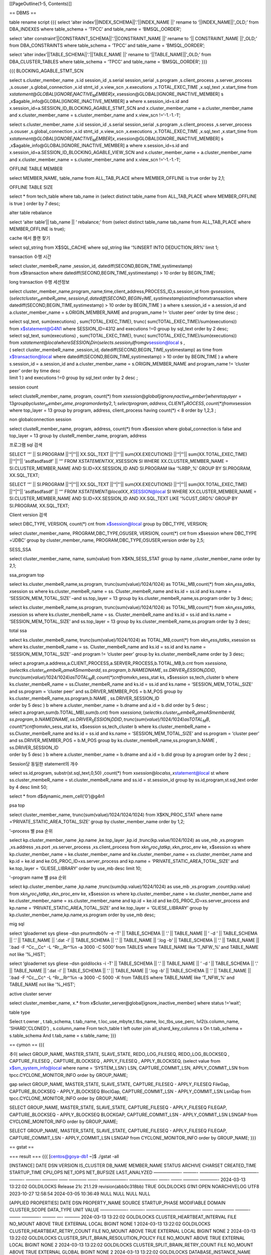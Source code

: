 [[PageOutline(1-5, Contents)]]

== DBMS ==

table rename script {{{ select ‘alter
index’\||INDEX_SCHEMA|\|‘.’\||INDEX_NAME \|\|’ rename to
‘\||INDEX_NAME|\|’\_OLD;’ from DBA_INDEXES where table_schema = ‘TPCC’
and table_name = ‘BMSQL_OORDER’;

select ‘alter constraint’\||CONSTRAINT_SCHEMA|\|‘.’\||CONSTRAINT_NAME
\|\|’ rename to ‘\|\| CONSTRAINT_NAME \|\|’\_OLD;’ from DBA_CONSTRAINTS
where table_schema = ‘TPCC’ and table_name = ‘BMSQL_OORDER’;

select ‘alter index’\||TABLE_SCHEMA|\|‘.’\||TABLE_NAME \|\|’ rename to
‘\||TABLE_NAME|\|’\_OLD;’ from DBA_CLUSTER_TABLES where table_schema =
‘TPCC’ and table_name = ‘BMSQL_OORDER’; }}}

{{{ BLOCKING_AGABLE_STMT_SCN

select s.cluster_member_name ,s.id session_id ,s.serial session_serial
,s.program ,s.client_process ,s.server_process ,s.osuser
,s.global_connection ,x.id stmt_id ,x.view_scn ,x.executions
,x.TOTAL_EXEC_TIME ,x.sql_text ,x.start_time from
x\ *statement*\ @\ *GLOBAL*\ [*IGNORE*\ :sub:`I`\ *NACTIVE*\ :sub:`M`\ *EMBER*]\ *x*, *x*\ session@GLOBAL[IGNORE_INACTIVE_MEMBER]
s ,x$agable_info@GLOBAL[IGNORE_INACTIVE_MEMBER] a where
x.session_id=s.id and x.session_id=a.SESSION_ID_BLOCKING_AGABLE_STMT_SCN
and x.cluster_member_name = a.cluster_member_name and
x.cluster_member_name = s.cluster_member_name and x.view_scn
!=‘-1.-1.-1’;

select s.cluster_member_name ,s.id session_id ,s.serial session_serial
,s.program ,s.client_process ,s.server_process ,s.osuser
,s.global_connection ,x.id stmt_id ,x.view_scn ,x.executions
,x.TOTAL_EXEC_TIME ,x.sql_text ,x.start_time from
x\ *statement*\ @\ *GLOBAL*\ [*IGNORE*\ :sub:`I`\ *NACTIVE*\ :sub:`M`\ *EMBER*]\ *x*, *x*\ session@GLOBAL[IGNORE_INACTIVE_MEMBER]
s ,x$agable_info@GLOBAL[IGNORE_INACTIVE_MEMBER] a where
x.session_id=s.id and x.session_id=a.SESSION_ID_BLOCKING_AGABLE_VIEW_SCN
and x.cluster_member_name = a.cluster_member_name and
x.cluster_member_name = s.cluster_member_name and x.view_scn
!=‘-1.-1.-1’;

OFFLINE TABLE MEMBER

select MEMBER_NAME, table_name from ALL_TAB_PLACE where MEMBER_OFFLINE
is true order by 2,1;

OFFLINE TABLE SIZE

select \* from tech_table where tab_name in (select distinct table_name
from ALL_TAB_PLACE where MEMBER_OFFLINE is true ) order by 7 desc;

alter table rebalance

select ‘alter table’\|\| tab_name \|\| ’ rebalance;’ from (select
distinct table_name tab_name from ALL_TAB_PLACE where MEMBER_OFFLINE is
true);

cache 에서 플랜 찾기

select sql_string from X$SQL_CACHE where sql_string like ‘%INSERT INTO
DEDUCTION_RR%’ limit 1;

transaction 수행 시간

| select cluster_membeR_name ,session_id,
  datediff(SECOND,BEGIN_TIME,systimestamp)
| from x$transaction where datediff(SECOND,BEGIN_TIME,systimestamp) > 10
  order by BEGIN_TIME;

long transaction 수행 세션정보

select
cluster_member_name,program_name,time,client_address,PROCESS_ID,s.session_id
from
gv\ *sessions*, (*selectcluster*\ :sub:`m`\ *embeR*\ :sub:`n`\ *ame*, *session*\ :sub:`i`\ *d*, *datediff*\ (*SECOND*, *BEGIN*\ :sub:`T`\ *IME*, *systimestamp*)\ *astimefromx*\ transaction
where datediff(SECOND,BEGIN_TIME,systimestamp) > 10 order by BEGIN_TIME
) a where s.session_id = a.session_id and a.cluster_member_name =
s.ORIGIN_MEMBER_NAME and program_name != ‘cluster peer’ order by time
desc ;

| select sql_text, sum(executions) , sum(TOTAL_EXEC_TIME), trunc(
  sum(TOTAL_EXEC_TIME)/sum(executions))
| from x$statement@G4N1 where SESSION_ID=4312 and executions !=0 group
  by sql_text order by 2 desc;

| select sql_text, sum(executions) , sum(TOTAL_EXEC_TIME), trunc(
  sum(TOTAL_EXEC_TIME)/sum(executions))
| from
  x\ *statement*\ @\ *localwhereSESSION*\ :sub:`I`\ *Din*\ (*selects*.\ *session*\ :sub:`i`\ *dfromgv*\ session@local
  s ,
| ( select cluster_membeR_name ,session_id,
  datediff(SECOND,BEGIN_TIME,systimestamp) as time from
  x$transaction@local where datediff(SECOND,BEGIN_TIME,systimestamp) >
  10 order by BEGIN_TIME ) a where s.session_id = a.session_id and
  a.cluster_member_name = s.ORIGIN_MEMBER_NAME and program_name !=
  ‘cluster peer’ order by time desc
| limit 1 ) and executions !=0 group by sql_text order by 2 desc ;

session count

select clusteR_member_name, program, count(*) from
x\ *session*\ @\ *global*\ [*ignore*\ :sub:`i`\ *nactive*\ :sub:`m`\ *ember*]\ *wheretop*\ :sub:`l`\ *ayer* = 13\ *groupbycluster*\ :sub:`m`\ *ember*\ :sub:`n`\ *ame*, *programorderby*\ 2, 1; *selectprogram*, *address*, *CLIENT*\ :sub:`P`\ *ROCESS*, *count*\ (\*)\ *fromx*\ session
where top_layer = 13 group by program, address, client_process having
count(*) < 8 order by 1,2,3 ;

non globalconnection session

select clusteR_member_name, program, address, count(\*) from x$session
where global_connection is false and top_layer = 13 group by
clusteR_member_name, program, address

프로그램 sql 검색

SELECT ‘“’ \|\| SI.PROGRAM \|\|‘“\|”’\|\| XX.SQL_TEXT \|\|‘“\|”’\|\|
sum(XX.EXECUTIONS) \|\|‘“\|”’\|\| sum(XX.TOTAL_EXEC_TIME) \|\|‘“\|”’\|\|
‘asdfasdfasdf’ \|\| ‘“’ FROM X\ *STATEMENTXX*, *X*\ SESSION SI WHERE
XX.CLUSTER_MEMBER_NAME = SI.CLUSTER_MEMBER_NAME AND SI.ID=XX.SESSION_ID
AND SI.PROGRAM like ‘%RBP\_%’ GROUP BY SI.PROGRAM, XX.SQL_TEXT;

SELECT ‘“’ \|\| SI.PROGRAM \|\|‘“\|”’\|\| XX.SQL_TEXT \|\|‘“\|”’\|\|
sum(XX.EXECUTIONS) \|\|‘“\|”’\|\| sum(XX.TOTAL_EXEC_TIME) \|\|‘“\|”’\|\|
‘asdfasdfasdf’ \|\| ‘“’ FROM
X\ *STATEMENT*\ @\ *localXX*, *X*\ SESSION@local SI WHERE
XX.CLUSTER_MEMBER_NAME = SI.CLUSTER_MEMBER_NAME AND SI.ID=XX.SESSION_ID
AND XX.SQL_TEXT LIKE ‘%CUST_GRD%’ GROUP BY SI.PROGRAM, XX.SQL_TEXT;

Client version 검색

select DBC_TYPE, VERSION, count(\*) cnt from x$session@local group by
DBC_TYPE, VERSION;

select cluster_member_name, PROGRAM,DBC_TYPE,OSUSER, VERSION, count(\*)
cnt from x$session where DBC_TYPE =‘JDBC’ group by cluster_member_name,
PROGRAM,DBC_TYPE,OSUSER,version order by 2,5;

SESS_SSA

select cluster_member_name, name, sum(value) from X$KN_SESS_STAT group
by name ,cluster_member_name order by 2,1;

ssa_program top

select ks.cluster_membeR_name,ss.program, trunc(sum(value)/1024/1024) as
TOTAL_MB,count(\*) from
x\ *kn*\ :sub:`s`\ *ess*\ :sub:`s`\ *tatks*, *x*\ session ss where
ks.cluster_membeR_name = ss. Cluster_membeR_name and ks.id = ss.id and
ks.name = ‘SESSION_MEM_TOTAL_SIZE’ –and ss.top_layer = 13 group by
ks.cluster_membeR_name,ss.program order by 3 desc;

select ks.cluster_membeR_name,ss.program, trunc(sum(value)/1024/1024) as
TOTAL_MB,count(\*) from
x\ *kn*\ :sub:`s`\ *ess*\ :sub:`s`\ *tatks*, *x*\ session ss where
ks.cluster_membeR_name = ss. Cluster_membeR_name and ks.id = ss.id and
ks.name = ‘SESSION_MEM_TOTAL_SIZE’ and ss.top_layer = 13 group by
ks.cluster_membeR_name,ss.program order by 3 desc;

total ssa

select ks.cluster_membeR_name, trunc(sum(value)/1024/1024) as
TOTAL_MB,count(\*) from
x\ *kn*\ :sub:`s`\ *ess*\ :sub:`s`\ *tatks*, *x*\ session ss where
ks.cluster_membeR_name = ss. Cluster_membeR_name and ks.id = ss.id and
ks.name = ‘SESSION_MEM_TOTAL_SIZE’ –and program != ‘cluster peer’ group
by ks.cluster_membeR_name order by 3 desc;

| select
  a.program,a.address,a.CLIENT_PROCESS,a.SERVER_PROCESS,b.TOTAL_MB,b.cnt
  from
  x\ *sessiona*, (*selectks*.\ *cluster*\ :sub:`m`\ *embeR*\ :sub:`n`\ *ameASmemberdd*, *ss*.\ *program*, *b*.\ *NAMEDNAME*, *ss*.\ *DRIVER*\ :sub:`S`\ *ESSION*\ :sub:`I`\ *DDID*, *trunc*\ (*sum*\ (*value*)/1024/1024)\ *asTOTAL*\ :sub:`M`\ *B*, *count*\ (\*)\ *cntfromx*\ kn_sess_stat
  ks, x$session ss,tech_cluster b where ks.cluster_membeR_name =
  ss.Cluster_membeR_name and ks.id = ss.id and ks.name =
  ‘SESSION_MEM_TOTAL_SIZE’ and ss.program = ‘cluster peer’ and
  ss.DRIVER_MEMBER_POS = b.M_POS group by
  ks.cluster_membeR_name,ss.program,b.NAME , ss.DRIVER_SESSION_ID
| order by 5 desc ) b where a.cluster_member_name = b.dname and a.id =
  b.did order by 5 desc ;

| select a.program,sum(b.TOTAL_MB),sum(b.cnt) from
  x\ *sessiona*, (*selectks*.\ *cluster*\ :sub:`m`\ *embeR*\ :sub:`n`\ *ameASmemberdd*, *ss*.\ *program*, *b*.\ *NAMEDNAME*, *ss*.\ *DRIVER*\ :sub:`S`\ *ESSION*\ :sub:`I`\ *DDID*, *trunc*\ (*sum*\ (*value*)/1024/1024)\ *asTOTAL*\ :sub:`M`\ *B*, *count*\ (\*)\ *cntfromx*\ kn_sess_stat
  ks, x$session ss,tech_cluster b where ks.cluster_membeR_name =
  ss.Cluster_membeR_name and ks.id = ss.id and ks.name =
  ‘SESSION_MEM_TOTAL_SIZE’ and ss.program = ‘cluster peer’ and
  ss.DRIVER_MEMBER_POS = b.M_POS group by
  ks.cluster_membeR_name,ss.program,b.NAME , ss.DRIVER_SESSION_ID
| order by 5 desc ) b where a.cluster_member_name = b.dname and a.id =
  b.did group by a.program order by 2 desc ;

Session당 동일한 statement의 개수

select ss.id,program, substr(st.sql_text,0,50) ,count(\*) from
x\ *session*\ @\ *localss*, *x*\ statement@local st where
ss.cluster_membeR_name = st.cluster_membeR_name and ss.id =
st.session_id group by ss.id,program,st.sql_text order by 4 desc limit
50;

select \* from d$dynamic_mem_cell(‘0’)@g4n1

psa top

select cluster_member_name, trunc(sum(value)/1024/1024/1024) from
X$KN_PROC_STAT where name =‘PRIVATE_STATIC_AREA_TOTAL_SIZE’ group by
cluster_member_name order by 1,2;

’–process 별 psa 순위

select kp.cluster_member_name ,kp.name ,ke.top_layer ,kp.id
,trunc(kp.value/1024/1024) as use_mb ,xs.program ,xs.address ,xs.port
,xs.server_process ,xs.client_process from
x\ *kn*\ :sub:`p`\ *roc*\ :sub:`s`\ *tatkp*, *x*\ kn_proc_env ke,
x$session xs where kp.cluster_member_name = ke.cluster_member_name and
ke.cluster_member_name = xs.cluster_member_name and kp.id = ke.id and
ke.OS_PROC_ID=xs.server_process and kp.name =
‘PRIVATE_STATIC_AREA_TOTAL_SIZE’ and ke.top_layer = ‘GLIESE_LIBRARY’
order by use_mb desc limit 10;

’–program name 별 psa 순위

select kp.cluster_member_name ,kp.name ,trunc(sum(kp.value)/1024/1024)
as use_mb ,xs.program ,count(kp.value) from
x\ *kn*\ :sub:`p`\ *roc*\ :sub:`s`\ *tatkp*, *x*\ kn_proc_env ke,
x$session xs where kp.cluster_member_name = ke.cluster_member_name and
ke.cluster_member_name = xs.cluster_member_name and kp.id = ke.id and
ke.OS_PROC_ID=xs.server_process and kp.name =
‘PRIVATE_STATIC_AREA_TOTAL_SIZE’ and ke.top_layer = ‘GLIESE_LIBRARY’
group by kp.cluster_member_name,kp.name,xs.program order by use_mb desc;

mig sql

select ‘gloadernet sys gliese –dsn pnurtmdb01v -e -T’ \|\| TABLE_SCHEMA
\|\| ‘.’ \|\| TABLE_NAME \|\| ’ -d ’ \|\| TABLE_SCHEMA \|\| ‘.’ \|\|
TABLE_NAME \|\| ‘.dat -l’ \|\| TABLE_SCHEMA \|\| ‘.’ \|\| TABLE_NAME
\|\| ‘.log -b’ \|\| TABLE_SCHEMA \|\| ‘.’ \|\| TABLE_NAME \|\| ’.bad -F
^Cc\__Cc^ -L ^Rr\__Rr^%n -a 3000 -C 5000’ from TABLES where TABLE_NAME
like ‘T_NFW\_%’ and TABLE_NAME not like ’%_HIST’;

select ‘gloadernet sys gliese –dsn goldilocks -i -T’ \|\| TABLE_SCHEMA
\|\| ‘.’ \|\| TABLE_NAME \|\| ’ -d ’ \|\| TABLE_SCHEMA \|\| ‘.’ \|\|
TABLE_NAME \|\| ‘.dat -l’ \|\| TABLE_SCHEMA \|\| ‘.’ \|\| TABLE_NAME
\|\| ‘.log -b’ \|\| TABLE_SCHEMA \|\| ‘.’ \|\| TABLE_NAME \|\| ’.bad -F
^Cc\__Cc^ -L ^Rr\__Rr^%n -a 3000 -C 5000 -A’ from TABLES where
TABLE_NAME like ‘T_NFW\_%’ and TABLE_NAME not like ’%_HIST’;

active cluster server

select cluster_member_name, x.\* from
x$cluster_server@global[ignore_inactive_member] where status !=‘wait’;

table type

Select t.owner , t.tab_schema, t.tab_name, t.loc_use_mbyte,t.tbs_name,
loc_tbs_use_perc, lvl2(s.column_name, ’SHARD’,’CLONED’) , s.column_name
From tech_table t left outer join all_shard_key_columns s On
t.tab_schema = s.table_schema And t.tab_name = s.table_name; }}}

== cymon == {{{

추이 select GROUP_NAME, MASTER_STATE, SLAVE_STATE, REDO_LOG_FILESEQ,
REDO_LOG_BLOCKSEQ , CAPTURE_FILESEQ , CAPTURE_BLOCKSEQ , APPLY_FILESEQ ,
APPLY_BLOCKSEQ, (select value from x$sm_system_info@local where name =
‘SYSTEM_LSN’) LSN, CAPTURE_COMMIT_LSN, APPLY_COMMIT_LSN from
tpcc.CYCLONE_MONITOR_INFO order by GROUP_NAME;

gap select GROUP_NAME, MASTER_STATE, SLAVE_STATE, CAPTURE_FILESEQ -
APPLY_FILESEQ FileGap, CAPTURE_BLOCKSEQ - APPLY_BLOCKSEQ BloclGap,
CAPTURE_COMMIT_LSN - APPLY_COMMIT_LSN LsnGap from
tpcc.CYCLONE_MONITOR_INFO order by GROUP_NAME;

SELECT GROUP_NAME, MASTER_STATE, SLAVE_STATE, CAPTURE_FILESEQ -
APPLY_FILESEQ FILEGAP, CAPTURE_BLOCKSEQ - APPLY_BLOCKSEQ BLOCKGAP,
CAPTURE_COMMIT_LSN - APPLY_COMMIT_LSN LSNGAP from CYCLONE_MONITOR_INFO
order by GROUP_NAME;

SELECT GROUP_NAME, MASTER_STATE, SLAVE_STATE, CAPTURE_FILESEQ -
APPLY_FILESEQ FILEGAP, CAPTURE_COMMIT_LSN - APPLY_COMMIT_LSN LSNGAP from
CYCLONE_MONITOR_INFO order by GROUP_NAME; }}}

== gstat ==

=== result === {{{ [centos@goya-db1 ~]$ ./gstat -all

[INSTANCE] DATE DSN VERSION IS_CLUSTER DB_NAME MEMBER_NAME STATUS
ARCHIVE CHARSET CREATED_TIME STARTUP_TIME CPU_OPS NET_IOPS NET_BUFSIZE
LAST_ANALYZED ——————- ———- —————————————- ———- ———- ———– —— ———— ——-
——————- ——————- ——- ——– ———– ————- 2024-03-13 13:22:02 GOLDILOCKS
Release 21c 21.1.29 revision(abb0c318bb) TRUE GOLDILOCKS G1N1 OPEN
NOARCHIVELOG UTF8 2023-10-27 12:58:54 2024-03-05 10:36:49 NULL NULL NULL
NULL

[APPLIED PROPERTIES] DATE DSN PROPERTY_NAME SOURCE STARTUP_PHASE
MODIFIABLE DOMAIN CLUSTER_SCOPE DATA_TYPE UNIT VALUE ——————- ———-
————————————- ——- ————– ———- ——– ————- ——— —- ———– 2024-03-13 13:22:02
GOLDILOCKS CLUSTER_HEARTBEAT_INTERVAL FILE NO_MOUNT ABOVE TRUE EXTERNAL
LOCAL BIGINT NONE 1 2024-03-13 13:22:02 GOLDILOCKS
CLUSTER_HEARTBEAT_RETRY_COUNT FILE NO_MOUNT ABOVE TRUE EXTERNAL LOCAL
BIGINT NONE 2 2024-03-13 13:22:02 GOLDILOCKS
CLUSTER_SPLIT_BRAIN_RESOLUTION_POLICY FILE NO_MOUNT ABOVE TRUE EXTERNAL
LOCAL BIGINT NONE 2 2024-03-13 13:22:02 GOLDILOCKS
CLUSTER_SPLIT_BRAIN_RETRY_COUNT FILE NO_MOUNT ABOVE TRUE EXTERNAL GLOBAL
BIGINT NONE 2 2024-03-13 13:22:02 GOLDILOCKS DATABASE_INSTANCE_NAME
ENV_VAR NONE TRUE EXTERNAL LOCAL VARCHAR NONE G1N1 2024-03-13 13:22:02
GOLDILOCKS LOCATOR_QUERY_TIMEOUT FILE NO_MOUNT ABOVE TRUE EXTERNAL
GLOBAL BIGINT NONE 3 2024-03-13 13:22:02 GOLDILOCKS SHARED_SESSION FILE
MOUNT BELOW TRUE EXTERNAL LOCAL BOOLEAN NONE NO 2024-03-13 13:22:02
GOLDILOCKS TRACE_LOGGER FILE NO_MOUNT ABOVE TRUE EXTERNAL LOCAL BIGINT
NONE 2 2024-03-13 13:22:02 GOLDILOCKS TRACE_LOGGER_REMOTE_HOST FILE
NO_MOUNT ABOVE TRUE EXTERNAL LOCAL BIGINT NONE 10000000125 2024-03-13
13:22:02 GOLDILOCKS TRACE_LOGGER_REMOTE_PORT FILE NO_MOUNT ABOVE TRUE
EXTERNAL LOCAL BIGINT NONE 21470

[SSA (MB)] DATE DSN SSA_MAX_SIZE SSA_FREE_SIZE FIXED_ALLOC_SIZE
VARIABLE_TOTAL_SIZE VARIABLE_ALLOC_SIZE USED(%) ——————- ———- ———— ————-
—————- ——————- ——————- ——- 2024-03-13 13:22:02 GOLDILOCKS 728 185 222
505 321 74.588

[MEMORY ALLOCATOR] DATE DSN DESCRIPTION ID TYPE STORAGE_TYPE CATEGORY
LAYER SSA_ALLOC_COUNT DYNAMIC_ALLOC_SIZE(MB) PROPORTION(%) ——————- ———-
————————————————————— — ——- ———— ———– ——————– ————— ———————- ————-
2024-03-13 13:22:02 GOLDILOCKS parent dynamic allocator for plan cache 8
DYNAMIC PLAN SYSTEM KERNEL NULL 100 31.153 2024-03-13 13:22:02
GOLDILOCKS array memory for cluster packet 68 ARRAY SHM SYSTEM CLUSTER
NULL 54 16.822 2024-03-13 13:22:02 GOLDILOCKS parent shared memory
allocator of instant allocators 23 DYNAMIC SHM SYSTEM STORAGE_MANAGER
NULL 30 9.346 2024-03-13 13:22:02 GOLDILOCKS array memory for c/s shared
mode 100 ARRAY SHM SYSTEM SERVER_COMMUNICATION NULL 30 9.346 2024-03-13
13:22:02 GOLDILOCKS dynamic memory for Session General Purpose of Kernel
5 DYNAMIC SHM SESSION_ENV KERNEL NULL 23 7.165 2024-03-13 13:22:02
GOLDILOCKS dynamic shared memory for array allocator 64 DYNAMIC SHM
SYSTEM CLUSTER NULL 20 6.231 2024-03-13 13:22:02 GOLDILOCKS array
allocator for cluster sync response 69 ARRAY SHM SYSTEM CLUSTER NULL 14
4.361 2024-03-13 13:22:02 GOLDILOCKS shared memory for dictionary cache
47 DYNAMIC SHM SYSTEM EXECUTION_LIBRARY NULL 13 4.050 2024-03-13
13:22:02 GOLDILOCKS dynamic shared memory for commit context 65 DYNAMIC
SHM SYSTEM CLUSTER NULL 10 3.115 2024-03-13 13:22:02 GOLDILOCKS shared
memory for hash element of dictionary cache 48 DYNAMIC SHM SYSTEM
EXECUTION_LIBRARY NULL 9 2.804 2024-03-13 13:22:02 GOLDILOCKS parent
shared memory allocator for transactions 24 DYNAMIC SHM SYSTEM
STORAGE_MANAGER NULL 2 0.623 2024-03-13 13:22:02 GOLDILOCKS allocator
for resolving global deadlock 38 REGION SHM SYSTEM STORAGE_MANAGER NULL
2 0.623 2024-03-13 13:22:02 GOLDILOCKS shared memory for OPEN storage
manager 20 DYNAMIC SHM SYSTEM STORAGE_MANAGER NULL 2 0.623 2024-03-13
13:22:02 GOLDILOCKS shared memory for MOUNT dictionary cache 43 DYNAMIC
SHM SYSTEM EXECUTION_LIBRARY NULL 2 0.623 2024-03-13 13:22:02 GOLDILOCKS
shared memory for NOMOUNT dictionary cache 39 DYNAMIC SHM SYSTEM
EXECUTION_LIBRARY NULL 2 0.623 2024-03-13 13:22:02 GOLDILOCKS shared
memory for hash element of MOUNT dictionary cache 44 DYNAMIC SHM SYSTEM
EXECUTION_LIBRARY NULL 1 0.312 2024-03-13 13:22:02 GOLDILOCKS shared
memory for hash element of NOMOUNT dictionary cache 40 DYNAMIC SHM
SYSTEM EXECUTION_LIBRARY NULL 1 0.312 2024-03-13 13:22:02 GOLDILOCKS
event dynamic memory 3 DYNAMIC SHM SYSTEM KERNEL NULL 1 0.312 2024-03-13
13:22:02 GOLDILOCKS shared memory for MOUNT storage manager 19 DYNAMIC
SHM SYSTEM STORAGE_MANAGER NULL 1 0.312 2024-03-13 13:22:02 GOLDILOCKS
shared memory for journal global buffer 31 DYNAMIC SHM SYSTEM
STORAGE_MANAGER NULL 1 0.312 2024-03-13 13:22:02 GOLDILOCKS shared
memory for session 88 DYNAMIC SHM SYSTEM SESSION NULL 1 0.312 2024-03-13
13:22:02 GOLDILOCKS dynamic memory for Session Session General Purpose
of Session L 89 DYNAMIC SHM SYSTEM SESSION NULL 1 0.312 2024-03-13
13:22:02 GOLDILOCKS shared variable static area 0 DYNAMIC SHM SYSTEM
KERNEL NULL 1 0.312

[MEMORY ARRAY ALLOCATOR] DATE DSN NAME SEQ_ID INIT_SIZE(MB)
TOT_ELEM_COUNT USED_ELEM_COUNT ALLOCATED_MEM_COUNT ALLOCATED_MEM_SIZE
USED_ELEM(%) ——————- ———- ———————- —— ————- ————– ————— ——————- ——————
———— 2024-03-13 13:22:02 GOLDILOCKS CLUSTER_PACKET_SESSION 1 10 9637 6 0
0 0.062 2024-03-13 13:22:02 GOLDILOCKS CLUSTER_PACKET_SESSION 2 10 9637
0 0 0 0.000 2024-03-13 13:22:02 GOLDILOCKS CLUSTER_PACKET_SESSION 3 10
9637 0 0 0 0.000 2024-03-13 13:22:02 GOLDILOCKS CLUSTER_PACKET_SESSION 4
10 9637 0 0 0 0.000 2024-03-13 13:22:02 GOLDILOCKS CLUSTER_SYNC_RESPONSE
0 10 9637 0 0 0 0.000 2024-03-13 13:22:02 GOLDILOCKS CS_SHARED_PACKET 5
30 28912 0 0 0 0.000

[USER] DATE DSN USER USER_ID ACCOUNT_STATUS DEFAULT_TBS TEMPORARY_TBS
INDEX_TBS PROFILE_NAME LOCK_DATE EXPIRY_DATE FAILED_LOGIN_ATTEMPTS
CREATED_DATE ——————- ———- ——- ——- ————– ———— ————- ——— ———— ——— ———–
——————— ——————- 2024-03-13 13:22:02 GOLDILOCKS SYS 2 OPEN MEM_DATA_TBS
MEM_TEMP_TBS NULL NULL NULL NULL 0 2023-10-27 12:58:54 2024-03-13
13:22:02 GOLDILOCKS TEST 6 OPEN MEM_DATA_TBS MEM_TEMP_TBS NULL NULL NULL
NULL 0 2023-10-27 12:58:54 2024-03-13 13:22:02 GOLDILOCKS MONITOR 100021
OPEN MEM_DATA_TBS MEM_TEMP_TBS NULL NULL NULL NULL 0 2023-11-23 17:02:52

[PROFILE] DATE DSN PROFILE_NAME PARAMETER_NAME PARAMETER_VALUE ——————-
———- ———— ———————— ————— 2024-03-13 13:22:02 GOLDILOCKS DEFAULT
FAILED_LOGIN_ATTEMPTS 10 2024-03-13 13:22:02 GOLDILOCKS DEFAULT
PASSWORD_LOCK_TIME 1 2024-03-13 13:22:02 GOLDILOCKS DEFAULT
PASSWORD_LIFE_TIME 180 2024-03-13 13:22:02 GOLDILOCKS DEFAULT
PASSWORD_GRACE_TIME 7 2024-03-13 13:22:02 GOLDILOCKS DEFAULT
PASSWORD_REUSE_MAX UNLIMITED 2024-03-13 13:22:02 GOLDILOCKS DEFAULT
PASSWORD_REUSE_TIME UNLIMITED 2024-03-13 13:22:02 GOLDILOCKS DEFAULT
PASSWORD_VERIFY_FUNCTION NULL

[SCHEMA PATH] DATE DSN USER USER_TYPE SEARCH_OREDER SCHEMA_NAME ——————-
———- ——- ——— ————- ———————– 2024-03-13 13:22:02 GOLDILOCKS PUBLIC PUBLIC
1 DICTIONARY_SCHEMA 2024-03-13 13:22:02 GOLDILOCKS PUBLIC PUBLIC 2
INFORMATION_SCHEMA 2024-03-13 13:22:02 GOLDILOCKS PUBLIC PUBLIC 3
DEFINITION_SCHEMA 2024-03-13 13:22:02 GOLDILOCKS PUBLIC PUBLIC 4
PERFORMANCE_VIEW_SCHEMA 2024-03-13 13:22:02 GOLDILOCKS PUBLIC PUBLIC 5
FIXED_TABLE_SCHEMA 2024-03-13 13:22:02 GOLDILOCKS TEST USER 1 PUBLIC
2024-03-13 13:22:02 GOLDILOCKS MONITOR USER 1 MONITOR 2024-03-13
13:22:02 GOLDILOCKS MONITOR USER 2 PUBLIC

[INCREMENTAL BACKUP] DATE DSN BACKUP_SEQ BACKUP_LEVEL BACKUP_OBJECT
BACKUP_OPTION BACKUP_LSN BACKUP_FILE BEGIN_TIME COMPLETION_TIME —- —
———- ———— ————- ————- ———- ———– ———- ————— no rows selected.

[AUDIT] DATE DSN POLICY_NAME ENABLED ENABLE_OPT_NAME USER WHEN_SUCCESS
WHEN_FAILURE —- — ———– ——- ————— —- ———— ———— no rows selected.

[SESSION INFO] DATE DSN SESS_ID SERIAL TRANS_ID CON_TYPE DBC_TYPE USER
WATCH SERVER_TYPE CLIENT_PID SERVER_PID PROGRAM ADDRESS PORT DRV_M_POS
DRV_SESS_ID DRV_SERIAL GLOBAL_C GLOBAL_S ——————- ———- ——- —— ——– ——– ——–
—- —– ———– ———- ———- ——- ——— —– ——— ———– ———- ——– ——– 2024-03-13
13:22:03 GOLDILOCKS 43 25906 -1 DA ODBC SYS LEAVE DEDICATED 745297
745297 gsql NULL 0 -1 -1 -1 FALSE FALSE 2024-03-13 13:22:03 GOLDILOCKS
46 139 -1 TCP ODBC SYS ENTER DEDICATED 751656 751665 gstat 127.0.0.1
44052 -1 -1 -1 FALSE FALSE

[SESSION (COUNT)] DATE DSN MAX_CLIENT MAX_PROCESS TOTAL_SESSION DA TCP
IPC CLUSTER_SESSION DEDICATED SHARED RUNNING SIGNALED SNIPED DEAD UNKOWN
GLOBAL_C GLOBAL_S QUEUE_FULL QUEUE_JOB FAILOVER AUDITED ——————- ———-
———- ———– ————- – — — ————— ——— —— ——- ——– —— —- —— ——– ——– ———- ——— ——–
——- 2024-03-13 13:22:03 GOLDILOCKS 128 128 43 42 1 0 0 43 0 0 0 0 0 0 0
0 0 0 0 0

[CLIENT INFO] DATE DSN PROGRAM_NAME DBC_TYPE CON_TYPE VERSION ADDRESS
COUNT ——————- ———- ———— ——– ——– ——————————– ——— —– 2024-03-13 13:22:03
GOLDILOCKS gsql ODBC DA 21c.21.1.29 revision(abb0c318bb) NULL 1
2024-03-13 13:22:03 GOLDILOCKS gstat ODBC TCP 21c.21.1.29
revision(abb0c318bb) 127.0.0.1 1

[STATEMENT INFO] DATE DSN SESS_ID DRV_M_POS DRV_M_NAME STMT_ID
START_EXEC V_SCN SQL_TEXT START_TIME LAST_TIME EXECUTIONS IS_PEER
IS_REMOTE ——————- ———- ——- ——— ———- ——- ———- ———- ————————————– ——————-
——— ———- ——- ——— 2024-03-13 13:22:03 GOLDILOCKS 46 0 G1N1 14 TRUE
2537.0.590 SELECT TO_CHAR(SYSDATE, ’YYYY-MM-DD HH 2024-03-13 13:22:03 0
1 FALSE FALSE

[STATEMENT (COUNT)] DATE DSN TOTAL_STMT ACTIVE_STMT IS_PEER
TOTAL_EXECUTIONS TOTAL_IS_REMOTE ——————- ———- ———- ———– ——- —————- —————
2024-03-13 13:22:03 GOLDILOCKS 62 1 0 15 0

[LONGRUN STATEMENT (OverTimeSec:5, FetchLimit:10)] DATE DSN SESS_ID
DRV_M_POS DRV_M_NAME STMT_ID START_EXEC V_SCN SQL_TEXT START_TIME
LAST_TIME TOTAL_TIME EXECUTIONS IS_PEER IS_REMOTE —- — ——- ——— ———- ——-
———- —– ——– ———- ——— ———- ———- ——- ——— no rows selected.

[TRANSACTION INFO] DATE DSN SESS_ID DRV_M_POS DRV_M_NAME DRV_TRANS_ID
LTRANS_ID TCN STATE V_SCN UNDO_PAGE UNDO_SEG_ID BEGIN_TIME —- — ——- ———
———- ———— ——— — —– —– ——— ———– ———- no rows selected.

[TRANSACTION (COUNT)] DATE DSN ACTIVE INDOUBT L_JOURNAL G_JOURNAL
L_LOCKWAIT G_LOCKWAIT ——————- ———- —— ——- ——— ——— ———- ———- 2024-03-13
13:22:03 GOLDILOCKS 0 0 0 0 0 0

[LONGRUN TRANSACTION (OverTimeSec:5, FetchLimit:10)] DATE DSN SESS_ID
SERIAL LTRANS_ID STATE V_SCN PRE_COMMIT_SCN COMMIT_SCN IS_PEER
BEGIN_TIME —- — ——- —— ——— —– —– ————– ———- ——- ———- no rows selected.

[PLAN CACHE INFO] DATE DSN CLOCK_ID FLANGE_COUNT FREE_FLANGE_COUNT
PLAN_COUNT FLANGE_ALLOC_SIZE(MB) PLAN_ALLOC_SIZE(MB) USED_FLANGE(%)
——————- ———- ——– ———— —————– ———- ——————— ——————- ————– 2024-03-13
13:22:03 GOLDILOCKS 0 128 128 0 1 1 0.000 2024-03-13 13:22:03 GOLDILOCKS
1 128 128 0 1 1 0.000 2024-03-13 13:22:03 GOLDILOCKS 2 128 128 0 1 1
0.000 2024-03-13 13:22:03 GOLDILOCKS 3 128 123 5 1 1 3.906 2024-03-13
13:22:03 GOLDILOCKS 4 128 127 1 1 1 0.781 2024-03-13 13:22:03 GOLDILOCKS
5 128 128 0 1 1 0.000 2024-03-13 13:22:03 GOLDILOCKS 6 128 128 0 1 1
0.000 2024-03-13 13:22:03 GOLDILOCKS 7 256 153 103 1 4 40.234

[PLAN CACHE (COUNT)] DATE DSN TOTAL_SIZE(MB) USED_SIZE(MB) TOTAL_PLAN
STORED_PLAN DROPPED_PLAN USED(%) ——————- ———- ————– ————- ———- ———– ————
——- 2024-03-13 13:22:03 GOLDILOCKS 100 19 109 109 0 19.000

[LONGRUN SQL PLAN CACHE (OverTimeSec:5, FetchLimit:10)] DATE DSN
SQL_HANDLE REF_COUNT PLAN_IDX PLAN_SIZE(KB) SESS_USER_NAME IS_PEER
IS_ATOMIC HAS_HINT_ERROR BIND_COUNT SQL_TEXT TOTAL_EXEC_COUNT
TOTAL_EXEC_TIME(SEC) —- — ———- ——— ——– ————- ————– ——- ——— ————– ———-
——– —————- ——————– no rows selected.

[NAMED CURSOR] DATE DSN SESS_ID CURSOR_NAME PSM_SEQ IS_OPEN VIEW_SCN
IS_SENSITIVE IS_SCROLLABLE IS_HOLDABLE IS_UPDATABLE SQL_TEXT OPEN_TIME
EXECUTIONS LAST_TIME TOTAL_TIME —- — ——- ———– ——- ——- ——– ———— ————-
———– ———— ——– ——— ———- ——— ———- no rows selected.

[AGER] DATE DSN G_SCN L_SCN AGABLE_SCN AGABLE_GAP G_GAP D_GAP L_GAP
VIEW_BLK_SESS_ID STMT_BLK_SESS_ID AGABLE_BLK_SESS_ID
MIN_TRANS_VIEW_BLK_SESS_ID ——————- ———- ———- ———- ———- ———- —– —– —–
—————- —————- —————— ————————– 2024-03-13 13:22:03 GOLDILOCKS 2537.0.568
2537.0.590 2537.0.590 0.0.0 0 0 0 -1 -1 -1 -1

[UNDO TABLESPACE (OverPageCount:1280, FetchLimit:10)] DATE DSN SESS_ID
SEG_ID SIZE(MB) LTRANS_ID STATE V_SCN PRE_COMMIT_SCN COMMIT_SCN
BEGIN_TIME —- — ——- —— ——– ——— —– —– ————– ———- ———- no rows selected.

[LOCK WAIT] DATE DSN G_SESS_ID G_IS_PEER G_LTRANS_ID G_COMMIT_SCN
G_BEGIN_TIME R_SESS_ID R_IS_PEER R_LTRANS_ID R_COMMIT_SCN R_BEGIN_TIME
—- — ——— ——— ———– ———— ———— ——— ——— ———– ———— ———— no rows selected.

[LOGFILE] DATE DSN GROUP_ID STATE FILE_NAME FILE_NO FILE_SIZE(MB)
PREV_LSN SWITCHED_ON_TIME SWITCHED_OFF_TIME INACTIVE_TIME ——————- ———-
——– ——– ———— ——- ————- ——– —————- —————– ————- 2024-03-13 13:22:03
GOLDILOCKS 0 INACTIVE redo_0_0.log 4 100 1041615 NULL NULL NULL
2024-03-13 13:22:03 GOLDILOCKS 1 CURRENT redo_1_0.log 5 100 1131079 NULL
NULL NULL 2024-03-13 13:22:03 GOLDILOCKS 2 INACTIVE redo_2_0.log 2 100
847610 NULL NULL NULL 2024-03-13 13:22:03 GOLDILOCKS 3 INACTIVE
redo_3_0.log 3 100 945235 NULL NULL NULL

[LOG BUFFER] DATE DSN BUF_SIZE(MB) LSN_GAP FLUSH FLUSH_TRY FULL BLOCK
COMPRESS TOTAL_PEND USED_PEND REDO_FILE_NO REDO_FILE_RATIO(%) ——————-
———- ———— ——- —– ——— —- —– ——– ———- ——— ———— —————— 2024-03-13 13:22:03
GOLDILOCKS 10 0 42 42 0 0 0 4 0 5 17.533

[DISK BUFFER INFO] DATE DSN BUFFER_SIZE(MB) HASH_BUCKET LRU_LIST_COUNT
FREE_LIST_COUNT FLUSH_LIST_COUNT CHECKPOINT_LIST_COUNT
HOT_REGION_PERCENTAGE HOT_REGION_CRITERIA ——————- ———- ————— ———– ————–
————— —————- ——————— ——————— ——————- 2024-03-13 13:22:03 GOLDILOCKS 64
8192 16 16 1 1 20 2

[DISK BUFFER] DATE DSN LOOKUPS HIT MISS HIT_RATION(%) FREE_WAIT
READ_WAIT TOT_READ TOT_WRITE TOT_TIME_READ TOT_TIME_WRITE MOVE_HOT
MOVE_COLD MOVE_FLUSH ——————- ———- ——- —- —- ————- ——— ——— ——– ——— ————-
————– ——– ——— ———- 2024-03-13 13:22:03 GOLDILOCKS 3765 3761 4 99.894 0 0
4 0 59989 0 0 0 0

[HUGE PAGE] DATE DSN TBS_NAME FILE_NAME IS_HUGEPAGE SHM_SIZE(MB)
FILE_SIZE(MB) ——————- ———- ————– —————- ———– ———— ————- 2024-03-13
13:22:03 GOLDILOCKS \_STATIC NULL FALSE 736 -1 2024-03-13 13:22:03
GOLDILOCKS MEM_UNDO_TBS system_undo.dbf FALSE 48 32 2024-03-13 13:22:03
GOLDILOCKS MEM_TRANS_TBS system_trans.dbf FALSE 48 36 2024-03-13
13:22:03 GOLDILOCKS MEM_TEMP_TBS system_temp FALSE 208 200 2024-03-13
13:22:03 GOLDILOCKS MEM_DATA_TBS system_data.dbf FALSE 208 200
2024-03-13 13:22:03 GOLDILOCKS MEM_AUX_TBS system_aux.dbf FALSE 208 200
2024-03-13 13:22:03 GOLDILOCKS DICTIONARY_TBS system_dict.dbf FALSE 272
256

[TABLESPACE INFO] DATE DSN TBS_NAME FILE_NAME SIZE(MB) MAX_SIZE(MB)
EXT_SIZE(KB) AUTOEXTEND LOGGING ONLINE CKPT_LSN MIN_RECY_LSN GROUP_ID
CORRUPT CREATE_TIME ——————- ———- ————– ——————– ——– ———— ———— ———- ——- ——
——– ———— ——– ——- ——————- 2024-03-13 13:22:03 GOLDILOCKS DICTIONARY_TBS
system_dict.dbf 256 256 64 FALSE TRUE TRUE 1146614 NULL 0 0 2023-10-27
12:58:24 2024-03-13 13:22:03 GOLDILOCKS MEM_UNDO_TBS system_undo.dbf 32
32 64 FALSE TRUE TRUE 1146614 NULL 0 0 2023-10-27 12:58:30 2024-03-13
13:22:03 GOLDILOCKS MEM_DATA_TBS system_data.dbf 200 200 256 FALSE TRUE
TRUE 1146614 NULL 0 0 2023-10-27 12:58:31 2024-03-13 13:22:03 GOLDILOCKS
DISK_DATA_TBS system_disk_data.dbf 200 200 256 FALSE TRUE TRUE 1146614
NULL 0 0 2023-10-27 12:58:38 2024-03-13 13:22:03 GOLDILOCKS MEM_AUX_TBS
system_aux.dbf 200 200 256 FALSE TRUE TRUE 1146614 NULL 0 0 2023-10-27
12:58:45 2024-03-13 13:22:03 GOLDILOCKS MEM_TRANS_TBS system_trans.dbf
36 36 256 FALSE TRUE TRUE 1146614 NULL 0 0 2023-10-27 12:58:53

[TABLESPACE SIZE] DATE DSN TBS_NAME TOTAL_SIZE(MB) USED_META_SIZE(MB)
USED_SIZE(MB) FREE_SIZE(MB) USED(%) ——————- ———- ————– ————– ——————
————- ————- ——- 2024-03-13 13:22:03 GOLDILOCKS DICTIONARY_TBS 256 0 109
147 42.578 2024-03-13 13:22:03 GOLDILOCKS DISK_DATA_TBS 200 0 0 200
0.000 2024-03-13 13:22:03 GOLDILOCKS MEM_AUX_TBS 200 0 3 197 1.500
2024-03-13 13:22:03 GOLDILOCKS MEM_DATA_TBS 200 0 161 39 80.500
2024-03-13 13:22:03 GOLDILOCKS MEM_TEMP_TBS 200 0 44 156 22.000
2024-03-13 13:22:03 GOLDILOCKS MEM_UNDO_TBS 32 0 17 15 53.125

[TABLE INFO] DATE DSN OWNER SCHEMA_NAME TABLE_NAME TBS_NAME MEDIA_TYPE
TEMPORARY LOGGING DROPPED READ_ONLY HAS_GSI SUPPLEMENTAL_LOG ——————-
———- ——- ———– ———————— ———— ———- ——— ——- ——- ——— ——- —————- 2024-03-13
13:22:03 GOLDILOCKS MONITOR MONITOR TELEGRAF_GLOBAL_SETTINGS
MEM_DATA_TBS MEMORY NO YES NO NO YES NO 2024-03-13 13:22:03 GOLDILOCKS
MONITOR MONITOR TELEGRAF_METRIC_SETTINGS MEM_DATA_TBS MEMORY NO YES NO
NO YES NO 2024-03-13 13:22:03 GOLDILOCKS SYS PUBLIC T1 MEM_DATA_TBS
MEMORY NO YES NO NO YES NO 2024-03-13 13:22:03 GOLDILOCKS SYS PUBLIC
TEST1 MEM_DATA_TBS MEMORY NO YES NO NO YES NO

[TABLE SIZE] DATE DSN OWNER SCHEMA_NAME TABLE_NAME PHYSICAL_ID TBS_NAME
MEDIA_TYPE USED_SIZE(MB) PROPORTION(%) LAST_ANALYZED ——————- ———- ——-
———– ———————— ————— ———— ———- ————- ————- ————- 2024-03-13 13:22:03
GOLDILOCKS MONITOR MONITOR TELEGRAF_GLOBAL_SETTINGS 107481556582400
MEM_DATA_TBS MEMORY 1 0.621 NULL 2024-03-13 13:22:03 GOLDILOCKS MONITOR
MONITOR TELEGRAF_METRIC_SETTINGS 107464376713216 MEM_DATA_TBS MEMORY 1
0.621 NULL 2024-03-13 13:22:03 GOLDILOCKS SYS PUBLIC T1 107442901876736
MEM_DATA_TBS MEMORY 158 98.137 NULL 2024-03-13 13:22:03 GOLDILOCKS SYS
PUBLIC TEST1 37211596652544 MEM_DATA_TBS MEMORY 1 0.621 NULL

[INDEX STATISTICS] DATE DSN INDEX_NAME EMPTY_NODE_COUNT SPLIT_COUNT
COMPACT_COUNT LINK_TRAVERSE_COUNT SORT_ELAPSED_TIME MERGE_ELAPSED_TIME
BUILD_ELAPSED_TIME TOTAL_ELAPSED_TIME ——————- ———- —————————————— —————-
———– ————- ——————- —————– —————— —————— —————— 2024-03-13 13:22:03
GOLDILOCKS TELEGRAF_GLOBAL_SETTINGS_PRIMARY_KEY_INDEX 0 0 0 0 140 2 182
324 2024-03-13 13:22:03 GOLDILOCKS
TELEGRAF_METRIC_SETTINGS_PRIMARY_KEY_INDEX 0 0 0 0 57 1 71 129

[INDEX SIZE] DATE DSN OWNER SCHEMA_NAME INDEX_NAME PHYSICAL_ID TBS_NAME
STATUS USED_SIZE(MB) EMPTY_SIZE(MB) PROPORTION(%) LAST_ANALYZED ——————-
———- ——- ———– —————————————— ————— ———— —— ————- ————– ————- ————-
2024-03-13 13:22:03 GOLDILOCKS MONITOR MONITOR
TELEGRAF_GLOBAL_SETTINGS_PRIMARY_KEY_INDEX 87703232184320 MEM_TEMP_TBS
VALID 1 0 50.000 NULL 2024-03-13 13:22:03 GOLDILOCKS MONITOR MONITOR
TELEGRAF_METRIC_SETTINGS_PRIMARY_KEY_INDEX 107477261615104 MEM_TEMP_TBS
VALID 1 0 50.000 NULL

[GLOBAL SECONDARY INDEX STATISTICS] DATE DSN TABLE_NAME EMPTY_NODE_COUNT
SPLIT_COUNT COMPACT_COUNT LINK_TRAVERSE_COUNT SORT_ELAPSED_TIME
MERGE_ELAPSED_TIME BUILD_ELAPSED_TIME TOTAL_ELAPSED_TIME ——————- ———-
———————— —————- ———– ————- ——————- —————– —————— —————— ——————
2024-03-13 13:22:03 GOLDILOCKS DBC_TABLE_TYPE_INFO 0 0 0 0 59 0 68 127
2024-03-13 13:22:03 GOLDILOCKS IMPLEMENTATION_INFO_BASE 0 0 0 0 823 338
423 1584 2024-03-13 13:22:03 GOLDILOCKS JDBC_CLIENT_PROPS 0 0 0 0 163 2
244 409 2024-03-13 13:22:03 GOLDILOCKS T1 0 0 0 0 51021 31516 35876
118413 2024-03-13 13:22:03 GOLDILOCKS TELEGRAF_GLOBAL_SETTINGS 0 0 0 0
116 1 162 279 2024-03-13 13:22:03 GOLDILOCKS TELEGRAF_METRIC_SETTINGS 0
0 0 0 60 1 73 134 2024-03-13 13:22:03 GOLDILOCKS TEST1 0 0 0 0 67 1 69
137

[GLOBAL SECONDARY INDEX SIZE] DATE DSN OWNER SCHEMA_NAME TABLE_NAME
PHYSICAL_ID TBS_NAME USED_SIZE(MB) EMPTY_SIZE(MB) PROPORTION(%) ——————-
———- ——- ———– ———————— ————— ———— ————- ————– ————- 2024-03-13 13:22:03
GOLDILOCKS MONITOR MONITOR TELEGRAF_GLOBAL_SETTINGS 87698937217024
MEM_TEMP_TBS 1 0 2.439 2024-03-13 13:22:03 GOLDILOCKS MONITOR MONITOR
TELEGRAF_METRIC_SETTINGS 107472966647808 MEM_TEMP_TBS 1 0 2.439
2024-03-13 13:22:03 GOLDILOCKS SYS PUBLIC T1 107451491811328
MEM_TEMP_TBS 38 0 92.683 2024-03-13 13:22:03 GOLDILOCKS SYS PUBLIC TEST1
37220186587136 MEM_TEMP_TBS 1 0 2.439

[SEQUENCE] DATE DSN OWNER SCHEMA_NAME SEQUENCE_NAME MIN MAX INCREMENT_BY
CACHE_SIZE CURRENT_VALUE NEXT_VALUE GLOBAL_NEXT_VALUE CYCLE IS_ONLINE
——————- ———- —– ———– ————- — ——————- ———— ———- ————- ———- —————– —– ———
2024-03-13 13:22:03 GOLDILOCKS SYS PUBLIC SEQ1 1 9223372036854775807 1
20 2097181 2097181 2097181 FALSE TRUE

[VIEW] DATE DSN OWNER SCHEMA_NAME VIEW_NAME NEED_RECOMPILE IS_COMPILED
IS_AFFECTED IS_UPDATABLE ——————- ———- ——- ———– —————————- ————– ———–
———– ———— 2024-03-13 13:22:03 GOLDILOCKS MONITOR MONITOR
MONITOR_SESSION_STAT FALSE TRUE FALSE NULL 2024-03-13 13:22:03
GOLDILOCKS MONITOR MONITOR MONITOR_SESSION_GRAPH_LOCAL FALSE TRUE FALSE
NULL 2024-03-13 13:22:03 GOLDILOCKS MONITOR MONITOR MONITOR_OPEN FALSE
TRUE FALSE NULL 2024-03-13 13:22:03 GOLDILOCKS MONITOR MONITOR
TECH_DEDICATED_PSA FALSE TRUE FALSE NULL 2024-03-13 13:22:03 GOLDILOCKS
MONITOR MONITOR TECH_SHARED_PSA FALSE TRUE FALSE NULL 2024-03-13
13:22:03 GOLDILOCKS MONITOR MONITOR MONITOR_PSA FALSE TRUE FALSE NULL
2024-03-13 13:22:03 GOLDILOCKS MONITOR MONITOR MONITOR_CLUSTER_QUEUE_SUM
FALSE TRUE FALSE NULL 2024-03-13 13:22:03 GOLDILOCKS MONITOR MONITOR
MONITOR_CLUSTER_QUEUE_DETAIL FALSE TRUE FALSE NULL 2024-03-13 13:22:03
GOLDILOCKS MONITOR MONITOR MONITOR_SYSTEM_LSN FALSE TRUE FALSE NULL
2024-03-13 13:22:03 GOLDILOCKS MONITOR MONITOR MONITOR_SQL_STAT FALSE
TRUE FALSE NULL 2024-03-13 13:22:03 GOLDILOCKS MONITOR MONITOR
MONITOR_TABLESPACE FALSE TRUE FALSE NULL 2024-03-13 13:22:03 GOLDILOCKS
MONITOR MONITOR MONITOR_AGER_STAT FALSE TRUE FALSE NULL 2024-03-13
13:22:03 GOLDILOCKS MONITOR MONITOR MONITOR_SSA_STAT FALSE TRUE FALSE
NULL 2024-03-13 13:22:03 GOLDILOCKS MONITOR MONITOR MONITOR_BUFFER_STAT
FALSE TRUE FALSE NULL

[SYNONYM] DATE DSN OWNER SCHEMA_NAME SYNONYM_NAME SYNONYM_TYPE
OBJECT_SCHEMA_NAME OBJECT_NAME —- — —– ———– ———— ———— —————— ———– no
rows selected.

[PACKAGE] DATE DSN OWNER SCHEMA_NAME PACKAGE_NAME PACKAGE_TYPE
NEED_RECOMPILE IS_COMPILED IS_AFFECTED AUTHID —- — —– ———– ———— ————
————– ———– ———– —— no rows selected.

[PSM] DATE DSN OWNER SCHEMA_NAME PACKAGE_NAME PSM_NAME PSM_TYPE
IS_SCHEMA_LEVEL NEED_RECOMPILE IS_COMPILED IS_AFFECTED AUTHID
IS_DETERMINISTIC —- — —– ———– ———— ——– ——– ————— ————– ———– ———– ——
—————- no rows selected.

[SYSTEM STATISTICS] DATE DSN LAYER NAME TI_COUNT TICOUNT_PROPORTION(%)
COUNT COUNT_PROPORTION(%) ——————- ———- —– —————————- ——– ——————— ——
——————- 2024-03-13 13:22:03 GOLDILOCKS CL CM_BUFFER_USED_DYNAMIC_COUNT 0
0.000 0 0.000 2024-03-13 13:22:03 GOLDILOCKS CL
CM_BUFFER_USED_ELEMENT_COUNT 0 0.000 6 0.000 2024-03-13 13:22:03
GOLDILOCKS CL GLOBAL_COMMIT_COUNT 0 0.000 8 0.000 2024-03-13 13:22:03
GOLDILOCKS KN CLOCK_AGING_COUNT 0 0.000 8 0.000 2024-03-13 13:22:03
GOLDILOCKS SC CL_PACKET_COMPRESSION_COUNT 0 0.000 0 0.000 2024-03-13
13:22:03 GOLDILOCKS SC SVR_PACKET_COMPRESSION_COUNT 0 0.000 0 0.000
2024-03-13 13:22:03 GOLDILOCKS SM ASYNC_COMMIT_COUNT 0 0.000 0 0.000
2024-03-13 13:22:03 GOLDILOCKS SM TRY_STEAL_UNDO_PAGE_COUNT 0 0.000 0
0.000 2024-03-13 13:22:03 GOLDILOCKS SQL CALL_BINDCONTEXT 0 0.000 149661
6.463 2024-03-13 13:22:03 GOLDILOCKS SQL CALL_EXECUTE 0 0.000 149670
6.464 2024-03-13 13:22:03 GOLDILOCKS SQL CALL_FETCH 0 0.000 150635 6.505
2024-03-13 13:22:03 GOLDILOCKS SQL CALL_OPTCODE 0 0.000 312 0.013
2024-03-13 13:22:03 GOLDILOCKS SQL CALL_OPTDATA 0 0.000 149670 6.464
2024-03-13 13:22:03 GOLDILOCKS SQL CALL_PARSE 0 0.000 387 0.017
2024-03-13 13:22:03 GOLDILOCKS SQL CALL_RECOMPILE 0 0.000 0 0.000
2024-03-13 13:22:03 GOLDILOCKS SQL CALL_VALIDATE 0 0.000 347 0.015
2024-03-13 13:22:03 GOLDILOCKS SQL CLUSTER_DEADLOCK_RETRY 0 0.000 0
0.000 2024-03-13 13:22:03 GOLDILOCKS SQL VERSION_CONFLICT_RETRY 0 0.000
0 0.000 2024-03-13 13:22:03 GOLDILOCKS SS CALL_SS_ALLOCSTMT 0 0.000
149700 6.465 2024-03-13 13:22:03 GOLDILOCKS SS CALL_SS_BINDTYPE 0 0.000
60 0.003 2024-03-13 13:22:03 GOLDILOCKS SS CALL_SS_CLOSECURSOR 0 0.000
149622 6.462 2024-03-13 13:22:03 GOLDILOCKS SS CALL_SS_COMMIT 0 0.000
149493 6.456 2024-03-13 13:22:03 GOLDILOCKS SS CALL_SS_DESCRIBECOL 0
0.000 217799 9.406 2024-03-13 13:22:03 GOLDILOCKS SS CALL_SS_EXECDIRECT
0 0.000 186 0.008 2024-03-13 13:22:03 GOLDILOCKS SS CALL_SS_EXECUTE 0
0.000 149450 6.454 2024-03-13 13:22:03 GOLDILOCKS SS CALL_SS_FETCH 0
0.000 150604 6.504 2024-03-13 13:22:03 GOLDILOCKS SS CALL_SS_FREESTMT 0
0.000 149514 6.457 2024-03-13 13:22:03 GOLDILOCKS SS
CALL_SS_GETOUTBINDDATA 0 0.000 60 0.003 2024-03-13 13:22:03 GOLDILOCKS
SS CALL_SS_NUMPARAMS 0 0.000 149676 6.464 2024-03-13 13:22:03 GOLDILOCKS
SS CALL_SS_NUMRESULTCOLS 0 0.000 149669 6.464 2024-03-13 13:22:03
GOLDILOCKS SS CALL_SS_PREPARE 0 0.000 149498 6.456 2024-03-13 13:22:03
GOLDILOCKS SS CALL_SS_TARGETTYPE 0 0.000 149478 6.456

[SYSTEM EXECUTE STATISTICS] DATE DSN TYPE_ID STMT_TYPE TI_COUNT
TICOUNT_PROPORTION(%) COUNT COUNT_PROPORTION(%) ——————- ———- ——-
————————————– ——– ——————— —— ——————- 2024-03-13 13:22:03 GOLDILOCKS 22
ALTER DATABASE REBALANCE 0 0.000 1 0.001 2024-03-13 13:22:03 GOLDILOCKS
44 ALTER SEQUENCE .. SYNCHRONIZE 0 0.000 2 0.001 2024-03-13 13:22:03
GOLDILOCKS 51 ALTER SYSTEM { MOUNT \| OPEN } DATABASE 0 0.000 3 0.002
2024-03-13 13:22:03 GOLDILOCKS 52 ALTER SYSTEM JOIN DATABASE 0 0.000 1
0.001 2024-03-13 13:22:03 GOLDILOCKS 60 ALTER SYSTEM CLEANUP PLAN 0
0.000 1 0.001 2024-03-13 13:22:03 GOLDILOCKS 86 ALTER TABLE .. REBALANCE
.. 0 0.000 7 0.005 2024-03-13 13:22:03 GOLDILOCKS 238 SELECT 0 0.000
149656 99.990

[SYSTEM WAIT EVENT] DATE DSN CATEGORY CLASS_NAME EVENT_NAME TOTAL_WAITS
TOTAL_TIMEOUTS TIME_WAITED AVERAGE_WAIT MAX_WAIT —- — ——– ———- ———- ———–
————– ———– ———— ——– no rows selected.

[CLUSTER NODE] DATE DSN GROUP_NAME MEMBER_NAME MEMBER_POS MEMBER_ID
STATUS G_COORD L_COORD HOST PORT ——————- ———- ———- ———– ———- ——— —— ——-
——- ———- —– 2024-03-13 13:22:03 GOLDILOCKS G1 G1N1 0 1 ACTIVE TRUE TRUE
20.0.0.125 10101 2024-03-13 13:22:03 GOLDILOCKS G2 G2N1 1 2 ACTIVE FALSE
TRUE 20.0.0.126 10101 2024-03-13 13:22:03 GOLDILOCKS G1 G1N2 2 3 ACTIVE
FALSE FALSE 20.0.0.127 10101 2024-03-13 13:22:03 GOLDILOCKS G2 G2N2 3 4
ACTIVE FALSE FALSE 20.0.0.128 10101

[CLUSTER CONNECTION] DATE DSN MEMBER_NAME TYPE COUNT ——————- ———- ———–
——– —– 2024-03-13 13:22:03 GOLDILOCKS G1N1 LOCKABLE 6 2024-03-13
13:22:03 GOLDILOCKS G1N1 LOCKLESS 6 2024-03-13 13:22:03 GOLDILOCKS G1N1
SYNC 6 2024-03-13 13:22:03 GOLDILOCKS G1N1 URGENT 6 2024-03-13 13:22:03
GOLDILOCKS G1N2 LOCKABLE 6 2024-03-13 13:22:03 GOLDILOCKS G1N2 LOCKLESS
6 2024-03-13 13:22:03 GOLDILOCKS G1N2 SYNC 6 2024-03-13 13:22:03
GOLDILOCKS G1N2 URGENT 6 2024-03-13 13:22:03 GOLDILOCKS G2N1 LOCKABLE 6
2024-03-13 13:22:03 GOLDILOCKS G2N1 LOCKLESS 6 2024-03-13 13:22:03
GOLDILOCKS G2N1 SYNC 6 2024-03-13 13:22:03 GOLDILOCKS G2N1 URGENT 6
2024-03-13 13:22:03 GOLDILOCKS G2N2 LOCKABLE 6 2024-03-13 13:22:03
GOLDILOCKS G2N2 LOCKLESS 6 2024-03-13 13:22:03 GOLDILOCKS G2N2 SYNC 6
2024-03-13 13:22:03 GOLDILOCKS G2N2 URGENT 6

[CLUSTER DISPATCHER] DATE DSN MEMBER_NAME TYPE ID TI_RX_SIZE(MB)
TI_TX_SIZE(MB) TI_RX_JOBS TI_TX_JOBS RX_SIZE(MB) TX_SIZE(MB) RX_JOBS
TX_JOBS ——————- ———- ———– ——– – ————– ————– ———- ———- ———– ———– ——- ——-
2024-03-13 13:22:03 GOLDILOCKS G1N1 LOCKABLE 0 0 0 0 0 0 0 131 157
2024-03-13 13:22:03 GOLDILOCKS G1N1 LOCKLESS 1 0 0 0 0 1 0 614 455
2024-03-13 13:22:03 GOLDILOCKS G1N1 SYNC 2 0 0 0 0 0 0 0 0 2024-03-13
13:22:03 GOLDILOCKS G1N1 URGENT 3 0 0 0 0 1 1 16150 16101 2024-03-13
13:22:03 GOLDILOCKS G1N2 LOCKABLE 0 0 0 0 0 0 0 93 81 2024-03-13
13:22:03 GOLDILOCKS G1N2 LOCKLESS 1 0 0 0 0 0 0 248 239 2024-03-13
13:22:03 GOLDILOCKS G1N2 SYNC 2 0 0 0 0 0 0 0 0 2024-03-13 13:22:03
GOLDILOCKS G1N2 URGENT 3 0 0 0 0 1 1 16099 16233 2024-03-13 13:22:03
GOLDILOCKS G2N1 LOCKABLE 0 0 0 0 0 0 0 78 94 2024-03-13 13:22:03
GOLDILOCKS G2N1 LOCKLESS 1 0 0 0 0 0 0 248 247 2024-03-13 13:22:03
GOLDILOCKS G2N1 SYNC 2 0 0 0 0 0 0 0 0 2024-03-13 13:22:03 GOLDILOCKS
G2N1 URGENT 3 0 0 0 0 1 1 16188 15995 2024-03-13 13:22:03 GOLDILOCKS
G2N2 LOCKABLE 0 0 0 0 0 0 0 142 112 2024-03-13 13:22:03 GOLDILOCKS G2N2
LOCKLESS 1 0 0 0 0 0 0 304 245 2024-03-13 13:22:03 GOLDILOCKS G2N2 SYNC
2 0 0 0 0 0 0 0 0 2024-03-13 13:22:03 GOLDILOCKS G2N2 URGENT 3 0 0 0 0 1
1 16097 16199

[CLUSTER DISPATCHER THREAD] DATE DSN MEMBER_NAME TYPE IS_SENDER
IS_CONNECTED PEER_MEMBER_POS PEER_MEMBER_NAME CONNECTED_TIME LAST_TIME
TOTAL_SIZE(MB) ——————- ———- ———– ——– ——— ———— ————— —————- ——————-
——————- ————– 2024-03-13 13:22:03 GOLDILOCKS G1N1 LOCKABLE TRUE TRUE 1
G2N1 2024-03-13 11:17:02 2024-03-13 11:17:22 0 2024-03-13 13:22:03
GOLDILOCKS G1N1 LOCKABLE FALSE TRUE 1 G2N1 2024-03-13 11:17:02
2024-03-13 11:17:22 0 2024-03-13 13:22:03 GOLDILOCKS G1N1 LOCKLESS TRUE
TRUE 1 G2N1 2024-03-13 11:17:02 2024-03-13 13:22:03 0 2024-03-13
13:22:03 GOLDILOCKS G1N1 LOCKLESS FALSE TRUE 1 G2N1 2024-03-13 11:17:02
2024-03-13 13:22:03 1 2024-03-13 13:22:03 GOLDILOCKS G1N1 SYNC TRUE TRUE
1 G2N1 2024-03-13 11:17:02 1970-01-01 09:00:00 0 2024-03-13 13:22:03
GOLDILOCKS G1N1 SYNC FALSE TRUE 1 G2N1 2024-03-13 11:17:02 1970-01-01
09:00:00 0 2024-03-13 13:22:03 GOLDILOCKS G1N1 URGENT TRUE TRUE 1 G2N1
2024-03-13 11:17:02 2024-03-13 13:22:03 1 2024-03-13 13:22:03 GOLDILOCKS
G1N1 URGENT FALSE TRUE 1 G2N1 2024-03-13 11:17:02 2024-03-13 13:22:02 1
2024-03-13 13:22:03 GOLDILOCKS G1N1 LOCKABLE TRUE TRUE 2 G1N2 2024-03-13
11:17:10 2024-03-13 11:17:22 0 2024-03-13 13:22:03 GOLDILOCKS G1N1
LOCKABLE FALSE TRUE 2 G1N2 2024-03-13 11:17:10 2024-03-13 11:17:22 0
2024-03-13 13:22:03 GOLDILOCKS G1N1 LOCKLESS TRUE TRUE 2 G1N2 2024-03-13
11:17:10 2024-03-13 13:22:03 0 2024-03-13 13:22:03 GOLDILOCKS G1N1
LOCKLESS FALSE TRUE 2 G1N2 2024-03-13 11:17:10 2024-03-13 13:22:03 1
2024-03-13 13:22:03 GOLDILOCKS G1N1 SYNC TRUE TRUE 2 G1N2 2024-03-13
11:17:10 1970-01-01 09:00:00 0 2024-03-13 13:22:03 GOLDILOCKS G1N1 SYNC
FALSE TRUE 2 G1N2 2024-03-13 11:17:10 1970-01-01 09:00:00 0 2024-03-13
13:22:03 GOLDILOCKS G1N1 URGENT TRUE TRUE 2 G1N2 2024-03-13 11:17:10
2024-03-13 13:22:03 1 2024-03-13 13:22:03 GOLDILOCKS G1N1 URGENT FALSE
TRUE 2 G1N2 2024-03-13 11:17:10 2024-03-13 13:22:03 1 2024-03-13
13:22:03 GOLDILOCKS G1N1 LOCKABLE TRUE TRUE 3 G2N2 2024-03-13 11:17:17
2024-03-13 11:17:22 0 2024-03-13 13:22:03 GOLDILOCKS G1N1 LOCKABLE FALSE
TRUE 3 G2N2 2024-03-13 11:17:17 2024-03-13 11:17:22 0 2024-03-13
13:22:03 GOLDILOCKS G1N1 LOCKLESS TRUE TRUE 3 G2N2 2024-03-13 11:17:17
2024-03-13 13:22:03 0 2024-03-13 13:22:03 GOLDILOCKS G1N1 LOCKLESS FALSE
TRUE 3 G2N2 2024-03-13 11:17:17 2024-03-13 13:22:03 1 2024-03-13
13:22:03 GOLDILOCKS G1N1 SYNC TRUE TRUE 3 G2N2 2024-03-13 11:17:17
1970-01-01 09:00:00 0 2024-03-13 13:22:03 GOLDILOCKS G1N1 SYNC FALSE
TRUE 3 G2N2 2024-03-13 11:17:17 1970-01-01 09:00:00 0 2024-03-13
13:22:03 GOLDILOCKS G1N1 URGENT TRUE TRUE 3 G2N2 2024-03-13 11:17:17
2024-03-13 13:22:03 1 2024-03-13 13:22:03 GOLDILOCKS G1N1 URGENT FALSE
TRUE 3 G2N2 2024-03-13 11:17:17 2024-03-13 13:22:03 1 2024-03-13
13:22:03 GOLDILOCKS G1N2 LOCKABLE TRUE TRUE 0 G1N1 2024-03-13 11:17:10
2024-03-13 11:17:22 0 2024-03-13 13:22:03 GOLDILOCKS G1N2 LOCKABLE FALSE
TRUE 0 G1N1 2024-03-13 11:17:10 2024-03-13 11:17:22 0 2024-03-13
13:22:03 GOLDILOCKS G1N2 LOCKLESS TRUE TRUE 0 G1N1 2024-03-13 11:17:10
2024-03-13 13:22:03 0 2024-03-13 13:22:03 GOLDILOCKS G1N2 LOCKLESS FALSE
TRUE 0 G1N1 2024-03-13 11:17:10 2024-03-13 13:22:03 0 2024-03-13
13:22:03 GOLDILOCKS G1N2 SYNC TRUE TRUE 0 G1N1 2024-03-13 11:17:10
1970-01-01 09:00:00 0 2024-03-13 13:22:03 GOLDILOCKS G1N2 SYNC FALSE
TRUE 0 G1N1 2024-03-13 11:17:10 1970-01-01 09:00:00 0 2024-03-13
13:22:03 GOLDILOCKS G1N2 URGENT TRUE TRUE 0 G1N1 2024-03-13 11:17:10
2024-03-13 13:22:03 1 2024-03-13 13:22:03 GOLDILOCKS G1N2 URGENT FALSE
TRUE 0 G1N1 2024-03-13 11:17:10 2024-03-13 13:22:03 1 2024-03-13
13:22:03 GOLDILOCKS G1N2 LOCKABLE TRUE TRUE 1 G2N1 2024-03-13 11:17:11
2024-03-13 11:17:14 0 2024-03-13 13:22:03 GOLDILOCKS G1N2 LOCKABLE FALSE
TRUE 1 G2N1 2024-03-13 11:17:11 2024-03-13 11:17:14 0 2024-03-13
13:22:03 GOLDILOCKS G1N2 LOCKLESS TRUE TRUE 1 G2N1 2024-03-13 11:17:11
2024-03-13 13:14:47 0 2024-03-13 13:22:03 GOLDILOCKS G1N2 LOCKLESS FALSE
TRUE 1 G2N1 2024-03-13 11:17:11 2024-03-13 13:14:47 0 2024-03-13
13:22:03 GOLDILOCKS G1N2 SYNC TRUE TRUE 1 G2N1 2024-03-13 11:17:11
1970-01-01 09:00:00 0 2024-03-13 13:22:03 GOLDILOCKS G1N2 SYNC FALSE
TRUE 1 G2N1 2024-03-13 11:17:11 1970-01-01 09:00:00 0 2024-03-13
13:22:03 GOLDILOCKS G1N2 URGENT TRUE TRUE 1 G2N1 2024-03-13 11:17:11
2024-03-13 13:22:03 1 2024-03-13 13:22:03 GOLDILOCKS G1N2 URGENT FALSE
TRUE 1 G2N1 2024-03-13 11:17:11 2024-03-13 13:22:02 1 2024-03-13
13:22:03 GOLDILOCKS G1N2 LOCKABLE TRUE TRUE 3 G2N2 2024-03-13 11:17:19
2024-03-13 11:17:20 0 2024-03-13 13:22:03 GOLDILOCKS G1N2 LOCKABLE FALSE
TRUE 3 G2N2 2024-03-13 11:17:19 2024-03-13 11:17:20 0 2024-03-13
13:22:03 GOLDILOCKS G1N2 LOCKLESS TRUE TRUE 3 G2N2 2024-03-13 11:17:19
2024-03-13 13:14:47 0 2024-03-13 13:22:03 GOLDILOCKS G1N2 LOCKLESS FALSE
TRUE 3 G2N2 2024-03-13 11:17:19 2024-03-13 13:14:47 0 2024-03-13
13:22:03 GOLDILOCKS G1N2 SYNC TRUE TRUE 3 G2N2 2024-03-13 11:17:19
1970-01-01 09:00:00 0 2024-03-13 13:22:03 GOLDILOCKS G1N2 SYNC FALSE
TRUE 3 G2N2 2024-03-13 11:17:19 1970-01-01 09:00:00 0 2024-03-13
13:22:03 GOLDILOCKS G1N2 URGENT TRUE TRUE 3 G2N2 2024-03-13 11:17:19
2024-03-13 13:22:03 1 2024-03-13 13:22:03 GOLDILOCKS G1N2 URGENT FALSE
TRUE 3 G2N2 2024-03-13 11:17:19 2024-03-13 13:22:03 1 2024-03-13
13:22:03 GOLDILOCKS G2N1 LOCKABLE TRUE TRUE 0 G1N1 2024-03-13 11:17:02
2024-03-13 11:17:22 0 2024-03-13 13:22:03 GOLDILOCKS G2N1 LOCKABLE FALSE
TRUE 0 G1N1 2024-03-13 11:17:02 2024-03-13 11:17:22 0 2024-03-13
13:22:03 GOLDILOCKS G2N1 LOCKLESS TRUE TRUE 0 G1N1 2024-03-13 11:17:02
2024-03-13 13:22:03 0 2024-03-13 13:22:03 GOLDILOCKS G2N1 LOCKLESS FALSE
TRUE 0 G1N1 2024-03-13 11:17:02 2024-03-13 13:22:03 0 2024-03-13
13:22:03 GOLDILOCKS G2N1 SYNC TRUE TRUE 0 G1N1 2024-03-13 11:17:02
1970-01-01 09:00:00 0 2024-03-13 13:22:03 GOLDILOCKS G2N1 SYNC FALSE
TRUE 0 G1N1 2024-03-13 11:17:02 1970-01-01 09:00:00 0 2024-03-13
13:22:03 GOLDILOCKS G2N1 URGENT TRUE TRUE 0 G1N1 2024-03-13 11:17:02
2024-03-13 13:22:02 1 2024-03-13 13:22:03 GOLDILOCKS G2N1 URGENT FALSE
TRUE 0 G1N1 2024-03-13 11:17:02 2024-03-13 13:22:03 1 2024-03-13
13:22:03 GOLDILOCKS G2N1 LOCKABLE TRUE TRUE 2 G1N2 2024-03-13 11:17:11
2024-03-13 11:17:14 0 2024-03-13 13:22:03 GOLDILOCKS G2N1 LOCKABLE FALSE
TRUE 2 G1N2 2024-03-13 11:17:11 2024-03-13 11:17:14 0 2024-03-13
13:22:03 GOLDILOCKS G2N1 LOCKLESS TRUE TRUE 2 G1N2 2024-03-13 11:17:11
2024-03-13 13:14:47 0 2024-03-13 13:22:03 GOLDILOCKS G2N1 LOCKLESS FALSE
TRUE 2 G1N2 2024-03-13 11:17:11 2024-03-13 13:14:47 0 2024-03-13
13:22:03 GOLDILOCKS G2N1 SYNC TRUE TRUE 2 G1N2 2024-03-13 11:17:11
1970-01-01 09:00:00 0 2024-03-13 13:22:03 GOLDILOCKS G2N1 SYNC FALSE
TRUE 2 G1N2 2024-03-13 11:17:11 1970-01-01 09:00:00 0 2024-03-13
13:22:03 GOLDILOCKS G2N1 URGENT TRUE TRUE 2 G1N2 2024-03-13 11:17:11
2024-03-13 13:22:02 1 2024-03-13 13:22:03 GOLDILOCKS G2N1 URGENT FALSE
TRUE 2 G1N2 2024-03-13 11:17:11 2024-03-13 13:22:03 1 2024-03-13
13:22:03 GOLDILOCKS G2N1 LOCKABLE TRUE TRUE 3 G2N2 2024-03-13 11:17:18
2024-03-13 11:17:22 0 2024-03-13 13:22:03 GOLDILOCKS G2N1 LOCKABLE FALSE
TRUE 3 G2N2 2024-03-13 11:17:18 2024-03-13 11:17:20 0 2024-03-13
13:22:03 GOLDILOCKS G2N1 LOCKLESS TRUE TRUE 3 G2N2 2024-03-13 11:17:18
2024-03-13 13:14:47 0 2024-03-13 13:22:03 GOLDILOCKS G2N1 LOCKLESS FALSE
TRUE 3 G2N2 2024-03-13 11:17:18 2024-03-13 13:14:47 0 2024-03-13
13:22:03 GOLDILOCKS G2N1 SYNC TRUE TRUE 3 G2N2 2024-03-13 11:17:18
1970-01-01 09:00:00 0 2024-03-13 13:22:03 GOLDILOCKS G2N1 SYNC FALSE
TRUE 3 G2N2 2024-03-13 11:17:18 1970-01-01 09:00:00 0 2024-03-13
13:22:03 GOLDILOCKS G2N1 URGENT TRUE TRUE 3 G2N2 2024-03-13 11:17:18
2024-03-13 13:22:02 1 2024-03-13 13:22:03 GOLDILOCKS G2N1 URGENT FALSE
TRUE 3 G2N2 2024-03-13 11:17:18 2024-03-13 13:22:03 1 2024-03-13
13:22:03 GOLDILOCKS G2N2 LOCKABLE TRUE TRUE 0 G1N1 2024-03-13 11:17:17
2024-03-13 11:17:22 0 2024-03-13 13:22:03 GOLDILOCKS G2N2 LOCKABLE FALSE
TRUE 0 G1N1 2024-03-13 11:17:17 2024-03-13 11:17:22 0 2024-03-13
13:22:03 GOLDILOCKS G2N2 LOCKLESS TRUE TRUE 0 G1N1 2024-03-13 11:17:17
2024-03-13 13:22:03 0 2024-03-13 13:22:03 GOLDILOCKS G2N2 LOCKLESS FALSE
TRUE 0 G1N1 2024-03-13 11:17:17 2024-03-13 13:22:03 0 2024-03-13
13:22:03 GOLDILOCKS G2N2 SYNC TRUE TRUE 0 G1N1 2024-03-13 11:17:17
1970-01-01 09:00:00 0 2024-03-13 13:22:03 GOLDILOCKS G2N2 SYNC FALSE
TRUE 0 G1N1 2024-03-13 11:17:17 1970-01-01 09:00:00 0 2024-03-13
13:22:03 GOLDILOCKS G2N2 URGENT TRUE TRUE 0 G1N1 2024-03-13 11:17:17
2024-03-13 13:22:03 1 2024-03-13 13:22:03 GOLDILOCKS G2N2 URGENT FALSE
TRUE 0 G1N1 2024-03-13 11:17:17 2024-03-13 13:22:03 1 2024-03-13
13:22:03 GOLDILOCKS G2N2 LOCKABLE TRUE TRUE 1 G2N1 2024-03-13 11:17:18
2024-03-13 11:17:20 0 2024-03-13 13:22:03 GOLDILOCKS G2N2 LOCKABLE FALSE
TRUE 1 G2N1 2024-03-13 11:17:18 2024-03-13 11:17:22 0 2024-03-13
13:22:03 GOLDILOCKS G2N2 LOCKLESS TRUE TRUE 1 G2N1 2024-03-13 11:17:18
2024-03-13 13:14:47 0 2024-03-13 13:22:03 GOLDILOCKS G2N2 LOCKLESS FALSE
TRUE 1 G2N1 2024-03-13 11:17:18 2024-03-13 13:14:47 0 2024-03-13
13:22:03 GOLDILOCKS G2N2 SYNC TRUE TRUE 1 G2N1 2024-03-13 11:17:18
1970-01-01 09:00:00 0 2024-03-13 13:22:03 GOLDILOCKS G2N2 SYNC FALSE
TRUE 1 G2N1 2024-03-13 11:17:18 1970-01-01 09:00:00 0 2024-03-13
13:22:03 GOLDILOCKS G2N2 URGENT TRUE TRUE 1 G2N1 2024-03-13 11:17:18
2024-03-13 13:22:03 1 2024-03-13 13:22:03 GOLDILOCKS G2N2 URGENT FALSE
TRUE 1 G2N1 2024-03-13 11:17:18 2024-03-13 13:22:02 1 2024-03-13
13:22:03 GOLDILOCKS G2N2 LOCKABLE TRUE TRUE 2 G1N2 2024-03-13 11:17:19
2024-03-13 11:17:20 0 2024-03-13 13:22:03 GOLDILOCKS G2N2 LOCKABLE FALSE
TRUE 2 G1N2 2024-03-13 11:17:19 2024-03-13 11:17:20 0 2024-03-13
13:22:03 GOLDILOCKS G2N2 LOCKLESS TRUE TRUE 2 G1N2 2024-03-13 11:17:19
2024-03-13 13:14:47 0 2024-03-13 13:22:03 GOLDILOCKS G2N2 LOCKLESS FALSE
TRUE 2 G1N2 2024-03-13 11:17:19 2024-03-13 13:14:47 0 2024-03-13
13:22:03 GOLDILOCKS G2N2 SYNC TRUE TRUE 2 G1N2 2024-03-13 11:17:19
1970-01-01 09:00:00 0 2024-03-13 13:22:03 GOLDILOCKS G2N2 SYNC FALSE
TRUE 2 G1N2 2024-03-13 11:17:19 1970-01-01 09:00:00 0 2024-03-13
13:22:03 GOLDILOCKS G2N2 URGENT TRUE TRUE 2 G1N2 2024-03-13 11:17:19
2024-03-13 13:22:03 1 2024-03-13 13:22:03 GOLDILOCKS G2N2 URGENT FALSE
TRUE 2 G1N2 2024-03-13 11:17:19 2024-03-13 13:22:03 1

[CLUSTER CSERVER RUNNING] DATE DSN MEMBER_NAME TYPE STATUS COUNT ——————-
———- ———– ————- —— —– 2024-03-13 13:22:03 GOLDILOCKS G1N2 LOCKLESS DATA
RUN 1 2024-03-13 13:22:03 GOLDILOCKS G2N1 LOCKLESS DATA RUN 1 2024-03-13
13:22:03 GOLDILOCKS G2N2 LOCKLESS DATA RUN 1

[CLUSTER CSERVER STATUS] DATE DSN MEMBER_NAME TYPE TI_JOBS JOBS ——————-
———- ———– ————- ——- —– 2024-03-13 13:22:03 GOLDILOCKS G1N1 URGENT 0
16150 2024-03-13 13:22:03 GOLDILOCKS G1N1 SYNC 0 0 2024-03-13 13:22:03
GOLDILOCKS G1N1 LOCKLESS DATA 0 85 2024-03-13 13:22:03 GOLDILOCKS G1N1
LOCKABLE DATA 0 36 2024-03-13 13:22:03 GOLDILOCKS G1N1 COORDINATOR 0 31
2024-03-13 13:22:03 GOLDILOCKS G1N1 COMMIT_SLAVE 0 0 2024-03-13 13:22:03
GOLDILOCKS G1N1 COMMIT_IO 0 20 2024-03-13 13:22:03 GOLDILOCKS G1N1
COMMIT 0 31 2024-03-13 13:22:03 GOLDILOCKS G1N2 URGENT 0 16079
2024-03-13 13:22:03 GOLDILOCKS G1N2 SYNC 0 0 2024-03-13 13:22:03
GOLDILOCKS G1N2 LOCKLESS DATA 0 220 2024-03-13 13:22:03 GOLDILOCKS G1N2
LOCKABLE DATA 0 42 2024-03-13 13:22:03 GOLDILOCKS G1N2 COORDINATOR 0 0
2024-03-13 13:22:03 GOLDILOCKS G1N2 COMMIT_SLAVE 0 0 2024-03-13 13:22:03
GOLDILOCKS G1N2 COMMIT_IO 0 16 2024-03-13 13:22:03 GOLDILOCKS G1N2
COMMIT 0 28 2024-03-13 13:22:03 GOLDILOCKS G2N1 URGENT 0 16176
2024-03-13 13:22:03 GOLDILOCKS G2N1 SYNC 0 0 2024-03-13 13:22:03
GOLDILOCKS G2N1 LOCKLESS DATA 0 232 2024-03-13 13:22:03 GOLDILOCKS G2N1
LOCKABLE DATA 0 47 2024-03-13 13:22:03 GOLDILOCKS G2N1 COORDINATOR 0 30
2024-03-13 13:22:03 GOLDILOCKS G2N1 COMMIT_SLAVE 0 0 2024-03-13 13:22:03
GOLDILOCKS G2N1 COMMIT_IO 0 18 2024-03-13 13:22:03 GOLDILOCKS G2N1
COMMIT 0 30 2024-03-13 13:22:03 GOLDILOCKS G2N2 URGENT 0 16069
2024-03-13 13:22:03 GOLDILOCKS G2N2 SYNC 0 0 2024-03-13 13:22:03
GOLDILOCKS G2N2 LOCKLESS DATA 0 180 2024-03-13 13:22:03 GOLDILOCKS G2N2
LOCKABLE DATA 0 16 2024-03-13 13:22:03 GOLDILOCKS G2N2 COORDINATOR 0 0
2024-03-13 13:22:03 GOLDILOCKS G2N2 COMMIT_SLAVE 0 0 2024-03-13 13:22:03
GOLDILOCKS G2N2 COMMIT_IO 0 0 2024-03-13 13:22:03 GOLDILOCKS G2N2 COMMIT
0 18

[CLUSTER QUEUE (SUM)] DATE DSN MEMBER_NAME TYPE QUEUED FULL WAIT MISS
——————- ———- ———– —————– —— —- —- —- 2024-03-13 13:22:03 GOLDILOCKS G1N1
COMMIT_IN 0 0 0 0 2024-03-13 13:22:03 GOLDILOCKS G1N1 COMMIT_IO_IN 0 0 0
0 2024-03-13 13:22:03 GOLDILOCKS G1N1 COMMIT_SLAVE_IN 0 0 0 0 2024-03-13
13:22:03 GOLDILOCKS G1N1 COORDINATOR_IN 0 0 0 0 2024-03-13 13:22:03
GOLDILOCKS G1N1 LOCATOR_AGENT_OUT 0 0 0 0 2024-03-13 13:22:03 GOLDILOCKS
G1N1 LOCKABLE_DATA_IN 0 0 0 0 2024-03-13 13:22:03 GOLDILOCKS G1N1
LOCKABLE_DATA_OUT 0 0 0 0 2024-03-13 13:22:03 GOLDILOCKS G1N1
LOCKLESS_DATA_IN 0 0 0 0 2024-03-13 13:22:03 GOLDILOCKS G1N1
LOCKLESS_DATA_OUT 0 0 0 0 2024-03-13 13:22:03 GOLDILOCKS G1N1
RECOVER_OUT 0 0 0 0 2024-03-13 13:22:03 GOLDILOCKS G1N1 SYNC_IN 0 0 0 0
2024-03-13 13:22:03 GOLDILOCKS G1N1 SYNC_OUT 0 0 0 0 2024-03-13 13:22:03
GOLDILOCKS G1N1 URGENT_IN 0 0 0 0 2024-03-13 13:22:03 GOLDILOCKS G1N1
URGENT_OUT 0 0 0 0 2024-03-13 13:22:03 GOLDILOCKS G1N2 COMMIT_IN 0 0 0 0
2024-03-13 13:22:03 GOLDILOCKS G1N2 COMMIT_IO_IN 0 0 0 0 2024-03-13
13:22:03 GOLDILOCKS G1N2 COMMIT_SLAVE_IN 0 0 0 0 2024-03-13 13:22:03
GOLDILOCKS G1N2 COORDINATOR_IN 0 0 0 0 2024-03-13 13:22:03 GOLDILOCKS
G1N2 LOCATOR_AGENT_OUT 0 0 0 0 2024-03-13 13:22:03 GOLDILOCKS G1N2
LOCKABLE_DATA_IN 0 0 0 0 2024-03-13 13:22:03 GOLDILOCKS G1N2
LOCKABLE_DATA_OUT 0 0 0 0 2024-03-13 13:22:03 GOLDILOCKS G1N2
LOCKLESS_DATA_IN 0 0 0 0 2024-03-13 13:22:03 GOLDILOCKS G1N2
LOCKLESS_DATA_OUT 0 0 0 0 2024-03-13 13:22:03 GOLDILOCKS G1N2
RECOVER_OUT 0 0 0 0 2024-03-13 13:22:03 GOLDILOCKS G1N2 SYNC_IN 0 0 0 0
2024-03-13 13:22:03 GOLDILOCKS G1N2 SYNC_OUT 0 0 0 0 2024-03-13 13:22:03
GOLDILOCKS G1N2 URGENT_IN 0 0 0 0 2024-03-13 13:22:03 GOLDILOCKS G1N2
URGENT_OUT 0 0 0 0 2024-03-13 13:22:03 GOLDILOCKS G2N1 COMMIT_IN 0 0 0 0
2024-03-13 13:22:03 GOLDILOCKS G2N1 COMMIT_IO_IN 0 0 0 0 2024-03-13
13:22:03 GOLDILOCKS G2N1 COMMIT_SLAVE_IN 0 0 0 0 2024-03-13 13:22:03
GOLDILOCKS G2N1 COORDINATOR_IN 0 0 0 0 2024-03-13 13:22:03 GOLDILOCKS
G2N1 LOCATOR_AGENT_OUT 0 0 0 0 2024-03-13 13:22:03 GOLDILOCKS G2N1
LOCKABLE_DATA_IN 0 0 0 0 2024-03-13 13:22:03 GOLDILOCKS G2N1
LOCKABLE_DATA_OUT 0 0 0 0 2024-03-13 13:22:03 GOLDILOCKS G2N1
LOCKLESS_DATA_IN 0 0 0 0 2024-03-13 13:22:03 GOLDILOCKS G2N1
LOCKLESS_DATA_OUT 0 0 0 0 2024-03-13 13:22:03 GOLDILOCKS G2N1
RECOVER_OUT 0 0 0 0 2024-03-13 13:22:03 GOLDILOCKS G2N1 SYNC_IN 0 0 0 0
2024-03-13 13:22:03 GOLDILOCKS G2N1 SYNC_OUT 0 0 0 0 2024-03-13 13:22:03
GOLDILOCKS G2N1 URGENT_IN 0 0 0 0 2024-03-13 13:22:03 GOLDILOCKS G2N1
URGENT_OUT 0 0 0 0 2024-03-13 13:22:03 GOLDILOCKS G2N2 COMMIT_IN 0 0 0 0
2024-03-13 13:22:03 GOLDILOCKS G2N2 COMMIT_IO_IN 0 0 0 0 2024-03-13
13:22:03 GOLDILOCKS G2N2 COMMIT_SLAVE_IN 0 0 0 0 2024-03-13 13:22:03
GOLDILOCKS G2N2 COORDINATOR_IN 0 0 0 0 2024-03-13 13:22:03 GOLDILOCKS
G2N2 LOCATOR_AGENT_OUT 0 0 0 0 2024-03-13 13:22:03 GOLDILOCKS G2N2
LOCKABLE_DATA_IN 0 0 0 0 2024-03-13 13:22:03 GOLDILOCKS G2N2
LOCKABLE_DATA_OUT 0 0 0 0 2024-03-13 13:22:03 GOLDILOCKS G2N2
LOCKLESS_DATA_IN 0 0 0 0 2024-03-13 13:22:03 GOLDILOCKS G2N2
LOCKLESS_DATA_OUT 0 0 0 0 2024-03-13 13:22:03 GOLDILOCKS G2N2
RECOVER_OUT 0 0 0 0 2024-03-13 13:22:03 GOLDILOCKS G2N2 SYNC_IN 0 0 0 0
2024-03-13 13:22:03 GOLDILOCKS G2N2 SYNC_OUT 0 0 0 0 2024-03-13 13:22:03
GOLDILOCKS G2N2 URGENT_IN 0 0 0 0 2024-03-13 13:22:03 GOLDILOCKS G2N2
URGENT_OUT 0 0 0 0

[CLUSTER GLOBAL JOURNALING] DATE DSN MEMBER_NAME TABLE_NAME SHARD_ID
TX_COUNT TOTAL_SIZE —- — ———– ———- ——– ——– ———- no rows selected.

[CLUSTER TABLE INFO] DATE DSN OWNER SCHEMA_NAME TABLE_NAME
SHARD_STRATEGY SHARD_PLACEMENT SHARD_CNT KEY_CNT COLUMN_NAME COL_POS
HAS_GSI ——————- ———- ——- ———– ———————— ————– ————— ——— ——- ———– ——- ——-
2024-03-13 13:22:03 GOLDILOCKS MONITOR MONITOR TELEGRAF_GLOBAL_SETTINGS
CLONED AT CLUSTER WIDE -1 -1 NULL -1 TRUE 2024-03-13 13:22:03 GOLDILOCKS
MONITOR MONITOR TELEGRAF_METRIC_SETTINGS CLONED AT CLUSTER WIDE -1 -1
NULL -1 TRUE 2024-03-13 13:22:03 GOLDILOCKS SYS PUBLIC T1 CLONED AT
CLUSTER WIDE -1 -1 NULL -1 TRUE 2024-03-13 13:22:03 GOLDILOCKS SYS
PUBLIC TEST1 CLONED AT CLUSTER WIDE -1 -1 NULL -1 TRUE

[CLUSTER TABLE OFFLINE] DATE DSN OWNER SCHEMA_NAME TABLE_NAME GROUP_NAME
MEMBER_NAME OFFLINE SCN —- — —– ———– ———- ———- ———– ——- — no rows
selected.

[CLUSTER TOTAL TABLE SIZE] DATE DSN OWNER SCHEMA_NAME TABLE_NAME
PHYSICAL_ID TBS_NAME MEDIA_TYPE USED_SIZE(MB) PROPORTION(%)
LAST_ANALYZED ——————- ———- ——- ———– ———————— ———– ———— ———- ————- ————-
————- 2024-03-13 13:22:03 GOLDILOCKS MONITOR MONITOR
TELEGRAF_GLOBAL_SETTINGS 0 MEM_DATA_TBS MEMORY 2 0.314 NULL 2024-03-13
13:22:03 GOLDILOCKS MONITOR MONITOR TELEGRAF_METRIC_SETTINGS 0
MEM_DATA_TBS MEMORY 2 0.314 NULL 2024-03-13 13:22:03 GOLDILOCKS SYS
PUBLIC T1 0 MEM_DATA_TBS MEMORY 630 99.057 NULL 2024-03-13 13:22:03
GOLDILOCKS SYS PUBLIC TEST1 0 MEM_DATA_TBS MEMORY 2 0.314 NULL

[CLUSTER TOTAL INDEX SIZE] DATE DSN OWNER SCHEMA_NAME INDEX_NAME
PHYSICAL_ID TBS_NAME STATUS USED_SIZE(MB) EMPTY_SIZE(MB) PROPORTION(%)
LAST_ANALYZED ——————- ———- ——- ———– —————————————— ———– ———— —— ————-
————– ————- ————- 2024-03-13 13:22:03 GOLDILOCKS MONITOR MONITOR
TELEGRAF_GLOBAL_SETTINGS_PRIMARY_KEY_INDEX 0 MEM_TEMP_TBS VALID 3 0
50.000 NULL 2024-03-13 13:22:03 GOLDILOCKS MONITOR MONITOR
TELEGRAF_METRIC_SETTINGS_PRIMARY_KEY_INDEX 0 MEM_TEMP_TBS VALID 3 0
50.000 NULL

[CLUSTER TOTAL GLOBAL SECONDARY INDEX SIZE] DATE DSN OWNER SCHEMA_NAME
TABLE_NAME PHYSICAL_ID TBS_NAME USED_SIZE(MB) EMPTY_SIZE(MB)
PROPORTION(%) ——————- ———- ——- ———– ———————— ———– ———— ————- ————– ————-
2024-03-13 13:22:03 GOLDILOCKS MONITOR MONITOR TELEGRAF_GLOBAL_SETTINGS
0 MEM_TEMP_TBS 3 0 1.875 2024-03-13 13:22:03 GOLDILOCKS MONITOR MONITOR
TELEGRAF_METRIC_SETTINGS 0 MEM_TEMP_TBS 3 0 1.875 2024-03-13 13:22:03
GOLDILOCKS SYS PUBLIC T1 0 MEM_TEMP_TBS 151 0 94.375 2024-03-13 13:22:03
GOLDILOCKS SYS PUBLIC TEST1 0 MEM_TEMP_TBS 3 0 1.875

[CLUSTER SYSTEM STATISTICS] DATE DSN LAYER NAME TI_COUNT
TICOUNT_PROPORTION(%) COUNT COUNT_PROPORTION(%) ——————- ———- —–
—————————- ——– ——————— —— ——————- 2024-03-13 13:22:03 GOLDILOCKS CL
CM_BUFFER_USED_DYNAMIC_COUNT 0 0.000 0 0.000 2024-03-13 13:22:03
GOLDILOCKS CL CM_BUFFER_USED_ELEMENT_COUNT 0 0.000 9 0.000 2024-03-13
13:22:03 GOLDILOCKS CL GLOBAL_COMMIT_COUNT 0 0.000 22 0.001 2024-03-13
13:22:03 GOLDILOCKS KN CLOCK_AGING_COUNT 0 0.000 32 0.001 2024-03-13
13:22:03 GOLDILOCKS SC CL_PACKET_COMPRESSION_COUNT 0 0.000 0 0.000
2024-03-13 13:22:03 GOLDILOCKS SC SVR_PACKET_COMPRESSION_COUNT 0 0.000 0
0.000 2024-03-13 13:22:03 GOLDILOCKS SM ASYNC_COMMIT_COUNT 0 0.000 0
0.000 2024-03-13 13:22:03 GOLDILOCKS SM TRY_STEAL_UNDO_PAGE_COUNT 0
0.000 0 0.000 2024-03-13 13:22:03 GOLDILOCKS SQL CALL_BINDCONTEXT 0
0.000 171117 6.166 2024-03-13 13:22:03 GOLDILOCKS SQL CALL_EXECUTE 0
0.000 171132 6.166 2024-03-13 13:22:03 GOLDILOCKS SQL CALL_FETCH 0 0.000
175342 6.318 2024-03-13 13:22:03 GOLDILOCKS SQL CALL_OPTCODE 0 0.000 635
0.023 2024-03-13 13:22:03 GOLDILOCKS SQL CALL_OPTDATA 0 0.000 171132
6.166 2024-03-13 13:22:03 GOLDILOCKS SQL CALL_PARSE 0 0.000 830 0.030
2024-03-13 13:22:03 GOLDILOCKS SQL CALL_RECOMPILE 0 0.000 0 0.000
2024-03-13 13:22:03 GOLDILOCKS SQL CALL_VALIDATE 0 0.000 670 0.024
2024-03-13 13:22:03 GOLDILOCKS SQL CLUSTER_DEADLOCK_RETRY 0 0.000 0
0.000 2024-03-13 13:22:03 GOLDILOCKS SQL VERSION_CONFLICT_RETRY 0 0.000
0 0.000 2024-03-13 13:22:03 GOLDILOCKS SS CALL_SS_ALLOCSTMT 0 0.000
171088 6.165 2024-03-13 13:22:03 GOLDILOCKS SS CALL_SS_BINDTYPE 0 0.000
375 0.014 2024-03-13 13:22:03 GOLDILOCKS SS CALL_SS_CLOSECURSOR 0 0.000
171045 6.163 2024-03-13 13:22:03 GOLDILOCKS SS CALL_SS_COMMIT 0 0.000
170517 6.144 2024-03-13 13:22:03 GOLDILOCKS SS CALL_SS_DESCRIBECOL 0
0.000 370944 13.366 2024-03-13 13:22:03 GOLDILOCKS SS CALL_SS_EXECDIRECT
0 0.000 264 0.010 2024-03-13 13:22:03 GOLDILOCKS SS CALL_SS_EXECUTE 0
0.000 170819 6.155 2024-03-13 13:22:03 GOLDILOCKS SS CALL_SS_FETCH 0
0.000 175302 6.317 2024-03-13 13:22:03 GOLDILOCKS SS CALL_SS_FREESTMT 0
0.000 170821 6.155 2024-03-13 13:22:03 GOLDILOCKS SS
CALL_SS_GETOUTBINDDATA 0 0.000 60 0.002 2024-03-13 13:22:03 GOLDILOCKS
SS CALL_SS_NUMPARAMS 0 0.000 170750 6.153 2024-03-13 13:22:03 GOLDILOCKS
SS CALL_SS_NUMRESULTCOLS 0 0.000 170743 6.152 2024-03-13 13:22:03
GOLDILOCKS SS CALL_SS_PREPARE 0 0.000 170851 6.156 2024-03-13 13:22:03
GOLDILOCKS SS CALL_SS_ROLLBACK 0 0.000 6 0.000 2024-03-13 13:22:03
GOLDILOCKS SS CALL_SS_SETSTMTATTR 0 0.000 216 0.008 2024-03-13 13:22:03
GOLDILOCKS SS CALL_SS_TARGETTYPE 0 0.000 170497 6.144

[CLUSTER SYSTEM EXECUTE STATISTICS] DATE DSN TYPE_ID STMT_TYPE TI_COUNT
TICOUNT_PROPORTION(%) COUNT COUNT_PROPORTION(%) ——————- ———- ——-
————————————– ——– ——————— —— ——————- 2024-03-13 13:22:03 GOLDILOCKS 22
ALTER DATABASE REBALANCE 0 0.000 1 0.001 2024-03-13 13:22:03 GOLDILOCKS
44 ALTER SEQUENCE .. SYNCHRONIZE 0 0.000 8 0.005 2024-03-13 13:22:03
GOLDILOCKS 51 ALTER SYSTEM { MOUNT \| OPEN } DATABASE 0 0.000 15 0.009
2024-03-13 13:22:03 GOLDILOCKS 52 ALTER SYSTEM JOIN DATABASE 0 0.000 7
0.004 2024-03-13 13:22:03 GOLDILOCKS 60 ALTER SYSTEM CLEANUP PLAN 0
0.000 4 0.002 2024-03-13 13:22:03 GOLDILOCKS 86 ALTER TABLE .. REBALANCE
.. 0 0.000 7 0.004 2024-03-13 13:22:03 GOLDILOCKS 238 SELECT 0 0.000
171099 99.975 }}}

=== sql === {{{ #!sql ———–## SELECT ‘DB_NAME’, CATALOG_NAME FROM
CATALOG_NAME@LOCAL UNION ALL SELECT ‘IS_CLUSTER’, CAST(IS_CLUSTER AS
VARCHAR(10)) FROM
X\ *INSTANCE*\ @\ *LOCALUNIONALLSELECT*\ ′\ *MAJOR*\ :sub:`V`\ *ERSION*\ ′, *CAST*\ (*SPLIT*\ :sub:`P`\ *ART*\ (*SPLIT*\ :sub:`P`\ *ART*\ (*VERSION*\ (), ′′, 3), ′.′, 1)\ *ASVARCHAR*\ (10))\ *FROMDUALUNIONALLSELECTPROPERTY*\ :sub:`N`\ *AME*, *VALUEFROMX*\ PROPERTY@LOCAL
WHERE PROPERTY_NAME IN ( ‘SHARED_MEMORY_STATIC_SIZE’ ,‘LOG_BUFFER_SIZE’
,‘PENDING_LOG_BUFFER_COUNT’ ,‘PLAN_CLOCK_COUNT’ )

———–## SELECT TO_CHAR(SYSDATE, ‘YYYY-MM-DD HH24:MI:SS’) “DATE” ,VERSION
,IS_CLUSTER ,CATALOG_NAME ,NVL(LOCAL_MEMBER_NAME, CATALOG_NAME)
“LOCAL_MEMBER_NAME” ,STATUS ,( SELECT ARCHIVELOG_MODE FROM
X$ARCHIVELOG@LOCAL ) "ARCHIVELOG_MODE" ,CHARACTER_SET_NAME ,CREATED_TIME
,STARTUP_TIME ,NVL((SELECT TO_CHAR(CPU_OPS) FROM STAT_SYSTEM@LOCAL),
'NULL') "CPU_OPS" ,NVL((SELECT TO_CHAR(NETWORK_IOPS) FROM
STAT_SYSTEM@LOCAL), 'NULL') "NETWORK_IOPS" ,NVL((SELECT
TO_CHAR(NETWORK_BUFSIZE) FROM STAT_SYSTEM@LOCAL), 'NULL')
"NETWORK_BUFSIZE" ,NVL((SELECT TO_CHAR(ANALYZED_TIME, 'YYYY-MM-DD
HH24:MI:SS') FROM STAT_SYSTEM@LOCAL), 'NULL') "LAST_ANALYZED" FROM (
SELECT CATALOG_NAME ,IS_CLUSTER ,CHARACTER_SET_NAME
,TO_CHAR(CREATED_TIME, 'YYYY-MM-DD HH24:MI:SS') "CREATED_TIME" FROM
CATALOG_NAME@LOCAL ), ( SELECT VERSION ,LOCAL_MEMBER_NAME ,STATUS
,TO_CHAR(STARTUP_TIME, 'YYYY-MM-DD HH24:MI:SS') "STARTUP_TIME" FROM
X$INSTANCE@LOCAL )

———-## SELECT TO_CHAR(SYSDATE, ‘YYYY-MM-DD HH24:MI:SS’) “DATE”
,PROPERTY_NAME ,SOURCE ,STARTUP_PHASE ,MODIFIABLE ,DOMAIN ,CLUSTER_SCOPE
,DATA_TYPE ,UNIT ,VALUE FROM ( SELECT PROPERTY_NAME ,SOURCE
,STARTUP_PHASE ,MODIFIABLE ,DOMAIN ,CLUSTER_SCOPE ,DATA_TYPE ,UNIT
,VALUE FROM
X\ *PROPERTY*\ @\ *LOCALWHEREINIT*\ :sub:`S`\ *OURCE*! = ′\ *DEFAULT*\ ′\ *UNIONALLSELECTPROPERTY*\ :sub:`N`\ *AME*, *SOURCE*, *STARTUP*\ :sub:`P`\ *HASE*, *MODIFIABLE*, *DOMAIN*, *CLUSTER*\ :sub:`S`\ *COPE*, *DATA*\ :sub:`T`\ *YPE*, *UNIT*, *VALUEFROMX*\ SPROPERTY@LOCAL
) GROUP BY PROPERTY_NAME ,SOURCE ,STARTUP_PHASE ,MODIFIABLE ,DOMAIN
,CLUSTER_SCOPE ,DATA_TYPE ,UNIT ,VALUE ORDER BY PROPERTY_NAME

———-## SELECT TO_CHAR(SYSDATE, ‘YYYY-MM-DD HH24:MI:SS’) “DATE” ,NAME
,VALUE FROM X$KN_SYSTEM_INFO@LOCAL WHERE NAME IN (
‘FIXED_STATIC_ALLOC_SIZE’ ,‘VARIABLE_STATIC_TOTAL_SIZE’
,‘VARIABLE_STATIC_ALLOC_SIZE’ )

| ———-## SELECT TO_CHAR(SYSDATE, ‘YYYY-MM-DD HH24:MI:SS’) “DATE”
  ,FAL.DESC “DESCRIPTION” ,FAL.ALLOCATOR_ID ,CAST( CASE
  FAL.ALLOCATOR_TYPE WHEN 0 THEN ‘NONE’ WHEN 1 THEN ‘REGION’ WHEN 2 THEN
  ‘DYNAMIC’ WHEN 3 THEN ‘ARRAY’ ELSE ‘NULL’ END AS VARCHAR(16) )
  “ALLOCATOR_TYPE” ,CAST( CASE FAL.STORAGE_TYPE WHEN 0 THEN ‘NONE’ WHEN
  1 THEN ‘HEAP’ WHEN 2 THEN ‘SHM’ WHEN 3 THEN ‘HEAP \| SHM’ WHEN 4 THEN
  ‘PLAN’ WHEN 8 THEN ‘MMAP’ ELSE ‘NULL’ END AS VARCHAR(16) )
  “STORAGE_TYPE” ,CAST( CASE FAL.ALLOCATOR_CATEGORY WHEN 0 THEN ‘NONE’
  WHEN 1 THEN ‘SESSION_ENV’ WHEN 2 THEN ‘PROCESS_ENV’ WHEN 3 THEN
  ‘PROCESS’ WHEN 4 THEN ‘SYSTEM’ WHEN 5 THEN ‘STATEMENT’ ELSE ‘NULL’ END
  AS VARCHAR(16) ) “ALLOCATOR_CATEGORY” ,CAST ( CASE FAL.ALLOCATOR_LAYER
  WHEN 0 THEN ‘NONE’ WHEN 1 THEN ‘STANDARD’ WHEN 2 THEN ‘DATATYPE’ WHEN
  3 THEN ‘COMMUNICATION’ WHEN 4 THEN ‘KERNEL’ WHEN 5 THEN
  ‘SERVER_COMMUNICATION’ WHEN 6 THEN ‘STORAGE_MANAGER’ WHEN 7 THEN
  ‘EXECUTION_LIBRARY’ WHEN 8 THEN ‘CLUSTER’ WHEN 9 THEN ‘SQL_PROCESSOR’
  WHEN 10 THEN ‘PSM_PROCESSOR’ WHEN 11 THEN ‘SESSION’ WHEN 12 THEN
  ‘SERVER_LIBRARY’ WHEN 13 THEN ‘GLIESE_LIBRARY’ WHEN 14 THEN
  ‘GLIESE_TOOL’ WHEN 15 THEN ‘GOLDILOCKS_LIBRARY’ WHEN 16 THEN
  ‘GOLDILOCKS_TOOL’ ELSE ‘NULL’ END AS VARCHAR(32) ) “ALLOCATOR_LAYER”
  ,CAST( ‘NULL’ AS VARCHAR(4) ) “SSA_MEM_ALLOC_COUNT”
  ,ROUND(FDMU.ALLOC_SIZE / 1024 / 1024, 0)
  “ALLOCATED_DYNAMIC_ALLOC_SIZE(MB)” FROM
  X\ *ALLOCATOR*\ @\ *LOCALFAL*, *X*\ DYNAMIC_MEM_USAGE@LOCAL FDMU WHERE
  FAL.ALLOCATOR_ID = FDMU.ALLOCATOR_ID AND FDMU.ALLOC_SIZE != 0 ORDER BY
  FDMU.ALLOC_SIZE DESC
| ,FAL.ALLOCATOR_ID

———-## SELECT TO_CHAR(SYSDATE, ‘YYYY-MM-DD HH24:MI:SS’) “DATE” ,CAST(
CASE ALLOCATOR_ID WHEN 68 THEN ‘CLUSTER_PACKET_SESSION’ WHEN 69 THEN
‘CLUSTER_SYNC_RESPONSE’ WHEN 100 THEN ‘CS_SHARED_PACKET’ ELSE ‘NULL’ END
AS VARCHAR(64) ) “ALLOCATOR_NAME” ,SEQ_ID ,ROUND(INIT_SIZE / 1024 /
1024, 0) “INIT_SIZE(MB)” ,TOTAL_ELEMENT_COUNT ,USED_ELEMENT_COUNT
,ALLOCATED_DYNAMIC_MEMORY_COUNT ,ALLOCATED_DYNAMIC_MEMORY_SIZE FROM
X$ARRAY_ALLOCATOR@LOCAL ORDER BY ALLOCATOR_ID ,SEQ_ID

———-## SELECT TO_CHAR(SYSDATE, ‘YYYY-MM-DD HH24:MI:SS’) “DATE”
,USER_NAME ,USER_ID ,ACCOUNT_STATUS ,NVL(DEFAULT_TABLESPACE, ‘NULL’)
“DEFAULT_TABLESPACE” ,NVL(TEMPORARY_TABLESPACE, ‘NULL’)
“TEMPORARY_TABLESPACE” ,NVL(INDEX_TABLESPACE, ‘NULL’) “INDEX_TABLESPACE”
,NVL(PROFILE_NAME, ‘NULL’) “PROFILE_NAME” ,NVL(LOCK_DATE, ‘NULL’)
“LOCK_DATE” ,NVL(EXPIRY_DATE, ‘NULL’) “EXPIRY_DATE”
,FAILED_LOGIN_ATTEMPTS ,NVL(CREATED_DATE, ‘NULL’) “CREATED_DATE” FROM (
SELECT AUTH.AUTHORIZATION_NAME “USER_NAME” ,AUTH.AUTH_ID “USER_ID”
,CAST( CASE WHEN (USR.EXPIRY_STATUS = ‘OPEN’ AND USR.LOCKED_STATUS =
‘OPEN’ ) THEN ‘OPEN’ WHEN (USR.EXPIRY_STATUS = ‘OPEN’ AND
USR.LOCKED_STATUS <> ‘OPEN’ ) THEN USR.LOCKED_STATUS WHEN
(USR.EXPIRY_STATUS <> ‘OPEN’ AND USR.LOCKED_STATUS = ‘OPEN’ ) THEN
USR.EXPIRY_STATUS ELSE USR.EXPIRY_STATUS \|\| ’ & ’ \|\|
USR.LOCKED_STATUS END AS VARCHAR(32) ) “ACCOUNT_STATUS” ,( SELECT
SPC.TABLESPACE_NAME FROM DEFINITION_SCHEMA.TABLESPACES@LOCAL AS SPC
WHERE SPC.TABLESPACE_ID = USR.DEFAULT_DATA_TABLESPACE_ID )
“DEFAULT_TABLESPACE” ,( SELECT SPC.TABLESPACE_NAME FROM
DEFINITION_SCHEMA.TABLESPACES@LOCAL AS SPC WHERE SPC.TABLESPACE_ID =
USR.DEFAULT_TEMP_TABLESPACE_ID ) “TEMPORARY_TABLESPACE” ,( SELECT
SPC.TABLESPACE_NAME FROM DEFINITION_SCHEMA.TABLESPACES@LOCAL AS SPC
WHERE SPC.TABLESPACE_ID = USR.DEFAULT_INDEX_TABLESPACE_ID )
“INDEX_TABLESPACE” ,( SELECT PROFILE_NAME FROM
DEFINITION_SCHEMA.PROFILES@LOCAL PROF WHERE PROF.PROFILE_ID =
USR.PROFILE_ID ) “PROFILE_NAME” ,TO_CHAR(USR.LOCKED_TIME, ‘YYYY-MM-DD
HH24:MI:SS’) “LOCK_DATE” ,TO_CHAR(USR.EXPIRY_TIME, ‘YYYY-MM-DD
HH24:MI:SS’) “EXPIRY_DATE” ,USR.FAILED_LOGIN_ATTEMPTS
“FAILED_LOGIN_ATTEMPTS” ,TO_CHAR(AUTH.CREATED_TIME, ‘YYYY-MM-DD
HH24:MI:SS’) “CREATED_DATE” FROM DEFINITION_SCHEMA.AUTHORIZATIONS@LOCAL
AS AUTH ,DEFINITION_SCHEMA.USERS@LOCAL AS USR WHERE AUTH.AUTH_ID =
USR.AUTH_ID ) ORDER BY USER_ID

———-## SELECT TO_CHAR(SYSDATE, ‘YYYY-MM-DD HH24:MI:SS’) “DATE”
,DPROF.PROFILE_NAME ,DPRAM.PARAMETER_NAME ,DPRAM.PARAMETER_STRING FROM
DEFINITION_SCHEMA.PROFILES@LOCAL AS DPROF
,DEFINITION_SCHEMA.PROFILE_PASSWORD_PARAMETER@LOCAL AS DPRAM WHERE
DPROF.PROFILE_ID = DPRAM.PROFILE_ID ORDER BY DPRAM.PROFILE_ID
,DPRAM.PARAMETER_ID

———-## SELECT TO_CHAR(SYSDATE, ‘YYYY-MM-DD HH24:MI:SS’) “DATE”
,DUSR.AUTHORIZATION_NAME “USER_NAME” ,DUSR.AUTHORIZATION_TYPE
“USER_TYPE” ,DUPATH.SEARCH_ORDER “SEARCH_OREDER” ,DSCH.SCHEMA_NAME
“SCHEMA_NAME” FROM DEFINITION_SCHEMA.USER_SCHEMA_PATH@LOCAL AS DUPATH
,DEFINITION_SCHEMA.SCHEMATA@LOCAL AS DSCH
,DEFINITION_SCHEMA.AUTHORIZATIONS@LOCAL AS DUSR WHERE DUPATH.AUTH_ID NOT
IN ( 2 ) AND DUPATH.SCHEMA_ID = DSCH.SCHEMA_ID AND DUPATH.AUTH_ID =
DUSR.AUTH_ID ORDER BY DUSR.AUTH_ID ,DUPATH.SEARCH_ORDER

———-## SELECT TO_CHAR(SYSDATE, ‘YYYY-MM-DD HH24:MI:SS’) “DATE”
,BACKUP_SEQ ,BACKUP_LEVEL ,BACKUP_OBJECT ,BACKUP_OPTION ,BACKUP_LSN
,BACKUP_FILE ,TO_CHAR(BEGIN_TIME, ‘YYYY-MM-DD HH24:MI:SS’) “BEGIN_TIME”
,TO_CHAR(COMPLETION_TIME, ‘YYYY-MM-DD HH24:MI:SS’) “COMPLETION_TIME”
FROM
X\ *CONTROLFILE*\ :sub:`B`\ *ACKUP*\ :sub:`S`\ *ECTION*\ @\ *LOCALWHERECONTROLFILE*\ :sub:`N`\ *AME* = (*SELECTCONTROLFILE*\ :sub:`N`\ *AMEFROMFIXED*\ :sub:`T`\ *ABLE*\ :sub:`S`\ *CHEMA*.\ *X*\ CONTROLFILE@LOCAL
WHERE IS_PRIMARY IS TRUE ) ORDER BY BACKUP_SEQ

———-## SELECT TO_CHAR(SYSDATE, ‘YYYY-MM-DD HH24:MI:SS’) “DATE”
,DPOL.POLICY_NAME ,CAST( CASE WHEN ( SELECT COUNT(\*) FROM
DEFINITION_SCHEMA.AUDIT_POLICY_ENABLE@LOCAL AS DAPE WHERE DAPE.POLICY_ID
= DPOL.POLICY_ID ) > 0 THEN ‘TRUE’ ELSE ‘FALSE’ END AS VARCHAR(5) )
“ENABLED” ,NVL(DAPE.ENABLE_OPT_NAME, ‘NULL’) “ENABLE_OPT_NAME”
,NVL(CAST( CASE WHEN ( DAPE.ENABLE_OPT_ID = 1 ) THEN ‘ALL USERS’ ELSE (
SELECT DAUTH.AUTHORIZATION_NAME FROM
DEFINITION_SCHEMA.AUTHORIZATIONS@LOCAL AS DAUTH WHERE DAUTH.AUTH_ID =
DAPE.USER_ID ) END AS VARCHAR(128) ), ‘NULL’) “USER_NAME” ,NVL(CAST(
DAPE.WHEN_SUCCESS AS VARCHAR(5) ), ‘NULL’) “WHEN_SUCCESS” ,NVL(CAST(
DAPE.WHEN_FAILURE AS VARCHAR(5) ), ‘NULL’) “WHEN_FAILURE” FROM
DEFINITION_SCHEMA.AUDIT_POLICY@LOCAL DPOL LEFT OUTER JOIN
DEFINITION_SCHEMA.AUDIT_POLICY_ENABLE@LOCAL DAPE ON DAPE.POLICY_ID =
DPOL.POLICY_ID ORDER BY DPOL.POLICY_NAME ,ENABLED

| ———-## SELECT TO_CHAR(SYSDATE, ‘YYYY-MM-DD HH24:MI:SS’) “DATE” ,ID
  “SESSION_ID” ,SERIAL ,TRANS_ID ,CONNECTION “CON_TYPE” ,DBC_TYPE
  ,DAUTH.AUTHORIZATION_NAME ,WATCH ,SERVER “SERVER_TYPE” ,CLIENT_PROCESS
  “CLIENT_PID” ,SERVER_PROCESS “SERVER_PID” ,PROGRAM “PROGRAM_NAME”
  ,NVL(ADDRESS, ‘NULL’) “ADDRESS” ,PORT ,DRIVER_MEMBER_POS
  ,DRIVER_SESSION_ID ,DRIVER_SESSION_SERIAL ,GLOBAL_CONNECTION
  ,GLOBAL_SESSION
| FROM X$SESSION@LOCAL XS ,DEFINITION_SCHEMA.AUTHORIZATIONS@LOCAL DAUTH
  WHERE XS.USER_ID = DAUTH.AUTH_ID AND ID != 1 AND USER_ID != 0 ORDER BY
  ID

| ———-## WITH WS AS ( SELECT /*+ MATERIALIZE* / TRANS_ID ,CONNECTION
  ,STATUS ,SERVER ,PROGRAM ,GLOBAL_CONNECTION ,GLOBAL_SESSION ,IN_FULL
  ,IN_JOB ,FAILED_OVER ,IS_AUDITED FROM X$SESSION@LOCAL ) SELECT
  TO_CHAR(SYSDATE, 'YYYY-MM-DD HH24:MI:SS') "DATE" ,'CLIENT_MAX_COUNT'
  "NAME" ,CAST( VALUE AS NUMBER ) "COUNT" FROM X$PROPERTY@LOCAL WHERE
  PROPERTY_NAME = ‘CLIENT_MAX_COUNT’ UNION ALL SELECT TO_CHAR(SYSDATE,
  ‘YYYY-MM-DD HH24:MI:SS’) “DATE” ,‘PROCESS_MAX_COUNT’ “NAME” ,CAST(
  VALUE AS NUMBER ) “COUNT” FROM X$PROPERTY@LOCAL WHERE PROPERTY_NAME =
  ‘PROCESS_MAX_COUNT’ UNION ALL SELECT TO_CHAR(SYSDATE, ‘YYYY-MM-DD
  HH24:MI:SS’) “DATE” ,‘TOTAL_SESSION_COUNT’ “NAME” ,COUNT(*) “COUNT”
  FROM WS UNION ALL SELECT TO_CHAR(SYSDATE, ‘YYYY-MM-DD HH24:MI:SS’)
  “DATE” ,‘DA_TYPE_COUNT’ ,COUNT(*)
| FROM WS WHERE CONNECTION = ‘DA’ UNION ALL SELECT TO_CHAR(SYSDATE,
  ‘YYYY-MM-DD HH24:MI:SS’) “DATE” ,‘TCP_TYPE_COUNT’ ,COUNT(*) FROM WS
  WHERE CONNECTION = ‘TCP’ UNION ALL SELECT TO_CHAR(SYSDATE, ‘YYYY-MM-DD
  HH24:MI:SS’) “DATE” ,‘IPC_TYPE_COUNT’ ,COUNT(*) FROM WS WHERE
  CONNECTION = ‘IPC’
| UNION ALL SELECT TO_CHAR(SYSDATE, ‘YYYY-MM-DD HH24:MI:SS’) “DATE”
  ,‘DEDICATED_SESSION_COUNT’ ,COUNT(*) FROM WS WHERE SERVER =
  ‘DEDICATED’ UNION ALL SELECT TO_CHAR(SYSDATE, ‘YYYY-MM-DD HH24:MI:SS’)
  “DATE” ,‘SHARED_SESSION_COUNT’ ,COUNT(*) FROM WS WHERE SERVER =
  ‘SHARED’ UNION ALL SELECT TO_CHAR(SYSDATE, ‘YYYY-MM-DD HH24:MI:SS’)
  “DATE” ,‘RUNNING_STATUS_COUNT’ ,COUNT(*) FROM WS WHERE TRANS_ID <> -1
  UNION ALL SELECT TO_CHAR(SYSDATE, ‘YYYY-MM-DD HH24:MI:SS’) “DATE”
  ,‘CLUSTER_PEER_COUNT’ ,COUNT(*) FROM WS WHERE PROGRAM = ‘cluster peer’
  UNION ALL SELECT TO_CHAR(SYSDATE, ‘YYYY-MM-DD HH24:MI:SS’) “DATE”
  ,‘SIGNALED_STATUS_COUNT’ ,COUNT(*) FROM WS WHERE STATUS = ‘SIGNALED’
  UNION ALL SELECT TO_CHAR(SYSDATE, ‘YYYY-MM-DD HH24:MI:SS’) “DATE”
  ,‘SNIPED_STATUS_COUNT’ ,COUNT(*) FROM WS WHERE STATUS = ‘SNIPED’ UNION
  ALL SELECT TO_CHAR(SYSDATE, ‘YYYY-MM-DD HH24:MI:SS’) “DATE”
  ,‘DEAD_STATUS_COUNT’ ,COUNT(*) FROM WS WHERE STATUS = ‘DEAD’ UNION ALL
  SELECT TO_CHAR(SYSDATE, ‘YYYY-MM-DD HH24:MI:SS’) “DATE”
  ,‘UNKNOWN_STATUS_COUNT’ ,COUNT(*) FROM WS WHERE STATUS = ‘UNKNOWN’
  UNION ALL SELECT TO_CHAR(SYSDATE, ‘YYYY-MM-DD HH24:MI:SS’) “DATE”
  ,‘GLOBAL_CONNECTION_COUNT’ ,COUNT(*) FROM WS WHERE GLOBAL_CONNECTION
  IS TRUE UNION ALL SELECT TO_CHAR(SYSDATE, ‘YYYY-MM-DD HH24:MI:SS’)
  “DATE” ,‘GLOBAL_SESSION_COUNT’ ,COUNT(*) FROM WS WHERE GLOBAL_SESSION
  IS TRUE UNION ALL SELECT TO_CHAR(SYSDATE, ‘YYYY-MM-DD HH24:MI:SS’)
  “DATE” ,‘QUEUE_FULL_COUNT’ ,SUM(IN_FULL) FROM WS UNION ALL SELECT
  TO_CHAR(SYSDATE, ‘YYYY-MM-DD HH24:MI:SS’) “DATE” ,‘QUEUE_JOB_COUNT’
  ,SUM(IN_JOB) FROM WS UNION ALL SELECT TO_CHAR(SYSDATE, ‘YYYY-MM-DD
  HH24:MI:SS’) “DATE” ,‘SET_FAILOVER_COUNT’ ,COUNT(*) FROM WS WHERE
  FAILED_OVER = ‘TRUE’ UNION ALL SELECT TO_CHAR(SYSDATE, ‘YYYY-MM-DD
  HH24:MI:SS’) “DATE” ,‘AUDITED_SESSION_COUNT’ ,COUNT(*) FROM WS WHERE
  IS_AUDITED IS TRUE

———-## SELECT TO_CHAR(SYSDATE, ‘YYYY-MM-DD HH24:MI:SS’) “DATE” ,PROGRAM
,DBC_TYPE ,CONNECTION ,VERSION ,NVL(ADDRESS, ‘NULL’) “ADDRESS”
,COUNT(\*) FROM X$SESSION@LOCAL WHERE USER_ID <> 0 AND PROGRAM NOT LIKE
‘gmaster’ GROUP BY PROGRAM ,DBC_TYPE ,CONNECTION ,VERSION ,ADDRESS ORDER
BY CONNECTION ,VERSION ,ADDRESS

———-## SELECT TO_CHAR(SYSDATE, ‘YYYY-MM-DD HH24:MI:SS’) “DATE”
,XST.SESSION_ID ,XST.DRIVER_MEMBER_POS ,NVL(XCM.MEMBER_NAME, ‘NULL’)
“DRIVER_MEMBER_NAME” ,XST.ID “STATEMENT_ID” ,XST.START_EXEC
,XST.VIEW_SCN ,SUBSTR(XST.SQL_TEXT, 1, ? ) “SQL_TEXT”
,TO_CHAR(XST.START_TIME, ‘YYYY-MM-DD HH24:MI:SS’) “START_TIME”
,XST.LAST_EXEC_TIME ,XST.EXECUTIONS ,XST.IS_CLUSTER_SESSION
,XST.IS_REMOTE_ACCESS FROM
X\ *STATEMENT*\ @\ *LOCALXSTLEFTOUTERJOINX*\ CONTROLFILE_CLUSTER_MEMBER@LOCAL
XCM ON XST.DRIVER_MEMBER_POS = XCM.MEMBER_POSITION WHERE XST.VIEW_SCN !=
‘-1.-1.-1’ ORDER BY START_TIME DESC

———-## WITH WS AS ( SELECT /*+ MATERIALIZE* / START_EXEC
,IS_CLUSTER_SESSION ,EXECUTIONS ,IS_REMOTE_ACCESS FROM X$STATEMENT@LOCAL
) SELECT TO_CHAR(SYSDATE, ‘YYYY-MM-DD HH24:MI:SS’) “DATE”
,‘TOTAL_STATEMENT_COUNT’ “NAME” ,COUNT(*) “COUNT” FROM WS UNION ALL
SELECT TO_CHAR(SYSDATE, ‘YYYY-MM-DD HH24:MI:SS’) “DATE”
,‘ACTIVE_STATEMENT_COUNT’ “NAME” ,COUNT(*) “COUNT” FROM WS WHERE
START_EXEC IS TRUE UNION ALL SELECT TO_CHAR(SYSDATE, ‘YYYY-MM-DD
HH24:MI:SS’) “DATE” ,‘CLUSTER_SESSION_COUNT’ “NAME” ,COUNT(\*) “COUNT”
FROM WS WHERE IS_CLUSTER_SESSION IS TRUE UNION ALL SELECT
TO_CHAR(SYSDATE, ‘YYYY-MM-DD HH24:MI:SS’) “DATE” ,‘TOTAL_EXEC_COUNT’
“NAME” ,SUM(EXECUTIONS) “COUNT” FROM WS UNION ALL SELECT
TO_CHAR(SYSDATE, ‘YYYY-MM-DD HH24:MI:SS’) “DATE”
,‘TOTAL_IS_REMOTE_ACCESS_COUNT’ “NAME” ,COUNT(IS_REMOTE_ACCESS) “COUNT”
FROM WS WHERE IS_REMOTE_ACCESS IS TRUE

| ———-## SELECT TO_CHAR(SYSDATE, ‘YYYY-MM-DD HH24:MI:SS’) “DATE”
  ,XST.SESSION_ID
| ,XST.DRIVER_MEMBER_POS ,NVL(XCM.MEMBER_NAME, ‘NULL’)
  “DRIVER_MEMBER_NAME”
| ,XST.ID “STATEMENT_ID” ,XST.START_EXEC ,XST.VIEW_SCN
  ,SUBSTR(XST.SQL_TEXT, 1, ? ) “SQL_TEXT” ,TO_CHAR(XST.START_TIME,
  ‘YYYY-MM-DD HH24:MI:SS’) “START_TIME” ,XST.LAST_EXEC_TIME
  ,XST.TOTAL_EXEC_TIME ,XST.EXECUTIONS ,XST.IS_CLUSTER_SESSION
  ,XST.IS_REMOTE_ACCESS FROM
  X\ *STATEMENT*\ @\ *LOCALXSTLEFTOUTERJOINX*\ CONTROLFILE_CLUSTER_MEMBER@LOCAL
  XCM ON XST.DRIVER_MEMBER_POS = XCM.MEMBER_POSITION
| WHERE XST.VIEW_SCN != ‘-1.-1.-1’ AND DATEDIFF( SECOND, XST.START_TIME,
  LOCALTIMESTAMP ) > ? ORDER BY XST.START_TIME LIMIT ?

———-## SELECT TO_CHAR(SYSDATE, ‘YYYY-MM-DD HH24:MI:SS’) “DATE”
,XTT.SESSION_ID ,XTT.DRIVER_MEMBER_POS ,NVL(XCM.MEMBER_NAME, ‘NULL’)
“DRIVER_MEMBER_NAME” ,XTT.DRIVER_TRANS_ID ,XTT.LOGICAL_TRANS_ID ,XTT.TCN
,XTT.STATE ,XTT.VIEW_SCN ,XTT.USED_UNDO_PAGE_COUNT ,XTT.UNDO_SEGMENT_ID
,TO_CHAR(XTT.BEGIN_TIME, ‘YYYY-MM-DD HH24:MI:SS’) “BEGIN_TIME” FROM
X\ *TRANSACTION*\ @\ *LOCALXTTLEFTOUTERJOINX*\ CONTROLFILE_CLUSTER_MEMBER@LOCAL
XCM ON XTT.DRIVER_MEMBER_POS = XCM.MEMBER_POSITION

———-## SELECT TO_CHAR(SYSDATE, ‘YYYY-MM-DD HH24:MI:SS’) “DATE”
,‘ACTIVE_TRANSACTION_COUNT’ “NAME” ,COUNT(*) “COUNT” FROM
X$TRANSACTION@LOCAL UNION ALL SELECT TO_CHAR(SYSDATE, 'YYYY-MM-DD
HH24:MI:SS') "DATE" ,'INDOUBT_TRANSACTION_COUNT' ,COUNT(\*) "COUNT" FROM
X$INDOUBT_TRANSACTION@LOCAL UNION ALL SELECT TO_CHAR(SYSDATE,
‘YYYY-MM-DD HH24:MI:SS’) “DATE” ,‘LOCAL_JOURNALING_TRANSACTION_COUNT’
,COUNT(*) “COUNT” FROM X$LOCAL_JOURNALING@LOCAL UNION ALL SELECT
TO_CHAR(SYSDATE, 'YYYY-MM-DD HH24:MI:SS') "DATE"
,'GLOBAL_JOURNALING_TRANSACTION_COUNT' ,COUNT(\*) "COUNT" FROM
X$GLOBAL_JOURNALING@LOCAL UNION ALL SELECT TO_CHAR(SYSDATE, ‘YYYY-MM-DD
HH24:MI:SS’) “DATE” ,‘LOCAL_LOCKWAIT_COUNT’ ,COUNT(\*) “COUNT” FROM
X$LOCK_WAIT@LOCAL UNION ALL SELECT TO_CHAR(SYSDATE, 'YYYY-MM-DD
HH24:MI:SS') "DATE" ,'GLOBAL_LOCKWAIT_COUNT' ,COUNT(\*) "COUNT" FROM
X$GLOBAL_LOCK_WAIT@LOCAL

———-## SELECT /*+USE_NL(XT,XS)* / TO_CHAR(SYSDATE, ‘YYYY-MM-DD
HH24:MI:SS’) “DATE” ,XT.SESSION_ID “SESSION_ID” ,XS.SERIAL
“SESSION_SERIAL” ,XT.LOGICAL_TRANS_ID “LOGICAL_TRANS_ID” ,XT.STATE
“STATE” ,XT.VIEW_SCN “VIEW_SCN” ,XT.PREV_COMMIT_SCN “PREV_COMMIT_SCN”
,XT.COMMIT_SCN “COMMIT_SCN” ,CAST( CASE WHEN XS.PROGRAM = ‘cluster peer’
THEN TRUE ELSE FALSE END AS BOOLEAN ) “IS_CLUSTER_SESSION”
,TO_CHAR(XT.BEGIN_TIME, ‘YYYY-MM-DD HH24:MI:SS’) “BEGIN_TIME” FROM
X\ *TRANSACTION*\ @\ *LOCALXTINNERJOINX*\ SESSION@LOCAL XS ON
XT.SESSION_ID = XS.ID WHERE DATEDIFF( SECOND, XT.BEGIN_TIME,
SYSTIMESTAMP ) > ? ORDER BY XT.BEGIN_TIME LIMIT ?

———-## SELECT TO_CHAR(SYSDATE, ‘YYYY-MM-DD HH24:MI:SS’) “DATE” ,CLOCK_ID
,FLANGE_COUNT ,FREE_FLANGE_COUNT ,PLAN_COUNT ,ROUND(FLANGE_ALLOC_SIZE /
1024 / 1024, 0) “FLANGE_ALLOC_SIZE(MB)” ,ROUND(PLAN_ALLOC_SIZE / 1024 /
1024, 0) “PLAN_ALLOC_SIZE(MB)” FROM X$PLAN_CLOCK@LOCAL ORDER BY CLOCK_ID

———-## SELECT TO_CHAR(SYSDATE, ‘YYYY-MM-DD HH24:MI:SS’) “DATE”
,ROUND(TOTAL_SIZE / 1024 / 1024, 0) “TOTAL_SIZE(MB)” ,ROUND(USED_SIZE /
1024 / 1024, 0) “USED_SIZE(MB)” ,( SELECT COUNT(*) FROM
X$SQL_CACHE@LOCAL ) "TOTAL_PLAN_COUNT" ,( SELECT COUNT(\*) FROM
X$SQL_CACHE@LOCAL WHERE DROPPED IS FALSE ) “STORED_PLAN_COUNT” ,( SELECT
COUNT(*) FROM X$SQL_CACHE@LOCAL WHERE DROPPED IS TRUE )
"DROPPED_PLAN_COUNT" FROM X$DYNAMIC_MEM@LOCAL WHERE DESC = ‘parent
dynamic allocator for plan cache’

———-## SELECT TO_CHAR(SYSDATE, ‘YYYY-MM-DD HH24:MI:SS’) “DATE”
,FSCP.SQL_HANDLE ,FSCP.REF_COUNT ,FSCP.PLAN_IDX ,ROUND(FSCP.PLAN_SIZE /
1024 ) “PLAN_SIZE(KB)” ,CAST( ‘NULL’ AS VARCHAR(4) ) “SESS_USER_NAME”
,CAST( ‘NULL’ AS VARCHAR(4) ) “IS_CLUSTER_SESSION” ,FSCP.IS_ATOMIC
,FSCP.HAS_HINT_ERROR ,FSCP.BIND_COUNT ,SUBSTR(LTRIM(FSCP.SQL_STRING), 1,
? ) “SQL_TEXT” ,FSCP.TOTAL_EXEC_COUNT ,ROUND(FSCP.TOTAL_EXEC_TIME / 1000
/ 1000) “TOTAL_EXEC_TIME(SEC)” FROM X$SQL_CACHE_PLAN@LOCAL FSCP WHERE
ROUND(FSCP.TOTAL_EXEC_TIME / 1000 / 1000) > ? ORDER BY TOTAL_EXEC_TIME
DESC LIMIT ?

———-## SELECT TO_CHAR(SYSDATE, ‘YYYY-MM-DD HH24:MI:SS’) “DATE”
,SESSION_ID ,CURSOR_NAME ,CAST( ‘NULL’ AS VARCHAR(4) ) “PSM_SEQ”
,IS_OPEN ,VIEW_SCN ,IS_SENSITIVE ,IS_SCROLLABLE ,IS_HOLDABLE
,IS_UPDATABLE ,SUBSTR(LTRIM(CURSOR_QUERY), 1, ? ) “SQL_TEXT”
,TO_CHAR(OPEN_TIME, ‘YYYY-MM-DD HH24:MI:SS’) “OPEN_TIME” ,EXECUTIONS
,LAST_EXEC_TIME ,TOTAL_EXEC_TIME FROM X$NAMED_CURSOR@LOCAL ORDER BY
OPEN_TIME

———-## SELECT TO_CHAR(SYSDATE, ‘YYYY-MM-DD HH24:MI:SS’) “DATE”
,GLOBAL_SCN ,LOCAL_SCN ,AGABLE_SCN ,AGABLE_SCN_GAP ,TO_NUMBER(
SPLIT_PART(AGABLE_SCN_GAP, ‘.’, 1) ) “GLOBAL_GAP” ,TO_NUMBER(
SPLIT_PART(AGABLE_SCN_GAP, ‘.’, 2) ) “DOMAIN_GAP” ,TO_NUMBER(
SPLIT_PART(AGABLE_SCN_GAP, ‘.’, 3) ) “LOCAL_GAP”
,SESSION_ID_BLOCKING_AGABLE_VIEW_SCN “AGABLE_VIEW_BLOCK_SESSION_ID”
,SESSION_ID_BLOCKING_AGABLE_STMT_SCN “AGABLE_STMT_BLOCK_SESSION_ID”
,SESSION_ID_BLOCKING_AGABLE_SCN “AGABLE_SCN_BLOCK_SESSION_ID”
,SESSION_ID_BLOCKING_MIN_TRANS_VIEW_SCN
“MIN_TRANS_VIEW_BLOCK_SESSION_ID” FROM X$AGABLE_INFO@LOCAL

———-## SELECT TO_CHAR(SYSDATE, ‘YYYY-MM-DD HH24:MI:SS’) “DATE”
,NVL(XTS.SESSION_ID, -1) “SESSION_ID” ,XUS.SEGMENT_ID
,ROUND(XUS.ALLOC_PAGE_COUNT \* 8192 / 1024 / 1024, 0) “ALLOC_SIZE(MB)”
,NVL(TO_CHAR(XTS.LOGICAL_TRANS_ID), -1) “LOGICAL_TRANS_ID”
,NVL(XTS.STATE, ‘NULL’) “STATE” ,NVL(XTS.VIEW_SCN, ‘NULL’) “VIEW_SCN”
,NVL(XTS.PREV_COMMIT_SCN, ‘NULL’) “PREV_COMMIT_SCN” ,NVL(XTS.COMMIT_SCN,
‘NULL’) “COMMIT_SCN” ,NVL(TO_CHAR(XTS.BEGIN_TIME, ‘YYYY-MM-DD
HH24:MI:SS’), ‘NULL’) “BEGIN_TIME” FROM
X\ *UNDO*\ :sub:`S`\ *EGMENT*\ @\ *LOCALXUSLEFTOUTERJOINX*\ TRANSACTION@LOCAL
XTS ON XUS.PHYSICAL_ID = XTS.UNDO_SEGMENT_ID WHERE XUS.ALLOC_PAGE_COUNT
> ? ORDER BY XUS.ALLOC_PAGE_COUNT DESC LIMIT ?

| ———-## SELECT /*+ USE_NL( XW, XTG, XSG, XTR, XSR )* / TO_CHAR(SYSDATE,
  ‘YYYY-MM-DD HH24:MI:SS’) “DATE” ,XTG.SESSION_ID “GRANT_SESSION_ID”
  ,XSG.SERIAL “GRANT_SESSION_SERIAL” ,CAST( CASE WHEN XSG.PROGRAM =
  ‘cluster peer’ THEN TRUE ELSE FALSE END AS BOOLEAN )
  “GRANT_IS_CLUSTER_SESSION”
| ,XTG.LOGICAL_TRANS_ID “GRANT_LOGICAL_TRANS_ID” ,XTG.STATE
  “GRANT_STATE” ,XTG.PREV_COMMIT_SCN “GRANT_PREV_COMMIT_SCN”
  ,XTG.COMMIT_SCN “GRANT_COMMIT_SCN” ,TO_CHAR(XTG.BEGIN_TIME,
  ‘YYYY-MM-DD HH24:MI:SS’) “GRANT_BEGIN_TIME” ,XTR.SESSION_ID
  “REQ_SESSION_ID” ,XSR.SERIAL “REQ_SESSION_SERIAL” ,CAST( CASE WHEN
  XSR.PROGRAM = ‘cluster peer’ THEN TRUE ELSE FALSE END AS BOOLEAN )
  “REQ_IS_CLUSTER_SESSION” ,XTR.LOGICAL_TRANS_ID “REQ_LOGICAL_TRANS_ID”
  ,XTR.STATE “REQ_STATE” ,XTR.PREV_COMMIT_SCN “REQ_PREV_COMMIT_SCN”
  ,XTR.COMMIT_SCN “REQ_COMMIT_SCN” ,TO_CHAR(XTR.BEGIN_TIME, ‘YYYY-MM-DD
  HH24:MI:SS’) “REQ_BEGIN_TIME” FROM
  X\ *LOCK*\ :sub:`W`\ *AIT*\ @\ *LOCALXWLEFTOUTERJOINX*\ TRANSACTION@LOCAL
  XTG ON XW.GRANTED_TRANSACTION_SLOT_ID = XTG.SLOT_ID INNER JOIN
  X\ *SESSION*\ @\ *LOCALXSGONXTG*.\ *SESSION*\ :sub:`I`\ *D* = *XSG*.\ *IDLEFTOUTERJOINX*\ TRANSACTION@LOCAL
  XTR ON XW.REQUEST_TRANSACTION_SLOT_ID = XTR.SLOT_ID INNER JOIN
  X$SESSION@LOCAL XSR ON XTR.SESSION_ID = XSR.ID

———-## SELECT TO_CHAR(SYSDATE, ‘YYYY-MM-DD HH24:MI:SS’) “DATE”
,XLG.GROUP_ID ,XLG.STATE ,XLM.NAME “FILE_NAME” ,XLG.FILE_SEQ_NO
,ROUND(XLG.FILE_SIZE / 1024 / 1024, 0) “FILE_SIZE(MB)” ,XLG.PREV_LSN
,TO_CHAR(XLG.SWITCHED_ON_TIME, ‘YYYY-MM-DD HH24:MI:SS’)
“SWITCHED_ON_TIME” ,TO_CHAR(XLG.SWITCHED_OFF_TIME, ‘YYYY-MM-DD
HH24:MI:SS’) “SWITCHED_OFF_TIME” ,TO_CHAR(XLG.INACTIVE_TIME, ‘YYYY-MM-DD
HH24:MI:SS’) “INACTIVE_TIME” FROM
X\ *LOG*\ :sub:`G`\ *ROUP*\ @\ *LOCALXLG*, *X*\ LOG_MEMBER@LOCAL XLM
WHERE XLG.GROUP_ID = XLM.GROUP_ID

———-## SELECT TO_CHAR(SYSDATE, ‘YYYY-MM-DD HH24:MI:SS’) “DATE”
,ROUND(XLB.BUFFER_SIZE / 1024 / 1024, 0) “BUFFER_SIZE(MB)” ,XLB.REAR_LSN
- XLB.FRONT_LSN “LSN_GAP” ,XLS.FLUSH_COUNT ,XLS.FLUSH_TRY_COUNT
,XLS.WAIT_COUNT_BY_BUFFER_FULL ,XLS.BLOCKED_LOGGING_COUNT
,XLS.COMPRESSION_COUNT ,(SELECT COUNT(*) FROM X$PENDING_LOG_BUFFER@LOCAL
WHERE REAR_LSN <> -1) "PENDING_BUFFER_USED_COUNT" ,XLS.FILE_SEQ_NO
"REDO_FILE_SEQ_NO" ,TO_CHAR(ROUND(REAR_FILE_BLOCK_SEQ_NO / ( SELECT
FILE_SIZE / XLS.BLOCK_SIZE FROM X$LOG_GROUP@LOCAL WHERE FILE_SEQ_NO =
XLS.FILE_SEQ_NO )* 100, 3 )) “REDO_FILE_RATIO(%)” FROM
X\ *LOG*\ :sub:`S`\ *TREAM*\ @\ *LOCALXLS*, *X*\ LOG_BUFFER@LOCAL XLB

———-## SELECT TO_CHAR(SYSDATE, ‘YYYY-MM-DD HH24:MI:SS’) “DATE”
,ROUND(BUFFER_POOL_SIZE \* 8192 / 1024 / 1024, 0)
“BUFFER_CACHE_SIZE(MB)” ,HASH_BUCKET_COUNT ,LRU_LIST_COUNT
,FREE_LIST_COUNT ,FLUSH_LIST_COUNT ,CHECKPOINT_LIST_COUNT
,HOT_REGION_PERCENTAGE ,HOT_REGION_CRITERIA FROM X$BUFFER_STAT@LOCAL

———-## SELECT TO_CHAR(SYSDATE, ‘YYYY-MM-DD HH24:MI:SS’) “DATE”
,BUFFER_LOOKUPS ,BUFFER_HIT ,BUFFER_MISS ,TO_CHAR(ROUND(BUFFER_HIT /
BUFFER_LOOKUPS \* 100, 3)) “BUFFER_HIT_RATION(%)” ,FREE_BUFFER_WAIT
,READ_COMPLETE_WAIT ,TOTAL_READS “TOTAL_NUMBER_PHYSICAL_READ”
,TOTAL_WRITES “TOTAL_NUMBER_PHYSICAL_WRITE” ,TOTAL_TIME_TAKEN_TO_READ
,TOTAL_TIME_TAKEN_TO_WRITE ,MOVED_TO_HOT_REGION ,MOVED_TO_COLD_REGION
,MOVED_TO_FLUSH_LIST FROM X$BUFFER_STAT@LOCAL

———-## SELECT TO_CHAR(SYSDATE, ‘YYYY-MM-DD HH24:MI:SS’) “DATE”
,NVL(XSS.NAME, XTS.NAME) “NAME” ,NVL(XDF.PATH, ‘NULL’) PATH
,ROUND(XSS.SIZE / 1024 / 1024, 0) “SHARED_MEMORY_SIZE(MB)”
,NVL(ROUND(XDF.SIZE / 1024 / 1024, 0), -1) “DATAFILE_SIZE(MB)”
,XSS.LARGE_PAGES FROM
X\ *SHM*\ :sub:`S`\ *EGMENT*\ @\ *LOCALXSSLEFTOUTERJOINX*\ DATAFILE@LOCAL
XDF ON XDF.SHM_SEGMENT_ID != 0 AND XSS.ID = XDF.SHM_SEGMENT_ID LEFT
OUTER JOIN X$TABLESPACE@LOCAL XTS ON XDF.TABLESPACE_ID = XTS.ID ORDER BY
NAME DESC ,XDF.SHM_SEGMENT_ID

———-## SELECT TO_CHAR(SYSDATE, ‘YYYY-MM-DD HH24:MI:SS’) “DATE” ,XTS.NAME
“TABLESPACE_NAME” ,XDF.PATH ,ROUND(XDF.SIZE / 1024 / 1024, 0) “SIZE(MB)”
,ROUND(XDF.MAX_SIZE / 1024 / 1024, 0) “MAX_SIZE(MB)” ,ROUND(XTS.EXTSIZE
/ 1024, 0) “EXT_SIZE(KB)” ,XDF.AUTOEXTEND ,XTS.LOGGING ,XTS.ONLINE
,XDF.CHECKPOINT_LSN ,CAST( ‘NULL’ AS VARCHAR(4) ) “MIN_RECOVERY_LSN”
,XDF.IO_GROUP_ID ,XDF.CORRUPT_PAGE_COUNT ,TO_CHAR(XDF.CREATION_TIME,
‘YYYY-MM-DD HH24:MI:SS’) “CREATION_TIME” FROM
X\ *DATAFILE*\ @\ *LOCALXDFINNERJOINX*\ DATAFILE_HEADER@LOCAL XDFH ON
XDF.TABLESPACE_ID = XDFH.TABLESPACE_ID AND XDF.DATAFILE_ID =
XDFH.DATAFILE_ID LEFT OUTER JOIN X$TABLESPACE@LOCAL XTS ON
XDF.TABLESPACE_ID = XTS.ID ORDER BY XDF.TABLESPACE_ID ,XDF.DATAFILE_ID

———-## SELECT TO_CHAR(SYSDATE, ‘YYYY-MM-DD HH24:MI:SS’) “DATE”
,TABLESPACE_NAME ,ROUND(TOTAL / 1024 / 1024, 0) “TOTAL_SIZE(MB)”
,ROUND(USED_META / 1024 / 1024, 0) “USED_META_SIZE(MB)” ,ROUND(USED /
1024 / 1024, 0) “USED_SIZE(MB)” ,ROUND(FREED / 1024 / 1024, 0)
“FREE_SIZE(MB)” FROM ( SELECT DISTINCT XTS.EXT_SIZE ,XTBS.NAME
“TABLESPACE_NAME” ,SUM(XTS.TOTAL_EXT_COUNT) \* XTS.EXT_SIZE “TOTAL”
,SUM(XTS.USED_META_EXT_COUNT) \* XTS.EXT_SIZE “USED_META”
,SUM(XTS.USED_DATA_EXT_COUNT) \* XTS.EXT_SIZE “USED”
,SUM(XTS.FREE_EXT_COUNT) \* XTS.EXT_SIZE “FREED” FROM
X\ *TABLESPACE*\ :sub:`S`\ *TAT*\ @\ *LOCALXTS*, *X*\ TABLESPACE@LOCAL
XTBS WHERE XTS.TBS_ID = XTBS.ID GROUP BY XTS.EXT_SIZE, XTBS.NAME ) ORDER
BY TABLESPACE_NAME

———-## SELECT /*+ USE_NL( DST, DSA, DSS, DSTS )* / TO_CHAR(SYSDATE,
‘YYYY-MM-DD HH24:MI:SS’) “DATE” ,DSA.AUTHORIZATION_NAME “OWNER”
,DSS.SCHEMA_NAME “SCHEMA_NAME” ,DST.TABLE_NAME ,DSTS.TABLESPACE_NAME
,XTC.STORAGE_MEDIA_TYPE ,CAST( CASE WHEN DST.TABLE_TYPE IN ( ‘GLOBAL
TEMPORARY’, ‘LOCAL TEMPORARY’ ) THEN ‘YES’ ELSE ‘NO’ END AS VARCHAR(3) )
“TEMPORARY” ,CAST( CASE WHEN XTC.LOGGING = TRUE THEN ‘YES’ ELSE ‘NO’ END
AS VARCHAR(3) ) “LOGGING” ,CAST( CASE WHEN DST.IS_DROPPED = TRUE THEN
‘YES’ ELSE ‘NO’ END AS VARCHAR(3) ) “DROPPED” ,CAST( CASE DST.TABLE_TYPE
WHEN ‘BASE TABLE’ THEN CASE DST.OWNER_ID WHEN 1 THEN ‘YES’ – \_SYSTEM
ELSE DECODE( DST.SET_READ_ONLY, TRUE, ‘YES’, FALSE, ‘NO’ ) END WHEN
‘VIEW’ THEN ‘YES’ WHEN ‘GLOBAL TEMPORARY’ THEN DECODE(
DST.SET_READ_ONLY, TRUE, ‘YES’, FALSE, ‘NO’ ) WHEN ‘LOCAL TEMPORARY’
THEN ‘YES’ WHEN ‘SYSTEM_VERSIONED’ THEN ‘YES’ WHEN ‘FIXED TABLE’ THEN
‘YES’ WHEN ‘DUMP TABLE’ THEN ‘YES’ WHEN ‘INSTANT TABLE’ THEN ‘YES’ WHEN
‘IMMUTABLE TABLE’ THEN ‘YES’ END AS VARCHAR(3) ) “READ_ONLY” ,CAST( CASE
WHEN DST.HAS_GSI = TRUE THEN ‘YES’ ELSE ‘NO’ END AS VARCHAR(3) )
“HAS_GSI” ,CASE WHEN DST.IS_SET_SUPPLOG_PK = TRUE THEN CAST( ‘EXPLICIT’
AS VARCHAR(32) ) ELSE CASE WHEN ( ( ( SELECT VALUE FROM
FIXED_TABLE_SCHEMA.X$PROPERTY@LOCAL WHERE PROPERTY_NAME =
'SUPPLEMENTAL_LOG_DATA_PRIMARY_KEY' ) = 'YES' ) AND ( ( SELECT COUNT(\*)
FROM DEFINITION_SCHEMA.TABLE_CONSTRAINTS@LOCAL TCT WHERE TCT.TABLE_ID =
DST.TABLE_ID AND TCT.CONSTRAINT_TYPE = 'PRIMARY KEY' ) = 1 ) ) THEN
CAST( 'IMPLICIT' AS VARCHAR(32) ) ELSE CAST( 'NO' AS VARCHAR(32) ) END
END "SUPPLEMENTAL_LOG" FROM DEFINITION_SCHEMA.TABLES@LOCAL DST
,DEFINITION_SCHEMA.AUTHORIZATIONS@LOCAL DSA
,DEFINITION_SCHEMA.SCHEMATA@LOCAL DSS
,DEFINITION_SCHEMA.TABLESPACES@LOCAL DSTS ,X$SEGMENT@LOCAL XS
,X$TABLE_CACHE@LOCAL XTC WHERE DST.OWNER_ID = DSA.AUTH_ID AND
DST.SCHEMA_ID = DSS.SCHEMA_ID AND DST.TABLESPACE_ID = DSTS.TABLESPACE_ID
AND DST.PHYSICAL_ID = XS.PHYSICAL_ID AND DST.PHYSICAL_ID =
XTC.PHYSICAL_ID AND DST.SCHEMA_ID > 6 AND XS.TBS_ID NOT IN ( 0, 1, 5 )
AND XTC.TBS_ID NOT IN ( 0, 5 ) ORDER BY DSA.AUTHORIZATION_NAME
,DSS.SCHEMA_NAME ,DST.TABLE_NAME

———-## SELECT /*+ USE_NL( DST, DSA, DSS, DSTS )* / TO_CHAR(SYSDATE,
‘YYYY-MM-DD HH24:MI:SS’) “DATE” ,DSA.AUTHORIZATION_NAME ,DSS.SCHEMA_NAME
,DST.TABLE_NAME ,DST.PHYSICAL_ID ,DSTS.TABLESPACE_NAME
,XTC.STORAGE_MEDIA_TYPE ,CAST( CASE WHEN DST.TABLE_TYPE IN ( ‘GLOBAL
TEMPORARY’, ‘LOCAL TEMPORARY’ ) THEN ‘YES’ ELSE ‘NO’ END AS VARCHAR(3) )
“TEMPORARY” ,CAST( CASE WHEN XTC.LOGGING = TRUE THEN ‘YES’ ELSE ‘NO’ END
AS VARCHAR(3) ) “LOGGING” ,CAST( CASE WHEN DST.IS_DROPPED = TRUE THEN
‘YES’ ELSE ‘NO’ END AS VARCHAR(3) ) “DROPPED” ,CAST( CASE DST.TABLE_TYPE
WHEN ‘BASE TABLE’ THEN CASE DST.OWNER_ID WHEN 1 THEN ‘YES’ – \_SYSTEM
ELSE DECODE( DST.SET_READ_ONLY, TRUE, ‘YES’, FALSE, ‘NO’ ) END WHEN
‘VIEW’ THEN ‘YES’ WHEN ‘GLOBAL TEMPORARY’ THEN DECODE(
DST.SET_READ_ONLY, TRUE, ‘YES’, FALSE, ‘NO’ ) WHEN ‘LOCAL TEMPORARY’
THEN ‘YES’ WHEN ‘SYSTEM_VERSIONED’ THEN ‘YES’ WHEN ‘FIXED TABLE’ THEN
‘YES’ WHEN ‘DUMP TABLE’ THEN ‘YES’ WHEN ‘INSTANT TABLE’ THEN ‘YES’ WHEN
‘IMMUTABLE TABLE’ THEN ‘YES’ END AS VARCHAR(3) ) “READ_ONLY”
,ROUND(XS.ALLOC_PAGE_COUNT \* 8192 / 1024 / 1024, 0) “USED_SIZE(MB)”
,NVL((SELECT TO_CHAR(DSTAT.ANALYZED_TIME, ‘YYYY-MM-DD HH24:MI:SS’) FROM
DEFINITION_SCHEMA.STAT_TABLE@LOCAL DSTAT WHERE DSTAT.TABLE_ID =
DST.TABLE_ID), ‘NULL’) “LAST_ANALYZED” FROM
DEFINITION_SCHEMA.TABLES@LOCAL DST
,DEFINITION_SCHEMA.AUTHORIZATIONS@LOCAL DSA
,DEFINITION_SCHEMA.SCHEMATA@LOCAL DSS
,DEFINITION_SCHEMA.TABLESPACES@LOCAL DSTS
,X\ *SEGMENT*\ @\ *LOCALXS*, *X*\ TABLE_CACHE@LOCAL XTC WHERE
DST.OWNER_ID = DSA.AUTH_ID AND DST.SCHEMA_ID = DSS.SCHEMA_ID AND
DST.TABLESPACE_ID = DSTS.TABLESPACE_ID AND DST.PHYSICAL_ID =
XS.PHYSICAL_ID AND DST.PHYSICAL_ID = XTC.PHYSICAL_ID AND DST.SCHEMA_ID >
6 AND XS.TBS_ID NOT IN ( 0, 1, 5 ) AND XTC.TBS_ID NOT IN ( 0, 5 ) ORDER
BY DSA.AUTHORIZATION_NAME ,DSS.SCHEMA_NAME ,DST.TABLE_NAME

———-## SELECT TO_CHAR(SYSDATE, ‘YYYY-MM-DD HH24:MI:SS’) “DATE”
,DSI.INDEX_NAME ,XBS.EMPTY_NODE_COUNT ,XBS.SPLIT_COUNT
,XBS.COMPACT_COUNT ,XBS.LINK_TRAVERSE_COUNT ,XBS.SORT_ELAPSED_TIME
,XBS.MERGE_ELAPSED_TIME ,XBS.BUILD_ELAPSED_TIME FROM
DEFINITION_SCHEMA.INDEXES@LOCAL DSI ,X$BTREE_STATISTICS@LOCAL XBS WHERE
DSI.PHYSICAL_ID = XBS.PHYSICAL_ID AND DSI.TABLESPACE_ID NOT IN ( 0, 5 )
ORDER BY DSI.INDEX_NAME

———-## SELECT /*+ USE_NL ( DSI, DSA, DSS, DSTS, DST, DSST )* /
TO_CHAR(SYSDATE, ‘YYYY-MM-DD HH24:MI:SS’) “DATE” ,DSA.AUTHORIZATION_NAME
,DSS.SCHEMA_NAME ,DSI.INDEX_NAME ,DSI.PHYSICAL_ID ,DSTS.TABLESPACE_NAME
,DSST.SCHEMA_NAME “TABLE_SCHEMA_NAME” ,DST.TABLE_NAME ,CAST( CASE WHEN
DSI.IS_UNIQUE = TRUE THEN ‘UNIQUE’ ELSE ‘NONUNIQUE’ END AS VARCHAR(32) )
“UNIQUENESS” ,CAST( CASE WHEN DSI.BY_CONSTRAINT = TRUE THEN ‘YES’ ELSE
‘NO’ END AS VARCHAR(3) ) “GENERATED” ,CAST( CASE WHEN XIC.IS_LOGGING =
TRUE THEN ‘YES’ ELSE ‘NO’ END AS VARCHAR(3) ) “LOGGING” ,CAST( CASE WHEN
DST.IS_DROPPED = TRUE THEN ‘YES’ ELSE ‘NO’ END AS VARCHAR(3) ) “DROPPED”
,CAST( CASE WHEN DSI.INVALID = TRUE THEN ‘UNUSABLE’ ELSE ‘VALID’ END AS
VARCHAR(32) ) “STATUS” ,ROUND(XS.ALLOC_PAGE_COUNT \* 8192 / 1024 / 1024,
0) “USED_SIZE(MB)” ,ROUND(XIC.EMPTY_NODE_COUNT \* 8192 / 1024 / 1024, 0)
“EMPTY_SIZE(MB)” ,NVL((SELECT TO_CHAR(DSTAT.ANALYZED_TIME, ‘YYYY-MM-DD
HH24:MI:SS’) FROM DEFINITION_SCHEMA.STAT_INDEX@LOCAL DSTAT WHERE
DSTAT.INDEX_ID = DSI.INDEX_ID), ‘NULL’) “LAST_ANALYZED” FROM
DEFINITION_SCHEMA.INDEXES@LOCAL DSI
,DEFINITION_SCHEMA.AUTHORIZATIONS@LOCAL DSA
,DEFINITION_SCHEMA.SCHEMATA@LOCAL DSS
,DEFINITION_SCHEMA.TABLESPACES@LOCAL DSTS
,DEFINITION_SCHEMA.TABLES@LOCAL DST ,DEFINITION_SCHEMA.SCHEMATA@LOCAL
DSST ,X\ *SEGMENT*\ @\ *LOCALXS*, *X*\ INDEX_CACHE@LOCAL XIC WHERE
DSI.OWNER_ID = DSA.AUTH_ID AND DSI.SCHEMA_ID = DSS.SCHEMA_ID AND
DSI.TABLESPACE_ID = DSTS.TABLESPACE_ID AND DSI.PHYSICAL_ID =
XS.PHYSICAL_ID AND DSI.PHYSICAL_ID = XIC.PHYSICAL_ID AND DSI.TABLE_ID =
DST.TABLE_ID AND DST.SCHEMA_ID = DSST.SCHEMA_ID AND DSI.SCHEMA_ID > 6
AND XS.TBS_ID NOT IN ( 0, 1, 5 ) AND XIC.TBS_ID NOT IN ( 0, 5 ) ORDER BY
DSA.AUTHORIZATION_NAME ,DSST.SCHEMA_NAME ,DST.TABLE_NAME ,DSI.INDEX_NAME

———-## SELECT TO_CHAR(SYSDATE, ‘YYYY-MM-DD HH24:MI:SS’) “DATE”
,DST.TABLE_NAME ,FGSIS.EMPTY_NODE_COUNT ,FGSIS.SPLIT_COUNT
,FGSIS.COMPACT_COUNT ,FGSIS.LINK_TRAVERSE_COUNT ,FGSIS.SORT_ELAPSED_TIME
,FGSIS.MERGE_ELAPSED_TIME ,FGSIS.BUILD_ELAPSED_TIME FROM
DEFINITION_SCHEMA.TABLES@LOCAL DST
,X$GLOBAL_SECONDARY_INDEX_STATISTICS@LOCAL FGSIS WHERE
DST.GSI_PHYSICAL_ID = FGSIS.PHYSICAL_ID AND DST.HAS_GSI IS TRUE ORDER BY
DST.TABLE_NAME

———-## SELECT /*+ USE_NL( DST, DSA, DSS, DSTS )* / TO_CHAR(SYSDATE,
‘YYYY-MM-DD HH24:MI:SS’) “DATE” ,DSA.AUTHORIZATION_NAME ,DSS.SCHEMA_NAME
,DST.TABLE_NAME ,DST.GSI_PHYSICAL_ID ,DSTS.TABLESPACE_NAME ,CAST( CASE
WHEN XIC.IS_LOGGING = TRUE THEN ‘YES’ ELSE ‘NO’ END AS VARCHAR(3) )
“LOGGING” ,CAST( CASE WHEN DST.IS_DROPPED = TRUE THEN ‘YES’ ELSE ‘NO’
END AS VARCHAR(3) ) “DROPPED” ,ROUND(XS.ALLOC_PAGE_COUNT \* 8192 / 1024
/ 1024, 0) “USED_SIZE(MB)” ,ROUND(XIC.EMPTY_NODE_COUNT \* 8192 / 1024 /
1024, 0) “EMPTY_SIZE(MB)” FROM DEFINITION_SCHEMA.TABLES@LOCAL DST
,DEFINITION_SCHEMA.AUTHORIZATIONS@LOCAL DSA
,DEFINITION_SCHEMA.SCHEMATA@LOCAL DSS
,DEFINITION_SCHEMA.TABLESPACES@LOCAL DSTS
,X\ *SEGMENT*\ @\ *LOCALXS*, *X*\ INDEX_CACHE@LOCAL XIC WHERE
DST.OWNER_ID = DSA.AUTH_ID AND DST.SCHEMA_ID = DSS.SCHEMA_ID AND
DST.GSI_TABLESPACE_ID = DSTS.TABLESPACE_ID AND DST.GSI_PHYSICAL_ID =
XS.PHYSICAL_ID AND DST.GSI_PHYSICAL_ID = XIC.PHYSICAL_ID AND DST.HAS_GSI
IS TRUE AND DST.SCHEMA_ID > 6 AND XS.TBS_ID NOT IN ( 0, 1, 5 ) AND
XIC.TBS_ID NOT IN ( 0, 5 ) ORDER BY DSA.AUTHORIZATION_NAME
,DSS.SCHEMA_NAME ,DST.TABLE_NAME

———-## SELECT TO_CHAR(SYSDATE, ‘YYYY-MM-DD HH24:MI:SS’) “DATE”
,AUTH.AUTHORIZATION_NAME “OWNER” ,SCH.SCHEMA_NAME “SEQUENCE_SCHEMA”
,SQC.SEQUENCE_NAME “SEQUENCE_NAME” ,SQC.MINIMUM_VALUE “MIN”
,SQC.MAXIMUM_VALUE “MAX” ,SQC.INCREMENT “INCREMENT_BY” ,SQC.CACHE_SIZE
“CACHE_SIZE” ,QPHY.LOCAL_CURR_VALUE “CURRENT_VALUE”
,QPHY.LOCAL_NEXT_VALUE “NEXT_VALUE” ,QPHY.GLOBAL_NEXT_VALUE
“GLOBAL_NEXT_VALUE” ,SQC.CYCLE_OPTION “CYCLE” ,QPHY.IS_ONLINE
“IS_ONLINE” FROM DEFINITION_SCHEMA.SEQUENCES@LOCAL AS SQC
,DEFINITION_SCHEMA.SCHEMATA@LOCAL AS SCH
,DEFINITION_SCHEMA.AUTHORIZATIONS@LOCAL AS AUTH ,X$SEQUENCE@LOCAL AS
QPHY WHERE SQC.SCHEMA_ID = SCH.SCHEMA_ID AND SQC.OWNER_ID = AUTH.AUTH_ID
AND SQC.PHYSICAL_ID = QPHY.PHYSICAL_ID ORDER BY SQC.SCHEMA_ID
,SQC.SEQUENCE_ID

———-## SELECT TO_CHAR(SYSDATE, ‘YYYY-MM-DD HH24:MI:SS’) “DATE”
,AUTH.AUTHORIZATION_NAME “OWNER” ,SCH.SCHEMA_NAME “SCHEMA_NAME”
,TAB.TABLE_NAME “VIEW_NAME” ,CASE WHEN (VIW.IS_COMPILED = FALSE) OR
(VIW.IS_AFFECTED = TRUE) THEN ‘TRUE’ ELSE ‘FALSE’ END “NEED_RECOMPILE”
,VIW.IS_COMPILED “IS_COMPILED” ,VIW.IS_AFFECTED “IS_AFFECTED” ,NVL(CAST(
IS_UPDATABLE AS VARCHAR(5) ), ‘NULL’) “IS_UPDATABLE” FROM
DEFINITION_SCHEMA.TABLES@LOCAL AS TAB ,DEFINITION_SCHEMA.VIEWS@LOCAL AS
VIW ,DEFINITION_SCHEMA.SCHEMATA@LOCAL AS SCH
,DEFINITION_SCHEMA.AUTHORIZATIONS@LOCAL AS AUTH WHERE TAB.TABLE_TYPE =
‘VIEW’ AND SCH.SCHEMA_NAME NOT IN ( ‘DEFINITION_SCHEMA’,
‘FIXED_TABLE_SCHEMA’, ‘DICTIONARY_SCHEMA’, ‘INFORMATION_SCHEMA’,
‘PERFORMANCE_VIEW_SCHEMA’ ) AND TAB.SCHEMA_ID = SCH.SCHEMA_ID AND
TAB.TABLE_ID = VIW.TABLE_ID AND TAB.OWNER_ID = AUTH.AUTH_ID ORDER BY
TAB.SCHEMA_ID ,TAB.TABLE_ID

———-## SELECT TO_CHAR(SYSDATE, ‘YYYY-MM-DD HH24:MI:SS’) “DATE”
,SYNONYM_OWNER ,SYNONYM_SCHEMA ,SYNONYM_NAME ,SYNONYM_TYPE
,OBJECT_SCHEMA_NAME ,OBJECT_NAME FROM ( SELECT /*+ USE_NL( SYN, SCH,
AUTH )* / AUTH.AUTHORIZATION_NAME “SYNONYM_OWNER” ,SCH.SCHEMA_NAME
“SYNONYM_SCHEMA” ,SYN.SYNONYM_NAME “SYNONYM_NAME” ,‘PRIVATE’
“SYNONYM_TYPE” ,SYN.OBJECT_SCHEMA_NAME “OBJECT_SCHEMA_NAME”
,SYN.OBJECT_NAME “OBJECT_NAME” FROM DEFINITION_SCHEMA.SYNONYMS@LOCAL AS
SYN ,DEFINITION_SCHEMA.SCHEMATA@LOCAL AS SCH
,DEFINITION_SCHEMA.AUTHORIZATIONS@LOCAL AS AUTH WHERE SYN.SCHEMA_ID =
SCH.SCHEMA_ID AND SYN.OWNER_ID = AUTH.AUTH_ID UNION ALL SELECT ‘NULL’
,‘NULL’ ,PSYN.SYNONYM_NAME ,‘PUBLIC’ ,PSYN.OBJECT_SCHEMA_NAME
,PSYN.OBJECT_NAME FROM DEFINITION_SCHEMA.PUBLIC_SYNONYMS@LOCAL AS PSYN
WHERE PSYN.OBJECT_SCHEMA_NAME NOT IN ( ‘FIXED_TABLE_SCHEMA’,
‘DICTIONARY_SCHEMA’, ‘INFORMATION_SCHEMA’, ‘PERFORMANCE_VIEW_SCHEMA’ ) )
ORDER BY SYNONYM_TYPE ,SYNONYM_OWNER ,SYNONYM_SCHEMA ,SYNONYM_NAME

———-## SELECT TO_CHAR(SYSDATE, ‘YYYY-MM-DD HH24:MI:SS’) “DATE” ,OWNER
,SCHEMA_NAME ,PACKAGE_NAME ,PACKAGE_TYPE ,NEED_RECOMPILE ,IS_COMPILED
,IS_AFFECTED ,AUTHID FROM ( SELECT AUTH.AUTHORIZATION_NAME “OWNER”
,SCH.SCHEMA_NAME “SCHEMA_NAME” ,MDL.MODULE_NAME “PACKAGE_NAME” ,CAST(
‘PACKAGE’ AS VARCHAR(32) ) “PACKAGE_TYPE” ,CASE WHEN (MDL.IS_COMPILED =
FALSE) OR (MDL.IS_AFFECTED = TRUE) THEN ‘TRUE’ ELSE ‘FALSE’ END
“NEED_RECOMPILE” ,MDL.IS_COMPILED “IS_COMPILED” ,MDL.IS_AFFECTED
“IS_AFFECTED” ,CAST( MDL.SECURITY_TYPE AS VARCHAR(32) ) “AUTHID” FROM
DEFINITION_SCHEMA.SCHEMATA@LOCAL SCH
,DEFINITION_SCHEMA.AUTHORIZATIONS@LOCAL AUTH
,DEFINITION_SCHEMA.MODULES@LOCAL MDL WHERE AUTH.AUTH_ID =
MDL.MODULE_OWNER_ID AND SCH.SCHEMA_ID = MDL.MODULE_SCHEMA_ID UNION ALL
SELECT AUTH.AUTHORIZATION_NAME “OWNER” ,SCH.SCHEMA_NAME “SCHEMA_NAME”
,MDL.MODULE_NAME “PACKAGE_NAME” ,CAST( ‘PACKAGE BODY’ AS VARCHAR(32) )
“PACKAGE_TYPE” ,CASE WHEN (MDL.IS_COMPILED = FALSE) OR (MDL.IS_AFFECTED
= TRUE) THEN ‘TRUE’ ELSE ‘FALSE’ END “NEED_RECOMPILE” ,MDL.IS_COMPILED
“IS_COMPILED” ,MDL.IS_AFFECTED “IS_AFFECTED” ,CAST( ‘NULL’ AS
VARCHAR(32) ) “AUTHID” FROM DEFINITION_SCHEMA.SCHEMATA@LOCAL SCH
,DEFINITION_SCHEMA.AUTHORIZATIONS@LOCAL AUTH
,DEFINITION_SCHEMA.MODULE_BODY@LOCAL MDL WHERE AUTH.AUTH_ID =
MDL.MODULE_OWNER_ID AND SCH.SCHEMA_ID = MDL.MODULE_SCHEMA_ID ) ORDER BY
SCHEMA_NAME ,PACKAGE_NAME

———-## SELECT TO_CHAR(SYSDATE, ‘YYYY-MM-DD HH24:MI:SS’) “DATE”
,AUTH.AUTHORIZATION_NAME “OWNER” ,SCH.SCHEMA_NAME “SCHEMA_NAME”
,NVL(MDL.MODULE_NAME, ‘NULL’) “PACKAGE_NAME” ,ROUT.SPECIFIC_NAME
“PSM_NAME” ,CAST( ROUT.ROUTINE_TYPE AS VARCHAR(32) ) “PSM_TYPE”
,ROUT.SCHEMA_LEVEL_ROUTINE “SCHEMA_LEVEL_ROUTINE” ,CASE WHEN
(ROUT.IS_COMPILED = FALSE) OR (ROUT.IS_AFFECTED = TRUE) THEN ‘TRUE’ ELSE
‘FALSE’ END “NEED_RECOMPILE” ,ROUT.IS_COMPILED “IS_COMPILED”
,ROUT.IS_AFFECTED “IS_AFFECTED” ,CAST( ROUT.SECURITY_TYPE AS VARCHAR(32)
) “AUTHID” ,ROUT.IS_DETERMINISTIC “IS_DETERMINISTIC” FROM
DEFINITION_SCHEMA.SCHEMATA@LOCAL SCH
,DEFINITION_SCHEMA.AUTHORIZATIONS@LOCAL AUTH
,DEFINITION_SCHEMA.ROUTINES@LOCAL ROUT LEFT OUTER JOIN
DEFINITION_SCHEMA.MODULES@LOCAL MDL ON MDL.MODULE_ID = ROUT.MODULE_ID
WHERE ROUT.IS_PRIVATE_ROUTINE = FALSE AND AUTH.AUTH_ID =
ROUT.SPECIFIC_OWNER_ID AND SCH.SCHEMA_ID = ROUT.SPECIFIC_SCHEMA_ID ORDER
BY SCH.SCHEMA_ID ,ROUT.SPECIFIC_ID

———-## SELECT TO_CHAR(SYSDATE, ‘YYYY-MM-DD HH24:MI:SS’) “DATE” ,LAYER
,NAME ,COUNT FROM ( SELECT ‘KN’ “LAYER” ,NAME ,VALUE “COUNT” FROM
X$KN_SYSTEM_INFO@LOCAL WHERE NAME = 'CLOCK_AGING_COUNT' UNION ALL SELECT
'SM' "LAYER" ,NAME ,VALUE "COUNT" FROM X$SM_SYSTEM_INFO@LOCAL WHERE NAME
IN ( ‘TRY_STEAL_UNDO_PAGE_COUNT’, ‘ASYNC_COMMIT_COUNT’ ) UNION ALL
SELECT ‘CL’ “LAYER” ,NAME ,VALUE “COUNT” FROM X$CL_SYSTEM_INFO@LOCAL
WHERE NAME IN ( 'GLOBAL_COMMIT_COUNT', 'CM_BUFFER_USED_ELEMENT_COUNT',
'CM_BUFFER_USED_DYNAMIC_COUNT' ) UNION ALL SELECT 'SC' "LAYER" ,NAME
,VALUE "COUNT" FROM X$SC_SYSTEM_INFO@LOCAL WHERE NAME IN (
‘SVR_PACKET_COMPRESSION_COUNT’, ‘CL_PACKET_COMPRESSION_COUNT’ ) UNION
ALL SELECT ‘SQL’ “LAYER” ,NAME ,VALUE “COUNT” FROM
X$SQL_SYSTEM_INFO@LOCAL UNION ALL SELECT 'SS' "LAYER" ,NAME ,VALUE
"COUNT" FROM X$SS_SYSTEM_INFO@LOCAL WHERE VALUE <> 0 ) ORDER BY LAYER
,NAME

———-## SELECT TO_CHAR(SYSDATE, ‘YYYY-MM-DD HH24:MI:SS’) “DATE”
,STMT_TYPE_ID ,STMT_TYPE ,SUM(EXECUTE_COUNT) FROM
X$SQL_SYSTEM_STAT_EXEC_STMT@LOCAL GROUP BY STMT_TYPE_ID ,STMT_TYPE ORDER
BY STMT_TYPE_ID ,STMT_TYPE

———-## SELECT XWEN.NAME “EVENT_NAME” ,TO_CHAR(XSE.TOTAL_WAITS)
“TOTAL_WAITS” ,TO_CHAR(XSE.TOTAL_TIMEOUTS) “TOTAL_TIMEOUTS”
,TO_CHAR(XSE.TIME_WAITED) “TIME_WAITED” ,TO_CHAR(XSE.AVERAGE_WAIT)
“AVERAGE_WAIT” ,TO_CHAR(‘-1’) “MAX_WAIT” ,XWEC.NAME “CLASS_NAME”
,TO_CHAR(SYSDATE, ‘YYYY-MM-DD HH24:MI:SS’) “DATE” ,‘SYSTEM’ “CATEGORY”
FROM
X\ *SYSTEM*\ :sub:`E`\ *VENT*\ @\ *LOCALXSELEFTOUTERJOINX*\ WAIT_EVENT_NAME@LOCAL
XWEN ON XSE.WAIT_EVENT_ID = XWEN.WAIT_EVENT_ID LEFT OUTER JOIN
X$WAIT_EVENT_CLASS_NAME@LOCAL XWEC ON XWEN.CLASS_ID = XWEC.CLASS_ID
UNION ALL SELECT DISTINCT(XWEN.NAME) ,TO_CHAR(SUM(XSE.TOTAL_WAITS))
,TO_CHAR(SUM(XSE.TOTAL_TIMEOUTS)) ,TO_CHAR(SUM(XSE.TIME_WAITED))
,TO_CHAR(SUM(XSE.AVERAGE_WAIT)) ,TO_CHAR(SUM(XSE.MAX_WAIT)) ,XWEC.NAME
,TO_CHAR(SYSDATE, 'YYYY-MM-DD HH24:MI:SS') "DATE" ,'SESSION' FROM
X$SESSION_EVENT@LOCAL XSE LEFT OUTER JOIN
X\ *WAIT*\ :sub:`E`\ *VENT*\ :sub:`N`\ *AME*\ @\ *LOCALXWENONXSE*.\ *WAIT*\ :sub:`E`\ *VENT*\ :sub:`I`\ *D* = *XWEN*.\ *WAIT*\ :sub:`E`\ *VENT*\ :sub:`I`\ *DLEFTOUTERJOINX*\ WAIT_EVENT_CLASS_NAME@LOCAL
XWEC ON XWEN.CLASS_ID = XWEC.CLASS_ID GROUP BY XWEN.NAME, XWEC.NAME

———-## SELECT TO_CHAR(SYSDATE, ‘YYYY-MM-DD HH24:MI:SS’) “DATE”
,CG.GROUP_NAME “GROUP_NAME” ,CM.MEMBER_NAME “MEMBER_NAME”
,CM.MEMBER_POSITION “MEMBER_POSITION” ,FCM.MEMBER_ID
,FCM.LOGICAL_CONNECTION ,FCM.IS_GLOBAL_COORD ,FCM.IS_DOMAIN_COORD
,CL.HOST “MEMBER_HOST” ,CL.PORT “MEMBER_PORT” FROM
X\ *CLUSTER*\ :sub:`M`\ *EMBER*\ @\ *GLOBAL*\ [*RANDOM*\ :sub:`M`\ *EMBER*]\ *FCMINNERJOINDEFINITION*\ :sub:`S`\ *CHEMA*.\ *CLUSTER*\ :sub:`M`\ *EMBER*\ @\ *GLOBAL*\ [*RANDOM*\ :sub:`M`\ *EMBER*]\ *CMONFCM*.\ *MEMBER*\ :sub:`I`\ *D* = *CM*.\ *MEMBER*\ :sub:`I`\ *DANDFCM*.\ *MEMBER*\ :sub:`P`\ *OSITION* = *CM*.\ *MEMBER*\ :sub:`P`\ *OSITIONLEFTOUTERJOINDEFINITION*\ :sub:`S`\ *CHEMA*.\ *CLUSTER*\ :sub:`G`\ *ROUP*\ @\ *GLOBAL*\ [*RANDOM*\ :sub:`M`\ *EMBER*]\ *CGONCM*.\ *GROUP*\ :sub:`I`\ *D* = *CG*.\ *GROUP*\ :sub:`I`\ *DLEFTOUTERJOINX*\ CLUSTER_LOCATION@GLOBAL[RANDOM_MEMBER]
CL ON CM.MEMBER_NAME = CL.MEMBER_NAME

———-## SELECT TO_CHAR(SYSDATE, ‘YYYY-MM-DD HH24:MI:SS’) “DATE”
,CLUSTER_MEMBER_NAME ,TYPE ,COUNT(\*) FROM
X$CLUSTER_CONNECTION@GLOBAL[IGNORE_INACTIVE_MEMBER] GROUP BY
CLUSTER_MEMBER_NAME ,TYPE ORDER BY CLUSTER_MEMBER_NAME ,TYPE

———-##

———-## SELECT TO_CHAR(SYSDATE, ‘YYYY-MM-DD HH24:MI:SS’) “DATE”
,CLUSTER_MEMBER_NAME ,TYPE ,DISPATCHER_ID ,ROUND(RX_BYTES / 1024 / 1024,
0) “RX_SIZE(MB)” ,ROUND(TX_BYTES / 1024 / 1024, 0) “TX_SIZE(MB)”
,RX_JOBS ,TX_JOBS FROM
X$CLUSTER_DISPATCHER@GLOBAL[IGNORE_INACTIVE_MEMBER] ORDER BY
CLUSTER_MEMBER_NAME

———-##

———-## SELECT TO_CHAR(SYSDATE, ‘YYYY-MM-DD HH24:MI:SS’) “DATE”
,FCDT.CLUSTER_MEMBER_NAME ,FCD.TYPE ,FCDT.IS_SENDER ,FCDT.IS_CONNECTED
,FCDT.PEER_MEMBER_POS ,DCM.MEMBER_NAME ,TO_CHAR(FCDT.CONNECTED_TIME,
‘YYYY-MM-DD HH24:MI:SS’) “CONNECTED_TIME” ,TO_CHAR(FCDT.LAST_TIME,
‘YYYY-MM-DD HH24:MI:SS’) “LAST_TIME” ,ROUND(FCDT.TOTAL_BYTES / 1024 /
1024, 0) “TOTAL_SIZE(MB)” FROM
FIXED_TABLE_SCHEMA.X\ *CLUSTER*\ :sub:`D`\ *ISPATCHER*\ :sub:`T`\ *HREAD*\ @\ *GLOBAL*\ [*IGNORE*\ :sub:`I`\ *NACTIVE*\ :sub:`M`\ *EMBER*]\ *FCDT*, *FIXED*\ :sub:`T`\ *ABLE*\ :sub:`S`\ *CHEMA*.\ *X*\ CLUSTER_DISPATCHER@GLOBAL[IGNORE_INACTIVE_MEMBER]
FCD ,DEFINITION_SCHEMA.CLUSTER_MEMBER@GLOBAL[IGNORE_INACTIVE_MEMBER] DCM
WHERE FCDT.DISPATCHER_ID = FCD.DISPATCHER_ID AND FCDT.CLUSTER_MEMBER_ID
= FCD.CLUSTER_MEMBER_ID AND FCDT.PEER_MEMBER_POS= DCM.MEMBER_POSITION
AND FCDT.CLUSTER_MEMBER_ID = DCM.CLUSTER_MEMBER_ID ORDER BY
FCDT.CLUSTER_MEMBER_NAME ,FCDT.PEER_MEMBER_POS ,FCDT.DISPATCHER_ID
,FCDT.IS_SENDER DESC

———-##

———-## SELECT TO_CHAR(SYSDATE, ‘YYYY-MM-DD HH24:MI:SS’) “DATE”
,CLUSTER_MEMBER_NAME ,NAME ,STATUS ,COUNT(\*) FROM
X$CLUSTER_SERVER@GLOBAL[IGNORE_INACTIVE_MEMBER] GROUP BY
CLUSTER_MEMBER_NAME ,NAME ,STATUS HAVING STATUS != ‘WAIT’ ORDER BY
CLUSTER_MEMBER_NAME ,NAME

———-##

———-## SELECT TO_CHAR(SYSDATE, ‘YYYY-MM-DD HH24:MI:SS’) “DATE”
,CLUSTER_MEMBER_NAME ,NAME ,SUM(PROCESSED_JOBS) FROM
X$CLUSTER_SERVER@GLOBAL[IGNORE_INACTIVE_MEMBER] GROUP BY
CLUSTER_MEMBER_NAME ,NAME ORDER BY CLUSTER_MEMBER_NAME ,NAME DESC

———-##

———-## SELECT TO_CHAR(SYSDATE, ‘YYYY-MM-DD HH24:MI:SS’) “DATE”
,CLUSTER_MEMBER_NAME ,NAME ,SUM(QUEUED) ,SUM(FULL_COUNT)
,SUM(WAIT_COUNT) ,SUM(MISS) FROM
X$CLUSTER_QUEUE@GLOBAL[IGNORE_INACTIVE_MEMBER] GROUP BY
CLUSTER_MEMBER_NAME ,NAME ORDER BY CLUSTER_MEMBER_NAME ,NAME

———-##

———-## SELECT TO_CHAR(SYSDATE, ‘YYYY-MM-DD HH24:MI:SS’) “DATE”
,JOURNALING.CLUSTER_MEMBER_NAME “CLUSTER_MEMBER_NAME” ,TAB.TABLE_NAME
“TABLE_NAME” ,JOURNALING.SHARD_ID “SHARD_ID” ,JOURNALING.RECORD_COUNT
“RECORD_COUNT” ,JOURNALING.WRITTEN_LENGTH “WRITTEN_LENGTH” FROM
X$GLOBAL_JOURNALING@GLOBAL[IGNORE_INACTIVE_MEMBER] JOURNALING
,DEFINITION_SCHEMA.TABLES@GLOBAL[IGNORE_INACTIVE_MEMBER] TAB WHERE
JOURNALING.SEGMENT_ID = TAB.PHYSICAL_ID AND JOURNALING.CLUSTER_MEMBER_ID
= TAB.CLUSTER_MEMBER_ID ORDER BY CLUSTER_MEMBER_NAME ,TABLE_NAME

———-##

———-## SELECT /*+ ORDERED* / TO_CHAR(SYSDATE, ‘YYYY-MM-DD HH24:MI:SS’)
“DATE” ,AUTH.AUTHORIZATION_NAME “OWNER” ,SCH.SCHEMA_NAME “TABLE_SCHEMA”
,TAB.TABLE_NAME “TABLE_NAME” ,TAB.SHARDING_STRATEGY “SHARD_STRATEGY”
,TAB.SHARD_PLACEMENT “SHARD_PLACEMENT” ,NVL(TAB.SHARD_COUNT, -1)
“SHARD_COUNT” ,NVL(TAB.SHARD_KEY_COUNT, -1) “SHARD_KEY_COUNT”
,NVL(COL.COLUMN_NAME, ‘NULL’) “COLUMN_NAME” ,NVL(SKEY.ORDINAL_POSITION,
-1) “COLUMN_POSITION” ,TAB.HAS_GSI “HAS_GSI” FROM
DEFINITION_SCHEMA.TABLES@GLOBAL[RANDOM_MEMBER] TAB INNER JOIN
DEFINITION_SCHEMA.SCHEMATA@GLOBAL[RANDOM_MEMBER] SCH ON TAB.SCHEMA_ID =
SCH.SCHEMA_ID INNER JOIN
DEFINITION_SCHEMA.AUTHORIZATIONS@GLOBAL[RANDOM_MEMBER] AUTH ON
TAB.OWNER_ID = AUTH.AUTH_ID LEFT OUTER JOIN
DEFINITION_SCHEMA.SHARD_KEY_COLUMN_USAGE@GLOBAL[RANDOM_MEMBER] SKEY ON
TAB.TABLE_ID = SKEY.TABLE_ID LEFT OUTER JOIN
DEFINITION_SCHEMA.COLUMNS@GLOBAL[RANDOM_MEMBER] COL ON SKEY.COLUMN_ID =
COL.COLUMN_ID WHERE SCH.SCHEMA_NAME NOT IN ( ‘FIXED_TABLE_SCHEMA’,
‘DEFINITION_SCHEMA’, ‘DICTIONARY_SCHEMA’ ) AND TAB.SHARDING_STRATEGY IN
( ‘CLONED’, ‘HASH SHARDING’, ‘RANGE SHARDING’, ‘LIST SHARDING’ ) ORDER
BY AUTH.AUTHORIZATION_NAME ,SCH.SCHEMA_NAME ,TAB.TABLE_NAME
,SKEY.ORDINAL_POSITION

———-## SELECT /*+ USE_NL( TMM, TBL, AUTH, SCH, CG, CM, FSEG )* /
TO_CHAR(SYSDATE, ‘YYYY-MM-DD HH24:MI:SS’) “DATE”
,AUTH.AUTHORIZATION_NAME “OWNER” ,SCH.SCHEMA_NAME “TABLE_SCHEMA”
,TBL.TABLE_NAME ,CG.GROUP_NAME ,CM.MEMBER_NAME ,TMM.IS_OFFLINE
“MEMBER_OFFLINE” ,NVL(FSEG.GLOBAL_SCN, ‘NULL’) “SCN” FROM
DEFINITION_SCHEMA.TABLE_MEMBER_MAP@GLOBAL[RANDOM_MEMBER] TMM INNER JOIN
DEFINITION_SCHEMA.TABLES@GLOBAL[RANDOM_MEMBER] TBL ON TMM.TABLE_ID =
TBL.TABLE_ID LEFT OUTER JOIN
DEFINITION_SCHEMA.AUTHORIZATIONS@GLOBAL[RANDOM_MEMBER] AUTH ON
TMM.OWNER_ID = AUTH.AUTH_ID LEFT OUTER JOIN
DEFINITION_SCHEMA.SCHEMATA@GLOBAL[RANDOM_MEMBER] SCH ON TMM.SCHEMA_ID =
SCH.SCHEMA_ID LEFT OUTER JOIN
DEFINITION_SCHEMA.CLUSTER_GROUP@GLOBAL[RANDOM_MEMBER] CG ON TMM.GROUP_ID
= CG.GROUP_ID LEFT OUTER JOIN
DEFINITION_SCHEMA.CLUSTER_MEMBER@GLOBAL[RANDOM_MEMBER] CM ON
TMM.MEMBER_ID = CM.MEMBER_ID LEFT OUTER JOIN
X$SEGMENT@GLOBAL[IGNORE_INACTIVE_MEMBER] FSEG ON TBL.PHYSICAL_ID =
FSEG.PHYSICAL_ID AND TBL.CLUSTER_MEMBER_ID = FSEG.CLUSTER_MEMBER_ID
WHERE TMM.IS_OFFLINE IS TRUE ORDER BY OWNER ,TABLE_SCHEMA ,TABLE_NAME

———-## SELECT /*+ ORDERED* / TO_CHAR(SYSDATE, ‘YYYY-MM-DD HH24:MI:SS’)
“DATE” ,AUTH.AUTHORIZATION_NAME “OWNER” ,SCH.SCHEMA_NAME “TABLE_SCHEMA”
,TAB.TABLE_NAME “TABLE_NAME” ,SPC.TABLESPACE_NAME “TABLESPACE_NAME”
,XTC.STORAGE_MEDIA_TYPE ,CAST( CASE WHEN TAB.TABLE_TYPE IN ( ‘GLOBAL
TEMPORARY’, ‘LOCAL TEMPORARY’ ) THEN ‘YES’ ELSE ‘NO’ END AS VARCHAR(3) )
“TEMPORARY” ,CAST( CASE WHEN TPHY.LOGGING = TRUE THEN ‘YES’ ELSE ‘NO’
END AS VARCHAR(3) ) “LOGGING” ,CAST( CASE WHEN TAB.IS_DROPPED = TRUE
THEN ‘YES’ ELSE ‘NO’ END AS VARCHAR(3) ) “DROPPED” ,CAST( CASE
TAB.TABLE_TYPE WHEN ‘BASE TABLE’ THEN CASE TAB.OWNER_ID WHEN 1 THEN
‘YES’ – \_SYSTEM ELSE DECODE( TAB.SET_READ_ONLY, TRUE, ‘YES’, FALSE,
‘NO’ ) END WHEN ‘VIEW’ THEN ‘YES’ WHEN ‘GLOBAL TEMPORARY’ THEN DECODE(
TAB.SET_READ_ONLY, TRUE, ‘YES’, FALSE, ‘NO’ ) WHEN ‘LOCAL TEMPORARY’
THEN ‘YES’ WHEN ‘SYSTEM_VERSIONED’ THEN ‘YES’ WHEN ‘FIXED TABLE’ THEN
‘YES’ WHEN ‘DUMP TABLE’ THEN ‘YES’ WHEN ‘INSTANT TABLE’ THEN ‘YES’ WHEN
‘IMMUTABLE TABLE’ THEN CASE TAB.OWNER_ID WHEN 1 THEN ‘YES’ – \_SYSTEM
ELSE DECODE( TAB.SET_READ_ONLY, TRUE, ‘YES’, FALSE, ‘NO’ ) END ELSE
‘YES’ END AS VARCHAR(3) ) “READ_ONLY” ,ROUND( TPHY.ALLOC_PAGE_COUNT \*
8192 / 1024 / 1024, 0) “USED_SIZE(MB)” ,NVL(TO_CHAR(STAT.ANALYZED_TIME,
‘YYYY-MM-DD HH24:MI:SS’), ‘NULL’) “LAST_ANALYZED” FROM
DEFINITION_SCHEMA.TABLES@GLOBAL[RANDOM_MEMBER] TAB LEFT OUTER JOIN
DEFINITION_SCHEMA.STAT_TABLE@GLOBAL[RANDOM_MEMBER] STAT ON TAB.TABLE_ID
= STAT.TABLE_ID ,X$TABLE_CACHE@GLOBAL[RANDOM_MEMBER] XTC
,DEFINITION_SCHEMA.TABLESPACES@GLOBAL[RANDOM_MEMBER] SPC
,DEFINITION_SCHEMA.SCHEMATA@GLOBAL[RANDOM_MEMBER] SCH
,DEFINITION_SCHEMA.AUTHORIZATIONS@GLOBAL[RANDOM_MEMBER] AUTH
,DICTIONARY_SCHEMA.WHOLE_TAB_PHYSICAL TPHY WHERE SCH.SCHEMA_NAME NOT IN
(‘DEFINITION_SCHEMA’, ‘DICTIONARY_SCHEMA’) AND TAB.TABLE_TYPE IN ( ‘BASE
TABLE’, ‘GLOBAL TEMPORARY’, ‘LOCAL TEMPORARY’, ‘SYSTEM VERSIONED’,
‘IMMUTABLE TABLE’ ) AND TAB.PHYSICAL_ID = XTC.PHYSICAL_ID AND
TAB.TABLESPACE_ID = SPC.TABLESPACE_ID AND TAB.SCHEMA_ID = SCH.SCHEMA_ID
AND TAB.OWNER_ID = AUTH.AUTH_ID AND SCH.SCHEMA_NAME = TPHY.SCHEMA_NAME
AND TAB.TABLE_NAME = TPHY.TABLE_NAME ORDER BY AUTH.AUTHORIZATION_NAME
,SCH.SCHEMA_NAME ,TAB.TABLE_NAME

———-## SELECT /*+ ORDERED* / TO_CHAR(SYSDATE, ‘YYYY-MM-DD HH24:MI:SS’)
“DATE” ,AUTH1.AUTHORIZATION_NAME “OWNER” ,SCH1.SCHEMA_NAME
“INDEX_SCHEMA” ,IDX.INDEX_NAME “INDEX_NAME” ,SPC.TABLESPACE_NAME
“TABLESPACE_NAME” ,SCH2.SCHEMA_NAME “TABLE_SCHEMA” ,TAB.TABLE_NAME
“TABLE_NAME” ,CAST( CASE WHEN IDX.IS_UNIQUE = TRUE THEN ‘UNIQUE’ ELSE
‘NONUNIQUE’ END AS VARCHAR(32) ) “UNIQUENESS” ,CAST( CASE WHEN
IDX.BY_CONSTRAINT = TRUE THEN ‘YES’ ELSE ‘NO’ END AS VARCHAR(3) )
“GENERATED” ,CAST( CASE WHEN IPHY.IS_LOGGING = TRUE THEN ‘YES’ ELSE ‘NO’
END AS VARCHAR(3) ) “LOGGING” ,CAST( CASE WHEN TAB.IS_DROPPED = TRUE
THEN ‘YES’ ELSE ‘NO’ END AS VARCHAR(3) ) “DROPPED” ,CAST( CASE WHEN
IDX.INVALID = TRUE THEN ‘UNUSABLE’ ELSE ‘VALID’ END AS VARCHAR(32) )
“STATUS” ,ROUND(IPHY.ALLOC_PAGE_COUNT \* 8192 / 1024 / 1024, 0)
“USED_SIZE(MB)” ,ROUND(IPHY.EMPTY_PAGE_COUNT \* 8192 / 1024 / 1024, 0)
“EMPTY_SIZE(MB)” ,NVL(TO_CHAR(ISTAT.ANALYZED_TIME, ‘YYYY-MM-DD
HH24:MI:SS’), ‘NULL’) “LAST_ANALYZED” FROM
DEFINITION_SCHEMA.INDEXES@GLOBAL[RANDOM_MEMBER] IDX LEFT OUTER JOIN
DEFINITION_SCHEMA.STAT_INDEX@GLOBAL[RANDOM_MEMBER] ISTAT ON IDX.INDEX_ID
= ISTAT.INDEX_ID LEFT OUTER JOIN
DEFINITION_SCHEMA.TABLESPACES@GLOBAL[RANDOM_MEMBER] SPC ON
IDX.TABLESPACE_ID = SPC.TABLESPACE_ID
,DEFINITION_SCHEMA.SCHEMATA@GLOBAL[RANDOM_MEMBER] SCH1
,DEFINITION_SCHEMA.TABLES@GLOBAL[RANDOM_MEMBER] TAB
,DEFINITION_SCHEMA.AUTHORIZATIONS@GLOBAL[RANDOM_MEMBER] AUTH1
,DEFINITION_SCHEMA.SCHEMATA@GLOBAL[RANDOM_MEMBER] SCH2
,DICTIONARY_SCHEMA.WHOLE_IDX_PHYSICAL IPHY WHERE SCH1.SCHEMA_NAME NOT IN
(‘DEFINITION_SCHEMA’, ‘DICTIONARY_SCHEMA’) AND IDX.TABLE_ID =
TAB.TABLE_ID AND IDX.SCHEMA_ID = SCH1.SCHEMA_ID AND IDX.OWNER_ID =
AUTH1.AUTH_ID AND IDX.TABLE_SCHEMA_ID = SCH2.SCHEMA_ID AND
SCH1.SCHEMA_NAME = IPHY.INDEX_SCHEMA AND IDX.INDEX_NAME =
IPHY.INDEX_NAME AND SCH2.SCHEMA_NAME = IPHY.TABLE_SCHEMA AND
TAB.TABLE_NAME = IPHY.TABLE_NAME ORDER BY AUTH1.AUTHORIZATION_NAME
,SCH2.SCHEMA_NAME ,TAB.TABLE_NAME ,IDX.INDEX_NAME

———-## SELECT TO_CHAR(SYSDATE, ‘YYYY-MM-DD HH24:MI:SS’) “DATE”
,AUTH.AUTHORIZATION_NAME “TABLE_OWNER” ,SCH.SCHEMA_NAME “TABLE_SCHEMA”
,TAB.TABLE_NAME “TABLE_NAME” ,SPC.TABLESPACE_NAME “TABLESPACE_NAME”
,CAST( CASE WHEN GPHY.IS_LOGGING = TRUE THEN ‘YES’ ELSE ‘NO’ END AS
VARCHAR(3) ) “LOGGING” ,CAST( CASE WHEN TAB.IS_DROPPED = TRUE THEN ‘YES’
ELSE ‘NO’ END AS VARCHAR(3) ) “DROPPED” ,ROUND(GPHY.ALLOC_PAGE_COUNT \*
8192 / 1024 / 1024, 0) “USED_SIZE(MB)” ,ROUND(GPHY.EMPTY_PAGE_COUNT \*
8192 / 1024 / 1024, 0) “EMPTY_SIZE(MB)” FROM
DEFINITION_SCHEMA.TABLES@GLOBAL[RANDOM_MEMBER] TAB
,DEFINITION_SCHEMA.TABLESPACES@GLOBAL[RANDOM_MEMBER] SPC
,DEFINITION_SCHEMA.SCHEMATA@GLOBAL[RANDOM_MEMBER] SCH
,DEFINITION_SCHEMA.AUTHORIZATIONS@GLOBAL[RANDOM_MEMBER] AUTH
,DICTIONARY_SCHEMA.WHOLE_GSI_PHYSICAL GPHY WHERE SCH.SCHEMA_NAME !=
‘DICTIONARY_SCHEMA’ AND TAB.GSI_TABLESPACE_ID = SPC.TABLESPACE_ID AND
TAB.SCHEMA_ID = SCH.SCHEMA_ID AND TAB.OWNER_ID = AUTH.AUTH_ID AND
SCH.SCHEMA_NAME = GPHY.TABLE_SCHEMA AND TAB.TABLE_NAME = GPHY.TABLE_NAME
ORDER BY AUTH.AUTHORIZATION_NAME ,SCH.SCHEMA_NAME ,TAB.TABLE_NAME

———-## SELECT TO_CHAR(SYSDATE, ‘YYYY-MM-DD HH24:MI:SS’) “DATE” ,LAYER
,NAME ,COUNT FROM ( SELECT ‘KN’ “LAYER” ,NAME ,SUM(VALUE) “COUNT” FROM
X$KN_SYSTEM_INFO@GLOBAL[IGNORE_INACTIVE_MEMBER] WHERE NAME =
'CLOCK_AGING_COUNT' GROUP BY NAME UNION ALL SELECT 'SM' "LAYER" ,NAME
,SUM(VALUE) "COUNT" FROM X$SM_SYSTEM_INFO@GLOBAL[IGNORE_INACTIVE_MEMBER]
WHERE NAME IN ( ‘TRY_STEAL_UNDO_PAGE_COUNT’, ‘ASYNC_COMMIT_COUNT’ )
GROUP BY NAME UNION ALL SELECT ‘CL’ “LAYER” ,NAME ,SUM(VALUE) “COUNT”
FROM X$CL_SYSTEM_INFO@GLOBAL[IGNORE_INACTIVE_MEMBER] WHERE NAME IN (
'GLOBAL_COMMIT_COUNT', 'CM_BUFFER_USED_ELEMENT_COUNT',
'CM_BUFFER_USED_DYNAMIC_COUNT' ) GROUP BY NAME UNION ALL SELECT 'SC'
"LAYER" ,NAME ,SUM(VALUE) "COUNT" FROM
X$SC_SYSTEM_INFO@GLOBAL[IGNORE_INACTIVE_MEMBER] WHERE NAME IN (
‘SVR_PACKET_COMPRESSION_COUNT’, ‘CL_PACKET_COMPRESSION_COUNT’ ) GROUP BY
NAME UNION ALL SELECT ‘SQL’ “LAYER” ,NAME ,SUM(VALUE) “COUNT” FROM
X$SQL_SYSTEM_INFO@GLOBAL[IGNORE_INACTIVE_MEMBER] GROUP BY NAME UNION ALL
SELECT 'SS' "LAYER" ,NAME ,SUM(VALUE) "COUNT" FROM
X$SS_SYSTEM_INFO@GLOBAL[IGNORE_INACTIVE_MEMBER] WHERE VALUE <> 0 GROUP
BY NAME ) ORDER BY LAYER ,NAME

———-## SELECT TO_CHAR(SYSDATE, ‘YYYY-MM-DD HH24:MI:SS’) “DATE”
,STMT_TYPE_ID ,STMT_TYPE ,SUM(EXECUTE_COUNT) FROM
X$SQL_SYSTEM_STAT_EXEC_STMT@GLOBAL[IGNORE_INACTIVE_MEMBER] GROUP BY
STMT_TYPE_ID ,STMT_TYPE ORDER BY STMT_TYPE_ID ,STMT_TYPE

}}}
